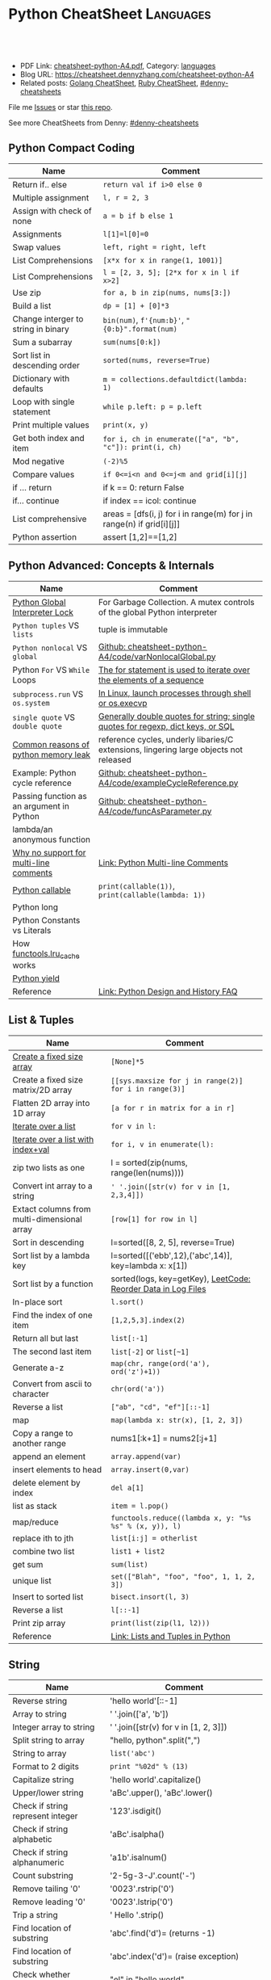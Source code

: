 * Python CheatSheet                                               :Languages:
:PROPERTIES:
:type:     language
:export_file_name: cheatsheet-python-A4.pdf
:END:

#+BEGIN_HTML
<a href="https://github.com/dennyzhang/cheatsheet-python-A4"><img align="right" width="200" height="183" src="https://www.dennyzhang.com/wp-content/uploads/denny/watermark/github.png" /></a>
<div id="the whole thing" style="overflow: hidden;">
<div style="float: left; padding: 5px"> <a href="https://www.linkedin.com/in/dennyzhang001"><img src="https://www.dennyzhang.com/wp-content/uploads/sns/linkedin.png" alt="linkedin" /></a></div>
<div style="float: left; padding: 5px"><a href="https://github.com/dennyzhang"><img src="https://www.dennyzhang.com/wp-content/uploads/sns/github.png" alt="github" /></a></div>
<div style="float: left; padding: 5px"><a href="https://www.dennyzhang.com/slack" target="_blank" rel="nofollow"><img src="https://www.dennyzhang.com/wp-content/uploads/sns/slack.png" alt="slack"/></a></div>
</div>

<br/><br/>
<a href="http://makeapullrequest.com" target="_blank" rel="nofollow"><img src="https://img.shields.io/badge/PRs-welcome-brightgreen.svg" alt="PRs Welcome"/></a>
#+END_HTML

- PDF Link: [[https://github.com/dennyzhang/cheatsheet-python-A4/blob/master/cheatsheet-python-A4.pdf][cheatsheet-python-A4.pdf]], Category: [[https://cheatsheet.dennyzhang.com/category/languages][languages]]
- Blog URL: https://cheatsheet.dennyzhang.com/cheatsheet-python-A4
- Related posts: [[https://cheatsheet.dennyzhang.com/cheatsheet-golang-A4][Golang CheatSheet]], [[https://cheatsheet.dennyzhang.com/cheatsheet-ruby-A4][Ruby CheatSheet]], [[https://github.com/topics/denny-cheatsheets][#denny-cheatsheets]]

File me [[https://github.com/dennyzhang/cheatsheet-python-A4/issues][Issues]] or star [[https://github.com/dennyzhang/cheatsheet-python-A4][this repo]].

See more CheatSheets from Denny: [[https://github.com/topics/denny-cheatsheets][#denny-cheatsheets]]
** Python Compact Coding
| Name                                | Comment                                                               |
|-------------------------------------+-----------------------------------------------------------------------|
| Return if.. else                    | =return val if i>0 else 0=                                            |
| Multiple assignment                 | =l, r = 2, 3=                                                         |
| Assign with check of none           | =a = b if b else 1=                                                   |
| Assignments                         | =l[1]=l[0]=0=                                                         |
| Swap values                         | =left, right = right, left=                                           |
| List Comprehensions                 | =[x*x for x in range(1, 1001)]=                                       |
| List Comprehensions                 | =l = [2, 3, 5]; [2*x for x in l if x>2]=                              |
| Use zip                             | =for a, b in zip(nums, nums[3:])=                                     |
| Build a list                        | =dp = [1] + [0]*3=                                                    |
| Change interger to string in binary | =bin(num)=, =f'{num:b}'=, ="{0:b}".format(num)=                       |
| Sum a subarray                      | =sum(nums[0:k])=                                                      |
| Sort list in descending order       | =sorted(nums, reverse=True)=                                          |
| Dictionary with defaults            | =m = collections.defaultdict(lambda: 1)=                              |
| Loop with single statement          | =while p.left: p = p.left=                                            |
| Print multiple values               | =print(x, y)=                                                         |
| Get both index and item             | =for i, ch in enumerate(["a", "b", "c"]): print(i, ch)=               |
| Mod negative                        | =(-2)%5=                                                              |
| Compare values                      | =if 0<=i<n and 0<=j<m and grid[i][j]=                                 |
| if ... return                       | if k == 0: return False                                               |
| if... continue                      | if index == icol: continue                                            |
| List comprehensive                  | areas = [dfs(i, j) for i in range(m) for j in range(n) if grid[i][j]] |
| Python assertion                    | assert [1,2]==[1,2]                                                   |
** Python Advanced: Concepts & Internals
| Name                                      | Comment                                                                               |
|-------------------------------------------+---------------------------------------------------------------------------------------|
| [[https://realpython.com/python-gil/][Python Global Interpreter Lock]]            | For Garbage Collection. A mutex controls of the global Python interpreter             |
| =Python tuples= VS =lists=                | tuple is immutable                                                                    |
| =Python nonlocal= VS =global=             | [[https://github.com/dennyzhang/cheatsheet-python-A4/blob/master/code/varNonlocalGlobal.py#L14-L29][Github: cheatsheet-python-A4/code/varNonlocalGlobal.py]]                                |
| Python =For= VS =While= Loops             | [[https://www.pythonforbeginners.com/control-flow-2/python-for-and-while-loops][The for statement is used to iterate over the elements of a sequence]]                  |
| =subprocess.run= VS =os.system=           | [[https://www.python.org/dev/peps/pep-0324/][In Linux, launch processes through shell or os.execvp]]                                 |
| =single quote= VS =double quote=          | [[https://www.geeksforgeeks.org/single-and-double-quotes-python/][Generally double quotes for string; single quotes for regexp, dict keys, or SQL]]       |
| [[https://medium.com/zendesk-engineering/hunting-for-memory-leaks-in-python-applications-6824d0518774][Common reasons of python memory leak]]      | reference cycles, underly libaries/C extensions, lingering large objects not released |
| Example: Python cycle reference           | [[https://github.com/dennyzhang/cheatsheet-python-A4/blob/master/code/exampleCycleReference.py#L14-L25][Github: cheatsheet-python-A4/code/exampleCycleReference.py]]                            |
| Passing function as an argument in Python | [[https://github.com/dennyzhang/cheatsheet-python-A4/blob/master/code/exampleCycleReference.py#L14-L25][Github: cheatsheet-python-A4/code/funcAsParameter.py]]                                  |
| lambda/an anonymous function              |                                                                                       |
| [[https://stackoverflow.com/questions/675442/how-to-comment-out-a-block-of-code-in-python][Why no support for multi-line comments]]    | [[https://dbader.org/blog/python-multiline-comment][Link: Python Multi-line Comments]]                                                      |
| [[https://www.geeksforgeeks.org/callable-in-python/][Python callable]]                           | =print(callable(1))=, =print(callable(lambda: 1))=                                    |
| Python long                               |                                                                                       |
| Python Constants vs Literals              |                                                                                       |
| How [[https://docs.python.org/3.3/library/functools.html][functools.lru_cache]] works             |                                                                                       |
| [[https://www.geeksforgeeks.org/use-yield-keyword-instead-return-keyword-python/][Python yield]]                              |                                                                                       |
| Reference                                 | [[https://docs.python.org/3/faq/design.html][Link: Python Design and History FAQ]]                                                   |
** List & Tuples
| Name                                        | Comment                                                       |
|---------------------------------------------+---------------------------------------------------------------|
| [[https://stackoverflow.com/questions/10617045/how-to-create-a-fix-size-list-in-python/10617340][Create a fixed size array]]                   | =[None]*5=                                                    |
| Create a fixed size matrix/2D array         | =[[sys.maxsize for j in range(2)] for i in range(3)]=         |
| Flatten 2D array into 1D array              | =[a for r in matrix for a in r]=                              |
| [[https://developers.google.com/edu/python/lists][Iterate over a list]]                         | =for v in l:=                                                 |
| [[https://www.geeksforgeeks.org/python-accessing-index-and-value-in-list/][Iterate over a list with index+val]]          | =for i, v in enumerate(l):=                                   |
| zip two lists as one                        | l = sorted(zip(nums, range(len(nums))))                       |
| Convert int array to a string               | =' '.join([str(v) for v in [1, 2,3,4]])=                      |
| Extact columns from multi-dimensional array | =[row[1] for row in l]=                                       |
| Sort in descending                          | l=sorted([8, 2, 5], reverse=True)                             |
| Sort list by a lambda key                   | l=sorted([('ebb',12),('abc',14)], key=lambda x: x[1])         |
| Sort list by a function                     | sorted(logs, key=getKey), [[https://code.dennyzhang.com/reorder-data-in-log-files][LeetCode: Reorder Data in Log Files]] |
| In-place sort                               | =l.sort()=                                                    |
| Find the index of one item                  | =[1,2,5,3].index(2)=                                          |
| Return all but last                         | =list[:-1]=                                                   |
| The second last item                        | =list[-2]= or =list[~1]=                                      |
| Generate a-z                                | =map(chr, range(ord('a'), ord('z')+1))=                       |
| Convert from ascii to character             | =chr(ord('a'))=                                               |
| Reverse a list                              | =["ab", "cd", "ef"][::-1]=                                    |
| map                                         | =map(lambda x: str(x), [1, 2, 3])=                            |
| Copy a range to another range               | nums1[:k+1] = nums2[:j+1]                                     |
| append an element                           | =array.append(var)=                                           |
| insert elements to head                     | =array.insert(0,var)=                                         |
| delete element by index                     | =del a[1]=                                                    |
| list as stack                               | =item = l.pop()=                                              |
| map/reduce                                  | =functools.reduce((lambda x, y: "%s %s" % (x, y)), l)=        |
| replace ith to jth                          | =list[i:j] = otherlist=                                       |
| combine two list                            | =list1 + list2=                                               |
| get sum                                     | =sum(list)=                                                   |
| unique list                                 | =set(["Blah", "foo", "foo", 1, 1, 2, 3])=                     |
| Insert to sorted list                       | =bisect.insort(l, 3)=                                         |
| Reverse a list                              | =l[::-1]=                                                     |
| Print zip array                             | =print(list(zip(l1, l2)))=                                    |
| Reference                                   | [[https://realpython.com/python-lists-tuples/][Link: Lists and Tuples in Python]]                              |
** String
| Name                              | Comment                               |
|-----------------------------------+---------------------------------------|
| Reverse string                    | 'hello world'[::-1]                   |
| Array to string                   | ' '.join(['a', 'b'])                  |
| Integer array to string           | ' '.join([str(v) for v in [1, 2, 3]]) |
| Split string to array             | "hello, python".split(",")            |
| String to array                   | =list('abc')=                         |
| Format to 2 digits                | =print "%02d" % (13)=                 |
| Capitalize string                 | 'hello world'.capitalize()            |
| Upper/lower string                | 'aBc'.upper(), 'aBc'.lower()          |
| Check if string represent integer | '123'.isdigit()                       |
| Check if string alphabetic        | 'aBc'.isalpha()                       |
| Check if string alphanumeric      | 'a1b'.isalnum()                       |
| Count substring                   | '2-5g-3-J'.count('-')                 |
| Remove tailing '0'                | '0023'.rstrip('0')                    |
| Remove leading '0'                | '0023'.lstrip('0')                    |
| Trip a string                     | ' Hello '.strip()                     |
| Find location of substring        | 'abc'.find('d')= (returns -1)         |
| Find location of substring        | 'abc'.index('d')= (raise exception)   |
| Check whether substring           | "el" in "hello world"                 |
| Replace string                    | 'ab cd'.replace('=',='')              |
| Padding leading zero              | '101'.zfill(10)                       |
| Padding whitespace to the left    | 'a'.ljust(10,'=')                     |
| Padding whitespace to the right   | 'a'.rjust(10,'=')                     |
| Format string                     | "%s,%d,%s" % ("2012", 12, "12")       |
** Stack & Queue
| Name                        | Comment                                                                     |
|-----------------------------+-----------------------------------------------------------------------------|
| [[https://www.geeksforgeeks.org/deque-in-python/][Python deque as a stack]]     | s = collections.deque(), s.append(x), s.pop(), s[-1]                        |
| [[https://www.geeksforgeeks.org/deque-in-python/][Python deque as a queue]]     | s = collections.deque(), s.append(x), s.popleft(), s[0]                     |
| Implement a stack in Python | [[https://www.geeksforgeeks.org/stack-in-python/][Link: Stack in Python]]. Leverage: list, collections.deque or queue.LifoQueue |
** Python Basic
| Name                                 | Comment                                                          |
|--------------------------------------+------------------------------------------------------------------|
| [[https://linuxize.com/post/how-to-install-python-3-7-on-ubuntu-18-04/][Install python3 in Ubuntu]]            | =add-apt-repository ppa:deadsnakes/ppa=, =apt install python3.7= |
| Python constants                     |                                                                  |
| Python nested function               | [[https://github.com/dennyzhang/cheatsheet-python-A4/blob/master/code/nestedFunction.py#L14-L25][Github: cheatsheet-python-A4/code/nestedFunction.py]]              |
| Run python snippet from shell        | python -c 'import sys; print(sys.getdefaultencoding())'          |
| What's Python Literals               |                                                                  |
| [[https://stackoverflow.com/questions/34439/finding-what-methods-a-python-object-has][List all methods of a python object]]  | [[https://www.geeksforgeeks.org/python-dir-function/][=dir(obj)=]]                                                       |
| How to check the type of one object? | Use type function, e.g, =type(enumerate([1, 2, 3]))=             |
** Common Errors
| Name                                  | Comment                    |
|---------------------------------------+----------------------------|
| Error: i++                            | OK: i += 1                 |
| Error: b=true                         | OK: b=True                 |
| Error: i<len(A) && j<len(B):          | OK: i<len(A) and j<len(B): |
| Error: for i>=0 and j>=0:             | OK: while i>=0 and j>=0:   |
| Error: ! f                            | OK: not f                  |
| [[https://stackoverflow.com/questions/57505071/nameerror-name-list-is-not-defined][NameError: name 'List' is not defined]] | =from typing import List=  |
| Python float with high resolution     |                            |
** Pip - Python Package Management 
| Name                                    | Comment                                             |
|-----------------------------------------+-----------------------------------------------------|
| Check on installed python package       | pip show simplejson                                 |
| Search a package                        | pip search simplejson                               |
| Install and uninstall a package         | =pip install simplejson=, =pip uninstall simplejon= |
| Install package with a specific version | pip install flake8==2.0                             |
| Show installation folder of a module    | =module.__file__=, =flask.__file__=                 |
| Check on-line help for a module         | =help(module)=                                      |
|                                         | pip install -U simplejon                            |
|                                         | pip install -i http://pypi.python.jp flask          |
** Integer
| Name                            | Comment                              |
|---------------------------------+--------------------------------------|
| max, min                        | =sys.maxsize, -sys.maxsize-1=        |
| min, max                        | =min(2, 3), max(5, 6, 2)=            |
| min with customized comparision | =min(a, b, key=lambda x: x*x-2*x+1)= |
| generate range                  | =for num in range(10,20)=            |
| get ascii                       | =ord('a'), chr(97)=                  |
| print integer in binary         | "{0:b}".format(10)                   |
#+BEGIN_HTML
<a href="https://cheatsheet.dennyzhang.com"><img align="right" width="185" height="37" src="https://raw.githubusercontent.com/dennyzhang/cheatsheet.dennyzhang.com/master/images/cheatsheet_dns.png"></a>
#+END_HTML
** Dict/Hashmap & Set
| Name                           | Comment                                                    |
|--------------------------------+------------------------------------------------------------|
| dict get first element         | =m[m.keys()[0]]=                                           |
| [[https://www.programiz.com/python-programming/methods/dictionary/get][get by key with default value]]  | =m.get(x, -1)=                                             |
| Dictionary with defaults       | =m = collections.defaultdict(lambda: 1)=                   |
| Dictionary with tuple defaults | d=collections.defaultdict(lambda: (0, 0))), d[0, 1]=(2, 3) |
| Use array as key in dictionary | Convert array to tuple: m[tuple(l)]=3                      |
| Check whether key in hashmap   | =if k in m=                                                |
| Loop dictionary by keys        | =for k in m=                                               |
| Loop dictionary                | =for k,v in m.items()=, [[https://stackoverflow.com/questions/36244380/enumerate-for-dictionary-in-python][not for k,v in enumerate(m)]]        |
| Intersection of two sets       | =list(set(l1).intersection(set(l2)))=                      |
| List to set                    | =set(list1)=                                               |
| Remove from set                | =s.remove(2)=                                              |
| Deep copy dict                 | =import copy; m2=copy.deepcopy(m1)=                        |
| Remove the first from set      | =s.pop()=                                                  |
| Sort dict by values            | =sorted(dict1, key=dict1.get)=                             |
| Convert a str to a dict        | =eval("{\"createtime\":\"2013-07-16\"}")=                  |
| Delete an element from a dict  | =del d[key]=                                               |
** Bit Operator
| Name                  | Comment             |
|-----------------------+---------------------|
| mod                   | =x % 2=             |
| shift left            | =x << 1=; =a << 2=  |
| shift righ            | =x >> 2=            |
| and                   | =x & y=             |
| complement            | =~x=                |
| xor                   | =x ^ y=             |
| power                 | =2 ** 3=            |
| bool complement       | =not x=             |
| binary format         | =bin(5)= (get 101)  |
| count 1 inside binary | =bin(5).count('1')= |
** File
| Name        | Comment                                          |
|-------------+--------------------------------------------------|
| Append file | =open("/tmp/test.txt", "ab").write("\ntest:")=   |
| Write file  | =open("/tmp/test.txt", "wab").write("\ntest:")=  |
| Read files  | =f.readlines()=                                  |
| Check file  | =os.path.exists("/tmp/test.txt")=                |
| Reference   | [[https://github.com/dennyzhang/cheatsheet-python-A4/blob/master/code/exampleFile.py#L14-L29][Github: cheatsheet-python-A4/code/exampleFile.py]] |
** Math
| Name        | Comment                                   |
|-------------+-------------------------------------------|
| sqrt        | =import math; math.sqrt(5)=               |
| power       | =import math; math.pow(2, 3)=             |
| log         | =import math; math.log(5, 2)=, =log2(5)=  |
| random      | =random.randint(1, 10)= 1 and 10 included |
| eval string | =eval("2-11*2")=                          |
** Networking
| Name                       | Comment                                                                        |
|----------------------------+--------------------------------------------------------------------------------|
| Send http REST call        | pip install requests; r = requests.get('https://XX/XX', auth=('user', 'pass')) |
| Start a simple HTTP server | =python -m SimpleHTTPServer <port_number>=                                     |
** Python Interoperate
| Name                     | Comment                                                                 |
|--------------------------+-------------------------------------------------------------------------|
| [[https://www.programcreek.com/python/example/94463/subprocess.run][Run shell command]]        | output = subprocess.run(["ls", "-lt", "/tmp/"], stdout=subprocess.PIPE) |
| Get shell command output | =output.stdout.decode('utf-8').split('\n')=                             |
| Get shell return code    | =output.returncode=, =output.check_returncode()=                        |
| Python trap linux signal | [[https://github.com/dennyzhang/cheatsheet-python-A4/blob/master/code/exampleSignal.py#L14-L29][Github: cheatsheet-python-A4/code/exampleSignal.py]]                      |
** Queue/heapq
| Name                | Comment                                                   |
|---------------------+-----------------------------------------------------------|
| Initialize min heap | =heapq.heapify(q)=                                        |
| heappush a tuple    | q=[]; heapq.heappush(q, (5, 'ab'))                        |
| pop                 | =print (heapq.heappop(q))=                                |
| first item          | =q[0]=                                                    |
| print heapq         | =print list(q)=                                           |
| create a queue      | =from collections import deque; queue = deque([1,5,8,9])= |
| append queue        | =queue.append(7)=                                         |
| pop queue from head | =element = queue.popleft()=                               |
| Reference           | [[https://www.techbeamers.com/python-heapq/][Link: Python Heapq]]                                        |
*** minheap & maxheap
#+BEGIN_SRC python
import heapq

# initializing list
li = [5, 7, 9, 1, 3]

# using heapify to convert list into heap
heapq.heapify(li) # a minheap
heapq._heapify_max(li) # for a maxheap!

# printing created heap
print (list(li))

# using heappush() to push elements into heap
# pushes 4
heapq.heappush(li,4)

# printing modified heap
print (list(li))

# using heappop() to pop smallest element
print (heapq.heappop(li))

print (list(li))
#+END_SRC
** Code snippets
- Initialize Linkedlist from array
#+BEGIN_SRC python
    def initListNodeFromArray(self, nums):
        head = ListNode(None)
        prev, p = head, head
        for num in nums:
            pre = p
            p.val = num
            q = ListNode(None)
            p.next = q
            p = p.next
        pre.next = None
        return head
#+END_SRC
- Print linkedlist
#+BEGIN_SRC python
    def printListNode(self, head):
        print("printListnode")
        while head:
            print("%d" % (head.val))
            head = head.next
#+END_SRC

- Print Trie Tree in level order
#+BEGIN_SRC python
    def printTrieTreeLevelOrder(self, node):
        print("printTrieTreeLevelOrder")
        if node.is_word:
            print("Node is a word")
        queue = []
        queue.append(node)
        while len(queue) != 0:
            s = ''
            for i in range(len(queue)):
                node = queue[0]
                del queue[0]
                for child_key in node.children:
                    s = '%s %s' % (s, child_key)
                    queue.append(node.children[child_key])
            if s != '':
                print 'print level children: %s' % (s)
#+END_SRC

- python sort with customized cmp function: -1 first
#+BEGIN_SRC python
    nums = [3, 2, 6]
    def myCompare(v1, v2):
        return -1
    sorted_nums = sorted(nums, cmp=myCompare)
    print nums # [3, 2, 6]
    print sorted_nums # [6, 3, 2]
#+END_SRC

- Initialize m*n matrix
#+BEGIN_SRC python
    col_count, row_count = 3, 2
    matrix = [[None for j in range(col_count)] for i in range(row_count)]
    print matrix
#+END_SRC
** Python Common Algorithms
| Num | Category/Tag                       | Example                                                       |
|-----+------------------------------------+---------------------------------------------------------------|
|   1 | [[https://code.dennyzhang.com/review-bfs][#bfs]]                               | [[https://code.dennyzhang.com/max-area-of-island][Leetcode: Max Area of Island]]                                  |
|   2 | [[https://code.dennyzhang.com/review-dfs][#dfs]]                               | [[https://code.dennyzhang.com/surrounded-regions][LeetCode: Surrounded Regions]]                                  |
|   3 | [[https://code.dennyzhang.com/review-binarysearch][#binarysearch]]                      | [[https://code.dennyzhang.com/search-insert-position][LeetCode: Search Insert Position]]                              |
|   4 | [[https://code.dennyzhang.com/review-interval][#interval]], [[https://code.dennyzhang.com/followup-mergelist][#mergelist]]              | [[https://code.dennyzhang.com/interval-list-intersections][LeetCode: Interval List Intersections]]                         |
|   5 | [[https://code.dennyzhang.com/review-twopointer][#twopointer]], [[https://code.dennyzhang.com/tag/array][#array]]                | [[https://code.dennyzhang.com/reverse-words-in-a-string-ii][LeetCode: Reverse Words in a String II]]                        |
|   6 | [[https://code.dennyzhang.com/review-twopointer][#twopointer]]                        | [[https://code.dennyzhang.com/two-sum][LeetCode: Two Sum]]                                             |
|   7 | [[https://code.dennyzhang.com/review-backtracking][#backtracking]], [[https://code.dennyzhang.com/tag/subset][#subset]]             | [[https://code.dennyzhang.com/subsets-ii][LeetCode: Subsets II]]                                          |
|   8 | [[https://code.dennyzhang.com/review-linkedlist][#linkedlist]], [[https://code.dennyzhang.com/followup-presum][#presum]]               | [[https://code.dennyzhang.com/remove-zero-sum-consecutive-nodes-from-linked-list][LeetCode: Remove Zero Sum Consecutive Nodes from Linked List]]  |
|   9 | [[https://code.dennyzhang.com/review-unionfind][#unionfind]]                         | [[https://code.dennyzhang.com/accounts-merge][LeetCode: Accounts Merge]]                                      |
|  10 | [[https://code.dennyzhang.com/review-trie][#trie]]                              | [[https://code.dennyzhang.com/longest-word-in-dictionary][LeetCode: Longest Word in Dictionary]]                          |
|  11 | [[https://code.dennyzhang.com/review-stack][#stack]]                             | [[https://code.dennyzhang.com/valid-parentheses][LeetCode: Valid Parentheses]]                                   |
|  12 | [[https://code.dennyzhang.com/review-stack][#stack]]                             | [[https://code.dennyzhang.com/reverse-substrings-between-each-pair-of-parentheses][LeetCode: Reverse Substrings Between Each Pair of Parentheses]] |
|  13 | [[https://code.dennyzhang.com/review-heap][#heap]]                              | [[https://code.dennyzhang.com/top-k-frequent-elements][LeetCode: Top K Frequent Elements]]                             |
|  14 | [[https://code.dennyzhang.com/followup-baseconversion][#baseconversion]]                    | [[https://code.dennyzhang.com/base-7][LeetCode: Base 7]], [[https://code.dennyzhang.com/convert-to-base-2][LeetCode: Convert to Base -2]]                |
|  15 | [[https://code.dennyzhang.com/review-interval][#interval]]                          | [[https://code.dennyzhang.com/meeting-rooms-ii][LeetCode: Meeting Rooms II]], [[https://code.dennyzhang.com/my-calendar-i][LeetCode: My Calendar I]]           |
|  16 | [[https://code.dennyzhang.com/review-monotone][#monotone]]                          | [[https://code.dennyzhang.com/daily-temperatures][LeetCode: Daily Temperatures]]                                  |
|  17 | [[https://code.dennyzhang.com/review-knapsack][#knapsack]]                          | [[https://code.dennyzhang.com/coin-change][LeetCode: Coin Change]]                                         |
|  18 | [[https://code.dennyzhang.com/tag/sortbyfunction][#sortbyfunction]]                    | [[https://code.dennyzhang.com/relative-sort-array][LeetCode: Relative Sort Array]]                                 |
|  19 | [[https://code.dennyzhang.com/review-slidingwindow][#slidingwindow]]                     | [[https://code.dennyzhang.com/longest-substring-without-repeating-characters][LeetCode: Longest Substring Without Repeating Characters]]      |
|  20 | [[https://code.dennyzhang.com/followup-editdistance][#editdistance]], [[https://code.dennyzhang.com/review-dynamicprogramming][#dynamicprogramming]] | [[https://code.dennyzhang.com/longest-common-subsequence][LeetCode: Longest Common Subsequence]]                          |
|  21 | [[https://code.dennyzhang.com/review-twopointer][#twopointer]], [[https://code.dennyzhang.com/tag/mergetwolist][#mergetwolist]]         | [[https://code.dennyzhang.com/merge-sorted-array][LeetCode: Merge Sorted Array]]                                  |
|  22 | [[https://code.dennyzhang.com/review-topologicalsort][#topologicalsort]]                   | [[https://code.dennyzhang.com/course-schedule][LeetCode: Course Schedule]]                                     |
|  23 | [[https://code.dennyzhang.com/review-bfs][#bfs]], [[https://code.dennyzhang.com/review-bfs][bidirectional bfs]]            | [[https://code.dennyzhang.com/word-ladder][LeetCode: Word Ladder]]                                         |
|  24 | [[https://code.dennyzhang.com/tag/monotonicfunc][#monotonicfunc]], [[https://code.dennyzhang.com/review-binarysearch][#binarysearch]]      | [[https://code.dennyzhang.com/kth-smallest-number-in-multiplication-table][LeetCode: Kth Smallest Number in Multiplication Table]]         |
|  25 | [[https://code.dennyzhang.com/review-divideconquer][#divideconquer]], [[https://code.dennyzhang.com/review-recursive][#recursive]]         | [[https://code.dennyzhang.com/count-of-smaller-numbers-after-self][Leetcode: Count of Smaller Numbers After Self]]                 |
|  26 | [[https://docs.python.org/2.0/lib/semaphore-objects.html][python semaphore]]                   | [[https://code.dennyzhang.com/print-zero-even-odd][LeetCode: Print Zero Even Odd]]                                 |
#+TBLFM: $1=@-1$1+1;N

** More Resources
License: Code is licensed under [[https://www.dennyzhang.com/wp-content/mit_license.txt][MIT License]].

https://www.tutorialspoint.com/python_data_structure/index.htm

#+BEGIN_HTML
<a href="https://cheatsheet.dennyzhang.com"><img align="right" width="201" height="268" src="https://raw.githubusercontent.com/USDevOps/mywechat-slack-group/master/images/denny_201706.png"></a>
<a href="https://cheatsheet.dennyzhang.com"><img align="right" src="https://raw.githubusercontent.com/dennyzhang/cheatsheet.dennyzhang.com/master/images/cheatsheet_dns.png"></a>

<a href="https://www.linkedin.com/in/dennyzhang001"><img align="bottom" src="https://www.dennyzhang.com/wp-content/uploads/sns/linkedin.png" alt="linkedin" /></a>
<a href="https://github.com/dennyzhang"><img align="bottom"src="https://www.dennyzhang.com/wp-content/uploads/sns/github.png" alt="github" /></a>
<a href="https://www.dennyzhang.com/slack" target="_blank" rel="nofollow"><img align="bottom" src="https://www.dennyzhang.com/wp-content/uploads/sns/slack.png" alt="slack"/></a>
#+END_HTML
* TODO What's Python Literals                                      :noexport:
* org-mode configuration                                           :noexport:
#+STARTUP: overview customtime noalign logdone showall
#+DESCRIPTION:
#+KEYWORDS:
#+LATEX_HEADER: \usepackage[margin=0.6in]{geometry}
#+LaTeX_CLASS_OPTIONS: [8pt]
#+LATEX_HEADER: \usepackage[english]{babel}
#+LATEX_HEADER: \usepackage{lastpage}
#+LATEX_HEADER: \usepackage{fancyhdr}
#+LATEX_HEADER: \pagestyle{fancy}
#+LATEX_HEADER: \fancyhf{}
#+LATEX_HEADER: \rhead{Updated: \today}
#+LATEX_HEADER: \rfoot{\thepage\ of \pageref{LastPage}}
#+LATEX_HEADER: \lfoot{\href{https://github.com/dennyzhang/cheatsheet-python-A4}{GitHub: https://github.com/dennyzhang/cheatsheet-python-A4}}
#+LATEX_HEADER: \lhead{\href{https://cheatsheet.dennyzhang.com/cheatsheet-python-A4}{Blog URL: https://cheatsheet.dennyzhang.com/cheatsheet-python-A4}}
#+AUTHOR: Denny Zhang
#+EMAIL:  denny@dennyzhang.com
#+TAGS: noexport(n)
#+PRIORITIES: A D C
#+OPTIONS:   H:3 num:t toc:nil \n:nil @:t ::t |:t ^:t -:t f:t *:t <:t
#+OPTIONS:   TeX:t LaTeX:nil skip:nil d:nil todo:t pri:nil tags:not-in-toc
#+EXPORT_EXCLUDE_TAGS: exclude noexport
#+SEQ_TODO: TODO HALF ASSIGN | DONE BYPASS DELEGATE CANCELED DEFERRED
#+LINK_UP:
#+LINK_HOME:
* #  --8<-------------------------- separator ------------------------>8-- :noexport:
* [#A] Python                                      :noexport:Coding:Personal:
:PROPERTIES:
:type:   Language
:END:
- Python为程序员提供了丰富的编程范型,包括过程式`函数式与面向对象式
- easy_install pymongo

| Name                                                    | Summary                                                   |
|---------------------------------------------------------+-----------------------------------------------------------|
| Unicode to utf8                                         | print [u"\U0001F34E".encode('utf-8')]                     |
| utf-8 to unicode                                        | unicode("\xf0\x9f\x8d\x9c", "utf-8")                      |
| virtualenv                                              | an isolated working copy of Python for each project       |
| easy_install PackageName==1.2.3                         | install a given version of one package                    |
| easy_install --upgrade PyProtocols                      | Upgrade an already-installed package listed on PyPI       |
| easy_install /my_downloads/OtherPackage-3.2.1-py2.3.egg | Install an already-downloaded .egg file                   |
| easy_install -m [PACKAGE]                               | removes all dependencies of the package.                  |
| rm -rf .../python2.X/site-packages/[PACKAGE].egg        |                                                           |
|---------------------------------------------------------+-----------------------------------------------------------|
| pip freeze                                              | 查看                                                      |
| python -m compileall ./test.py                          | compile py to pyc                                         |
| reload(module1)                                         | 重新加载module                                            |
| vars(obj1)                                              |                                                           |
| dir(obj1)                                               |                                                           |
| LD_LIBRARY_PATH, PATH; PYTHONPATH, PYTHONHOME           | python environments                                       |
| repr(object)                                            | repr函数用来取得对象的规范字符串表示. representation      |
| __repr__                                                | compute the "official" string representation of an object |
| __str__                                                 | compute the "informal" string representation of an object |
** question
*** [question] python MySQLdb reuse db connection
- 交互式加载下面这个模块
- 运行some_query('user1'),可以取出一些sql查询值
- 手动通过sql语句, update一下test表中这条记录
- 再次调用some_query('user1', 发现取出来的结果还是老的
#+begin_src python
# -*- coding: utf-8 -*-
import MySQLdb
import config
conn = MySQLdb.connect("127.0.0.1", "dbusername", "dbpassword", \
					   "dbtest", charset = 'utf8', port = 3306)

def query_sql(sql, conn = None):
	if conn is None:
		conn = MySQLdb.connect("127.0.0.1", "dbusername", "dbpassword", \
						   "dbtest", charset = 'utf8', port = 3306)
	cursor = conn.cursor()
	cursor.execute(sql)
	out = cursor.fetchall()
	cursor.close()
	return out

def some_query(username):
	global conn
	sql_format = "select * from test where username = '%s'" % (username)
	print sql
	out = query_sql(sql)
	print out
## File : util.py
#+end_src
*** [question] python auto dump class's member variables(both public and private)
#+begin_src python
# -*- coding: utf-8 -*-
class DNA:
    def __init__(self, name=None):
        self.name = name

    def setname(self, name):
        self.name = name

a = DNA("name")
print a
print repr(a)
print str(a)
## File : test.py
#+end_src
*** [question] python: 复杂的数据结构,　在debug程序时,　比较难构造小的测试
** # --8<-------------------------- separator ------------------------>8--
** python的各类包安装和包管理的优劣比较: pip; easy_install, apt-get, PyPI, python setup.py install
- Easy_Install looks in the Python Package Index (PyPI) for the desired packages
- Eggs are to Pythons as Jars are to Java...
- setuptools is a collection of enhancements to the Python distutils to easily build and distribute Python packages
- pip和easy_install的关系就像apt和dpkg的关系
#+begin_example
 virtualenv|
           |           V S
        pip <------------------------->buildout
                        |
                        |
            ------------\-------------
            |                        |
            |                        |
       +----\------+            +----\------+
       |           |   evolve   |           |
       | distutils >>>>>>>>>>>>>| setuptools|<<<<<<<<distribute
       |           |            |           |       |
       +----/------+            +-----/-----+       | wants to
            |                         |             |  replace it
            |                         |             |
            |                         |
            |                         |
            \                         |
       +-----------+            +-----\-----+
       |           |            |           |
       |source tar >>>>>>>>>>>>>>   eggs    |
       |           |            |           |
       +-----------+            +-----------+
#+end_example
** python交互式执行的常见问题:如何动态加载更新的模块; 定义函数等
#+begin_example
bash-3.2$  python
Python 2.7.2 (default, Oct 11 2012, 20:14:37)
[GCC 4.2.1 Compatible Apple Clang 4.0 (tags/Apple/clang-418.0.60)] on darwin
Type "help", "copyright", "credits" or "license" for more information.
>>> import test
import test
>>> test.fun()
test.fun()
hello1
>>> test.fun()
test.fun()
hello1
>>> reload(test)
reload(test)
<module 'test' from 'test.py'>
>>> test.fun()
test.fun()
hello2
>>> def fun2():
def fun2():
... 	print "fun2"
	print "fun2"
...

>>> fun2()
fun2()
fun2
>>>
#+end_example
** # --8<-------------------------- separator ------------------------>8--
** pypi ranking: http://pypi-ranking.info/alltime
** useful link
http://www.pythonforbeginners.com
Python For Beginners
http://docs.python.org/release/2.5.2/lib/lib.html\\
Python Library Reference
http://www.python.org/dev/peps/pep-0008/\\
Style Guide for Python Code
** [#B] python Object Oriented
*** define class
http://www.pasteur.fr/formation/infobio/python/ch18s03.html
#+begin_src python

class DNA:
    def __init__(self, name=None, seq=None):
        self.name = name
        self.seq = lower(seq)

    def gc(self):
        count_c = self.seq.count('c')
        count_g = self.seq.count('g')
        return float(count_c + count_g) / len(self.seq)

    def setname(self, name):
        self.name = name
#+end_src
*** define class static method
http://stackoverflow.com/questions/735975/static-methods-in-python
#+begin_src python
class MyClass(object):
    @staticmethod
    def the_static_method(x):
        print x

MyClass.the_static_method(2) # outputs 2
#+end_src
*** define class static variable
http://stackoverflow.com/questions/68645/static-class-variables-in-python
#+begin_example
>>> class MyClass:
...     i = 3
...
>>> MyClass.i
3
#+end_example
** python string
*** DONE python string match substring: 'll' in 'hello'
CLOSED: [2016-08-11 Thu 23:06]
http://stackoverflow.com/questions/5143769/how-do-i-check-if-a-given-python-string-is-a-substring-of-another-one
*** DONE replace: "abc123".replace("a", "b")
    CLOSED: [2017-01-26 Thu 13:02]
** python dictionary
*** simple example
https://docs.python.org/2/tutorial/datastructures.html#dictionaries

>>> tel = {'jack': 4098, 'sape': 4139}
>>> tel['guido'] = 4127
>>> tel
{'sape': 4139, 'guido': 4127, 'jack': 4098}
>>> tel['jack']
4098
>>> del tel['sape']
>>> tel['irv'] = 4127
>>> tel
{'guido': 4127, 'irv': 4127, 'jack': 4098}
>>> tel.keys()
['guido', 'irv', 'jack']
>>> 'guido' in tel
True
*** DONE python deeep copy a dict: d2 = copy.deepcopy(d)
  CLOSED: [2014-03-25 Tue 17:36]
http://stackoverflow.com/questions/5105517/deep-copy-of-a-dict-in-python
#+begin_src python
import copy
d = { ... }
d2 = copy.deepcopy(d)
#+end_src
*** DONE python loop dictionary keys
  CLOSED: [2016-07-12 Tue 08:07]
http://www.mkyong.com/python/python-how-to-loop-a-dictionary/
http://stackoverflow.com/questions/3294889/iterating-over-dictionaries-using-for-loops-in-python
for k in list.keys():
    print k

for k, v in dict.items():
    print(k,v)
*** DONE python read cfg file to dictionary
  CLOSED: [2015-06-30 Tue 12:23]
https://docs.python.org/3/library/configparser.html
#+BEGIN_SRC python
def load_cfg_to_dict(cfg_file):
    print "load_cfg_to_dict: %s" % (cfg_file)
    config = ConfigParser.RawConfigParser()
    # avoid converts the name to lowercase
    config.optionxform = lambda option: option
    config.read(cfg_file)
    env_dict = dict(config.items('DEFAULT')).copy()
    print "env_dict:" + str(env_dict)
    return env_dict
#+END_SRC
** python Unicode
*** mysql连接, 指定charset
#+begin_src python
def get_post(postid):
    # TODO: reuse mysql connection
    conn = MySQLdb.connect(db_host, db_username, db_pwd, db_name, charset='utf8')
    c=conn.cursor()
    c.execute("select postid, category, title, summary from posts where postid ='%s'" % postid)
    out = c.fetchall();
    # TODO: defensive check
    ## TODO: get post content
    return POST.list_to_post(out[0])

#+end_src
*** http返回时content-type指定charset为utf-8
#+begin_example
## sample: http://127.0.0.1:5000/api_list_user_post?userid=denny&date=2013-01-24
@app.route("/api_list_user_post", methods=['GET'])
def list_user_post():
    userid = request.args.get('userid', '')
    date = request.args.get('date', '')
    posts = data.list_user_post(userid, date)
    resp = make_response(render_template('list_user_post.json', posts=posts), 200)
    resp.headers['Content-type'] = 'application/json; charset=utf-8'
    return resp

#+end_example
*** 字符串使用decode("utf-8")
    tempEntry[1] = tempEntry[1].decode("utf-8")
*** DONE python set defaultencoding
  CLOSED: [2013-01-28 Mon 12:04]
sudo vim /usr/lib/python2.7/site.py

import sys

import os

sys.setdefaultencoding('utf-8')

http://gpiot.com/python-set-character-encoding-to-utf-8-for-deploy-cms/
http://www.evanjones.ca/python-utf8.html
#+begin_example
>>>
markfilebat@li237-47:/home/repository/xiaozibao/code/bcode/webserver$ python -c 'import sys; print sys.getdefaultencoding()'
ascii
markfilebat@li237-47:/home/repository/xiaozibao/code/bcode/webserver$ python2.7
Python 2.7.3 (default, May 14 2012, 12:17:44)
[GCC 4.4.3] on linux2
Type "help", "copyright", "credits" or "license" for more information.
>>> import sys
>>> print sys.getdefaultencoding()
ascii
>>> sys.setdefaultencoding('utf-8')
Traceback (most recent call last):
  File "<stdin>", line 1, in <module>
AttributeError: 'module' object has no attribute 'setdefaultencoding'
>>> sys.setdefaultencoding('utf-8')
Traceback (most recent call last):
  File "<stdin>", line 1, in <module>
AttributeError: 'module' object has no attribute 'setdefaultencoding'
>>>
#+end_example
*** python -c "print u'\u6570\u636e\u683c\u5f0f\u9519\u8bef'"
*** DONE python中文乱码 UnicodeDecodeError: 'ascii' codec can't decode byte
  CLOSED: [2013-04-22 Mon 18:07]
import sys
default_encoding = 'utf-8'
if sys.getdefaultencoding() != default_encoding:
    reload(sys)
    sys.setdefaultencoding(default_encoding)
**** console                                                       :noexport:
#+begin_example
bash-3.2$ ./test.sh
curl "http://0.0.0.0:8082/add_expense?userid=denny&expense=37,超大杯星巴克焦糖玛奇朵"
<!DOCTYPE HTML PUBLIC "-//W3C//DTD HTML 4.01 Transitional//EN"
  "http://www.w3.org/TR/html4/loose.dtd">
<html>
  <head>
    <title>UnicodeDecodeError: 'ascii' codec can't decode byte 0xe9 in position 0: ordinal not in range(128) // Werkzeug Debugger</title>
    <link rel="stylesheet" href="?__debugger__=yes&amp;cmd=resource&amp;f=style.css" type="text/css">
    <script type="text/javascript" src="?__debugger__=yes&amp;cmd=resource&amp;f=jquery.js"></script>
    <script type="text/javascript" src="?__debugger__=yes&amp;cmd=resource&amp;f=debugger.js"></script>
    <script type="text/javascript">
      var TRACEBACK = 4406579600,
          CONSOLE_MODE = false,
          EVALEX = true,
          SECRET = "9XR3UOLadNqo95HLFXYi";
    </script>
  </head>
  <body>
    <div class="debugger">
<h1>UnicodeDecodeError</h1>
<div class="detail">
  <p class="errormsg">UnicodeDecodeError: 'ascii' codec can't decode byte 0xe9 in position 0: ordinal not in range(128)</p>
</div>
<h2 class="traceback">Traceback <em>(most recent call last)</em></h2>
<div class="traceback">

  <ul><li><div class="frame" id="frame-4406579536">
  <h4>File <cite class="filename">"/Library/Python/2.7/site-packages/Flask-0.9-py2.7.egg/flask/app.py"</cite>,
      line <em class="line">1701</em>,
      in <code class="function">__call__</code></h4>
  <pre>return self.wsgi_app(environ, start_response)</pre>
</div>

<li><div class="frame" id="frame-4406579664">
  <h4>File <cite class="filename">"/Library/Python/2.7/site-packages/Flask-0.9-py2.7.egg/flask/app.py"</cite>,
      line <em class="line">1689</em>,
      in <code class="function">wsgi_app</code></h4>
  <pre>response = self.make_response(self.handle_exception(e))</pre>
</div>

<li><div class="frame" id="frame-4406579728">
  <h4>File <cite class="filename">"/Library/Python/2.7/site-packages/Flask-0.9-py2.7.egg/flask/app.py"</cite>,
      line <em class="line">1687</em>,
      in <code class="function">wsgi_app</code></h4>
  <pre>response = self.full_dispatch_request()</pre>
</div>

<li><div class="frame" id="frame-4406579792">
  <h4>File <cite class="filename">"/Library/Python/2.7/site-packages/Flask-0.9-py2.7.egg/flask/app.py"</cite>,
      line <em class="line">1360</em>,
      in <code class="function">full_dispatch_request</code></h4>
  <pre>rv = self.handle_user_exception(e)</pre>
</div>

<li><div class="frame" id="frame-4406579856">
  <h4>File <cite class="filename">"/Library/Python/2.7/site-packages/Flask-0.9-py2.7.egg/flask/app.py"</cite>,
      line <em class="line">1358</em>,
      in <code class="function">full_dispatch_request</code></h4>
  <pre>rv = self.dispatch_request()</pre>
</div>

<li><div class="frame" id="frame-4406579920">
  <h4>File <cite class="filename">"/Library/Python/2.7/site-packages/Flask-0.9-py2.7.egg/flask/app.py"</cite>,
      line <em class="line">1344</em>,
      in <code class="function">dispatch_request</code></h4>
  <pre>return self.view_functions[rule.endpoint](**req.view_args)</pre>
</div>

<li><div class="frame" id="frame-4406579984">
  <h4>File <cite class="filename">"/Users/mac/backup/essential/Dropbox/private_data/code/lettuce/weixin/server.py"</cite>,
      line <em class="line">37</em>,
      in <code class="function">add_expense</code></h4>
  <pre>if data.insert_expense(userid, "000", amount, category, date, comment):</pre>
</div>

<li><div class="frame" id="frame-4406580048">
  <h4>File <cite class="filename">"/Users/mac/backup/essential/Dropbox/private_data/code/lettuce/weixin/data.py"</cite>,
      line <em class="line">53</em>,
      in <code class="function">insert_expense</code></h4>
  <pre>category = category.encode('utf-8', 'ignore')</pre>
</div>
</ul>
  <blockquote>UnicodeDecodeError: 'ascii' codec can't decode byte 0xe9 in position 0: ordinal not in range(128)</blockquote>
</div>

<div class="plain">
  <form action="http://paste.pocoo.org/" method="post">
    <p>
      <input type="hidden" name="language" value="pytb">
      This is the Copy/Paste friendly version of the traceback.  <span
      class="pastemessage">You can also paste this traceback into LodgeIt:
      <input type="submit" value="create paste"></span>
    </p>
    <textarea cols="50" rows="10" name="code" readonly>Traceback (most recent call last):
  File "/Library/Python/2.7/site-packages/Flask-0.9-py2.7.egg/flask/app.py", line 1701, in __call__
    return self.wsgi_app(environ, start_response)
  File "/Library/Python/2.7/site-packages/Flask-0.9-py2.7.egg/flask/app.py", line 1689, in wsgi_app
    response = self.make_response(self.handle_exception(e))
  File "/Library/Python/2.7/site-packages/Flask-0.9-py2.7.egg/flask/app.py", line 1687, in wsgi_app
    response = self.full_dispatch_request()
  File "/Library/Python/2.7/site-packages/Flask-0.9-py2.7.egg/flask/app.py", line 1360, in full_dispatch_request
    rv = self.handle_user_exception(e)
  File "/Library/Python/2.7/site-packages/Flask-0.9-py2.7.egg/flask/app.py", line 1358, in full_dispatch_request
    rv = self.dispatch_request()
  File "/Library/Python/2.7/site-packages/Flask-0.9-py2.7.egg/flask/app.py", line 1344, in dispatch_request
    return self.view_functions[rule.endpoint](**req.view_args)
  File "/Users/mac/backup/essential/Dropbox/private_data/code/lettuce/weixin/server.py", line 37, in add_expense
    if data.insert_expense(userid, "000", amount, category, date, comment):
  File "/Users/mac/backup/essential/Dropbox/private_data/code/lettuce/weixin/data.py", line 53, in insert_expense
    category = category.encode('utf-8', 'ignore')
UnicodeDecodeError: 'ascii' codec can't decode byte 0xe9 in position 0: ordinal not in range(128)</textarea>
  </form>
</div>
<div class="explanation">
  The debugger caught an exception in your WSGI application.  You can now
  look at the traceback which led to the error.  <span class="nojavascript">
  If you enable JavaScript you can also use additional features such as code
  execution (if the evalex feature is enabled), automatic pasting of the
  exceptions and much more.</span>
</div>
      <div class="footer">
        Brought to you by <strong class="arthur">DON'T PANIC</strong>, your
        friendly Werkzeug powered traceback interpreter.
      </div>
    </div>
  </body>
</html>

<!--

Traceback (most recent call last):
  File "/Library/Python/2.7/site-packages/Flask-0.9-py2.7.egg/flask/app.py", line 1701, in __call__
    return self.wsgi_app(environ, start_response)
  File "/Library/Python/2.7/site-packages/Flask-0.9-py2.7.egg/flask/app.py", line 1689, in wsgi_app
    response = self.make_response(self.handle_exception(e))
  File "/Library/Python/2.7/site-packages/Flask-0.9-py2.7.egg/flask/app.py", line 1687, in wsgi_app
    response = self.full_dispatch_request()
  File "/Library/Python/2.7/site-packages/Flask-0.9-py2.7.egg/flask/app.py", line 1360, in full_dispatch_request
    rv = self.handle_user_exception(e)
  File "/Library/Python/2.7/site-packages/Flask-0.9-py2.7.egg/flask/app.py", line 1358, in full_dispatch_request
    rv = self.dispatch_request()
  File "/Library/Python/2.7/site-packages/Flask-0.9-py2.7.egg/flask/app.py", line 1344, in dispatch_request
    return self.view_functions[rule.endpoint](**req.view_args)
  File "/Users/mac/backup/essential/Dropbox/private_data/code/lettuce/weixin/server.py", line 37, in add_expense
    if data.insert_expense(userid, "000", amount, category, date, comment):
  File "/Users/mac/backup/essential/Dropbox/private_data/code/lettuce/weixin/data.py", line 53, in insert_expense
    category = category.encode('utf-8', 'ignore')
UnicodeDecodeError: 'ascii' codec can't decode byte 0xe9 in position 0: ordinal not in range(128)
-->
#+end_example
** python file
*** write file: open("/tmp/test.txt", "wab").write("\ntest:")
*** loop a directory for certain files: glob.glob("./test_data/*.meta")
http://stackoverflow.com/questions/3964681/find-all-files-in-directory-with-extension-txt-with-python
*** DONE python read file to lines: f.readlines()
  CLOSED: [2014-03-25 Tue 15:39]
with open(fname) as f:
    content = f.readlines()
*** check whether file exists: os.path.exists(FLAGFILE)
*** DONE python remove a file- current.org
    CLOSED: [2014-03-26 Wed 00:47]
http://stackoverflow.com/questions/6996603/how-do-i-delete-a-file-or-folder-in-python
os.remove() will remove a file.

os.rmdir() will remove an empty directory.
shutil.rmtree() will delete a directory and all its contents.
*** DONE python make directory if missing
  CLOSED: [2016-08-03 Wed 12:47]
#+BEGIN_SRC python
newpath = r'C:\Program Files\arbitrary'
if not os.path.exists(newpath):
    os.makedirs(newpath)
#+END_SRC
*** DONE python check whether file is empty: os.stat("file").st_size == 0
  CLOSED: [2017-03-20 Mon 15:33]
http://stackoverflow.com/questions/2507808/python-how-to-check-file-empty-or-not
** python logging
*** logging to console
#+begin_example
import sys
import logging
log = logging.getLogger("update_post_feedback")
format = "%(asctime)s %(filename)s:%(lineno)d - %(levelname)s: %(message)s"
formatter = logging.Formatter(format)
stream_handler = logging.StreamHandler(sys.stdout)
stream_handler.setFormatter(formatter)
log.addHandler(stream_handler)
log.setLevel(logging.INFO)
#+end_example
*** logging file
#+begin_example
import sys
import logging
logger = logging.getLogger("endlesscode")
formatter = logging.Formatter('%(name)-12s %(asctime)s %(levelname)-8s %(message)s', '%a, %d %b %Y %H:%M:%S',)
file_handler = logging.FileHandler("test.log")
file_handler.setFormatter(formatter)
stream_handler = logging.StreamHandler(sys.stderr)
logger.addHandler(file_handler)
logger.addHandler(stream_handler)
#logger.setLevel(logging.ERROR)
logger.error("fuckgfw\ntest")
logger.removeHandler(stream_handler)
logger.error("fuckgov")
#+end_example
*** python logrotate
#+begin_src python
#!/usr/bin/python
##-------------------------------------------------------------------
## @copyright 2013 ShopEx Network Technology Co,.Ltd
## File : test.py
## Author : filebat <denny.zhang001@gmail.com>
## Description :
## --
## Created : <2013-04-15>
## Updated: Time-stamp: <2013-04-15 14:21:42>
##-------------------------------------------------------------------
from logging.handlers import RotatingFileHandler
import logging
import sys

format = "%(asctime)s %(filename)s:%(lineno)d - %(levelname)s: %(message)s"
formatter = logging.Formatter(format)

log = logging.getLogger('myapp')

Rthandler = RotatingFileHandler('woojuu_weixin.log', maxBytes=5*1024*1024,backupCount=5)
Rthandler.setLevel(logging.INFO)
Rthandler.setFormatter(formatter)

consoleHandler = logging.StreamHandler()
consoleHandler.setLevel(logging.INFO)
consoleHandler.setFormatter(formatter)

log.setLevel(logging.INFO)
#log.setLevel(logging.WARNING)
log.addHandler(consoleHandler)
log.addHandler(Rthandler)

if __name__=='__main__':
  log.info("test")

#+end_src
*** DONE python print without a new line: sys.stdout.write("Hello ")
  CLOSED: [2013-02-19 Tue 15:54]
http://codingrecipes.com/print-without-a-new-line-or-space-in-python
** python binary
*** pac binary
#+begin_src python
from struct import *
def main():
    data = pack('6s1h2s', '@class', 10, "ab")
    data = pack('<1b6s1h2s', 6,'@class', 10, "ab")
    for ch in bytearray(data):
        print ch

if __name__ == "__main__":
    main()
#+end_src
*** sample python binary
#+begin_src python
# -*- coding: utf-8 -*-
#!/usr/bin/python
##-------------------------------------------------------------------
## @copyright 2013 ShopEx Network Technology Co,.Ltd
## File : test.py
## Author : filebat <denny.zhang001@gmail.com>
## Description :
## --
## Created : <2013-05-23>
## Updated: Time-stamp: <2013-05-23 10:14:18>
##-------------------------------------------------------------------
import sys
default_encoding = 'utf-8'
if sys.getdefaultencoding() != default_encoding:
    reload(sys)
    sys.setdefaultencoding(default_encoding)

import struct
def test():
    # open("./test.txt", "wb").write("\ntest:")
    # open("./test.txt", "wb").write("abc")
    # open("./test.txt", "wb").write(struct.pack("h",65))
    open("./test.txt", "wb").write(struct.pack("h",1024))
    # open("./test.txt", "wb").write(u"中")
    # open("./test.txt", "wb").write(u"中".encode('gbk'))

if __name__=='__main__':
	test()
## File : hello ends

#+end_src
** python time
| Name             | Summary                                                                                                               | Comment                           |
|------------------+-----------------------------------------------------------------------------------------------------------------------+-----------------------------------|
| get current time | datetime.now().strftime('%Y-%m-%d %H:%M:%S')                                                                          | from datetime import datetime     |
| time to string   | time.strftime("%Y-%m-%d %H:%M:%S",time.gmtime(time.mktime(time.strptime("2008-09-17 14:04:00","%Y-%m-%d %H:%M:%S")))) |                                   |
| time to seconds  | time.mktime(time.strptime("2012-11-17 00:00:00","%Y-%m-%d %H:%M:%S"))                                                 |                                   |
| get gmtime       | strftime("%Y-%m-%d %H:%M:%S", gmtime())                                                                               | from time import gmtime, strftime |
| datetimeoffset   | datetime.datetime.now() + datetime.timedelta(seconds=10)                                                              |                                   |
| seconds to time  | datetime.datetime.fromtimestamp(1369456098).strftime('%Y-%m-%d %H:%M:%S')                                             |                                   |
| get seconds      | int(round(time.time()))                                                                                               |                                   |
*** DONE python convert string to datetime
  CLOSED: [2013-05-03 Fri 23:24]
#+begin_example
bash-3.2$ python
python
Python 2.7.2 (default, Oct 11 2012, 20:14:37)
[GCC 4.2.1 Compatible Apple Clang 4.0 (tags/Apple/clang-418.0.60)] on darwin
Type "help", "copyright", "credits" or "license" for more information.
>>> from datetime import datetime
from datetime import datetime
>>> date_object = datetime.strptime('Jun 1 2005  1:33PM', '%b %d %Y %I:%M%p')
date_object = datetime.strptime('Jun 1 2005  1:33PM', '%b %d %Y %I:%M%p')
>>> from datetime import timedelta
from datetime import timedelta
>>> print date_object + timedelta(days=1)
print date_object + timedelta(days=1)
2005-06-02 13:33:00
>>>
#+end_example
*** DONE python datetime apache format: datetime.datetime.utcnow().strftime("%d/%b/%Y:%H:%M:%S")
    CLOSED: [2016-10-04 Tue 20:15]
** python help
*** DONE get version for a given python module
  CLOSED: [2012-03-10 六 18:30]
http://stackoverflow.com/questions/710609/checking-python-module-version-at-runtime\\
import pkg_resources
pkg_resources.get_distribution("MySQL-python").version
pkg_resources.get_distribution("MySQLdb").version
http://stackoverflow.com/questions/3524168/how-do-i-get-a-python-modules-version-number-through-code\\
*** DONE [#B] python查找目录结构                                  :IMPORTANT:
  CLOSED: [2013-02-03 Sun 16:35]
#+begin_src python
def get_post_filename(post):
    for root, dirnames, filenames in os.walk("%s/%s/" % (config.DATA_BASEDIR, post.category)):
        for filename in fnmatch.filter(filenames, post.title+".data"):
            return "%s/%s" % (root, post.title)
    return ""
#+end_src
*** DONE python find package location: module.__file__
  CLOSED: [2013-04-23 Tue 11:07]
#+begin_example
bash-3.2$  ython
bash: ython: command not found
bash-3.2$ python
Python 2.7.2 (default, Oct 11 2012, 20:14:37)
[GCC 4.2.1 Compatible Apple Clang 4.0 (tags/Apple/clang-418.0.60)] on darwin
Type "help", "copyright", "credits" or "license" for more information.
>>> import MySQLdb
import MySQLdb
>>> find("MySQLdb")
find("MySQLdb")
Traceback (most recent call last):
  File "<stdin>", line 1, in <module>
NameError: name 'find' is not defined
>>> MySQLdb.__file__
MySQLdb.__file__
'/Library/Python/2.7/site-packages/MySQL_python-1.2.4-py2.7-macosx-10.8-intel.egg/MySQLdb/__init__.pyc'
>>>
#+end_example
*** python probe object
#+begin_example
bash-3.2$ python
python
Python 2.7.2 (default, Oct 11 2012, 20:14:37)
[GCC 4.2.1 Compatible Apple Clang 4.0 (tags/Apple/clang-418.0.60)] on darwin
Type "help", "copyright", "credits" or "license" for more information.
>>> class DNA:
	def __init__(self, name=None, seq=None):
		self.name = name
		self.seq = seq

a = DNA("denny", "countg1")
print a
class DNA:
...     def __init__(self, name=None, seq=None):
...             self.name = name
...             self.seq = seq
...
>>> a = DNA("denny", "countg1")
>>> print a
<__main__.DNA instance at 0x109d65488>
>>> dir(a)
dir(a)
['__doc__', '__init__', '__module__', 'name', 'seq']
>>> vars(a)
vars(a)
{'name': 'denny', 'seq': 'countg1'}
>>>
#+end_example
** python exception
*** DONE python raise error directly
  CLOSED: [2014-01-17 Fri 16:38]
raise Exception("I know python!")
*** TODO python catch exception
  :PROPERTIES:
  :ID:       59276E11-ED57-4458-B4A9-4A19310BE92D
  :END:
/Users/mac/backup/essential/Dropbox/private_data/code/dataplatform/dctable/dctable/dctable/models/table.py
#+begin_src python
    def colunm_drop(self,tablename,columnname,db=None,**kw):
        db = db if db else self.dbkey
        dbconn = self.database(db, False)
        result = False
        try:
            # 删除字典表
            deldic = "DELETE FROM dictionary WHERE  `tablename`='%s' AND `field`='%s';" % (tablename,columnname)
            dbconn.query(deldic)
            # 删除多值关系表
            if self.istableexists('%s_mulval_rel' % tablename,db):
                delmulval = "DELETE FROM %s_mulval_rel WHERE `field`='%s';" % (tablename,columnname)
                dbconn.query(delmulval)
            # 删除字段
            dropcolumn = 'ALTER TABLE %s DROP COLUMN %s;' % (tablename,columnname)
            dbconn.query(dropcolumn)
            result = True
        except:
            errmsg = traceback.format_exc()
            kw['internal']['exception'] = errmsg
            debug.log(errmsg)
        dbconn.commit() if result else dbconn.rollback()
        # 修改mongo的表结构
        self.create_table_schema(tablename,db)
        # 修改sphinx配置文件
        return result

#+end_src
** #  --8<-------------------------- separator ------------------------>8--
** python smarty: template/json/xml
***** DONE python template: jinja
  CLOSED: [2012-12-14 Fri 10:58]
  easy_install Jinja2

>>> from jinja2 import Template
>>> template = Template('Hello {{ name }}!')
>>> template.render(name='John Doe')
u'Hello John Doe!'

#+begin_example
<!DOCTYPE HTML PUBLIC "-//W3C//DTD HTML 4.01//EN">
<html lang="en">
<head>
    <title>My Webpage</title>
</head>
<body>
    <ul id="navigation">
    {% for item in navigation %}
        <li><a href="{{ item.href }}">{{ item.caption }}</a></li>
    {% endfor %}
    </ul>

    <h1>My Webpage</h1>
    {{ a_variable }}
</body>
</html>
#+end_example
***** DONE python markdown
  CLOSED: [2013-02-03 Sun 17:59]
sudo pip install markdown
****** 常见操作
#+begin_example
Emphasized text
 *emphasis* or _emphasis_  (e.g., italics)
 **strong emphasis** or __strong emphasis__ (e.g., boldface)

#+end_example
****** useful link
http://zh.wikipedia.org/wiki/Markdown
    http://en.wikipedia.org/wiki/Markdown
    http://daringfireball.net/projects/markdown/syntax
    http://blog.chinaunix.net/uid-7414207-id-2056022.html
    http://packages.python.org/Markdown/
***** DONE python escape characters for json
   CLOSED: [2013-05-07 Tue 11:35]
http://stackoverflow.com/questions/5997029/escape-double-quotes-for-json-in-python
#+begin_example
You should be using the json module. json.dumps(string). It can also serialize other python data types.

>>> s = 'my string with "double quotes" blablabla'

>>> json.dumps(s)
<<< '"my string with \\"double quotes\\" blablabla"'
#+end_example
*** DONE python install web.py
  CLOSED: [2013-06-17 Mon 15:22]
http://webpy.org/install
http://webpy.org/static/web.py-0.37.tar.gz
*** Tornado即是一个webserve,同时又是一个类web.py的micro-framework
#+begin_example
Tornado即是一个webserve(r对此本文不作详述),同时又是一个类web.py的micro-framework,作为框架Tornado 的思想主要来源于 web.py,大家在 web.py 的网站首页也可以看到 Tornado 的大佬 Bret Taylor 的这么一段话(他 这里说的 FriendFeed 用的框架跟 Tornado 可以看作是一个东西):
"[web.py inspired the] web framework we use at FriendFeed [and] the webapp framework that ships with App Engine..."
￼
因为有这层关系,后面不再单独讨论 Tornado.
web.py 的设计理念力求精简(Keep it simple and powerful),总共就没多少行代码,也不像 Pylons 那样依赖大量 的第三方模块,而是只提供的一个框架所必须的一些东西,如:URL 路由`Template`数据库访问,其它的就交 给用户自己去做好了.
一个框架精简的好处在于你可以聚焦在业务逻辑上,而不用太多的去关心框架本身或受框架的干扰,同时缺点也很 明显,许多事情你得自己操刀上. 我个人比较偏好这种精简的框架,因为你很容易通过阅读源码弄明白整个框架的工作机制,如果框架那一块不是很 合意的话,我完全可以 Monkey patch 一下按自己的要求来.
早期的 reddit 是用 web.py 写的,Tornado 的案例有 friendfeed.com`bit.ly`quora.com 和我的开源站点 poweredsites.org 等.
#+end_example
*** Bottle 和 Flask 作为新生一代 Python 框架的代表,挺有意思的是都采用了 decorator 的方式配置 URL 路由
#+begin_example
Bottle 和 Flask 作为新生一代 Python 框架的代表,挺有意思的是都采用了 decorator 的方式配置 URL 路由,如:
from bottle import route, run
@route('/:name')
def index(name='World'):
return '&lt;b&gt;Hello %s!&lt;/b&gt;' % name run(host='localhost', port=8080)

Bottle`Flask 跟 web.py 一样,都非常精简,Bottle 甚至所有的代码都在那一个两千来行的.py 文件里.另外 Flask 和 Pylons 一样,可以跟 Jinja2`SQLAlchemy 之类结合的很好.
不过目前不管是 Bottle 还是 Flask 成功案例都还很少.
#+end_example
*** python http request
#+begin_src python
#!/bin/bash
##-------------------------------------------------------------------
## @copyright 2013
## File : xzb_update_user_html.sh
## Author : filebat <denny.zhang001@gmail.com>
## Description : Update posts info to mysql
## --
## Created : <2013-01-31>
## Updated: Time-stamp: <2013-02-01 10:51:47>
##-------------------------------------------------------------------
. /usr/bin/utility_xzb.sh

BIN_NAME="$(basename $0 .sh)"
VERSION=0.1

function update_user_html() {
    user_dir=${1?"user website directory is required"}
    userid=${2?"userid is required"}
    date=${3?"date is required"}
    index_html="$user_dir/$(echo $date | tr -d -).html"
    if [ -f $index_html ] && [ -z "$force_build" ]; then
        log "[$BIN_NAME.sh] $index_html exists, skip the following generating work."
        log "[$BIN_NAME.sh] To enforce re-build, please use --force option."
        exit 0
    fi

    # copy resource file
    /bin/cp -r $XZB_HOME/code/smarty_html/templates/resource $user_dir

    # update main page
    python_script="import jinja_html; jinja_html.generate_list_user_post(\"$userid\", \"$date\", \"$index_html\")"

    command="(cd $XZB_HOME/code/smarty_html; python -c '${python_script}')"
    eval $command
    if [ $? -ne 0 ]; then
        log "[$BIN_NAME.sh] Generate $index_html failed."
        exit 1
    else
        log "[$BIN_NAME.sh] Generate $index_html is done."
    fi

    # update portal page
    main_html=$(ls -lt $vhostdir/*.html | awk -F':' '{print $2}' | awk -F' ' '{print $2}' | grep '[0-9][0-9][0-9][0-9][0-9][0-9].html' | sort | tail -n 1)
    cat > $vhostdir/index.php <<EOF
<?php
\$htmlFile = file("$main_html");
echo(implode('',\$htmlFile));
EOF
    # update posts page
    python_script="import jinja_html; jinja_html.generate_user_all_posts(\"$userid\", \"$date\", \"$user_dir\")"
    command="(cd $XZB_HOME/code/smarty_html; python -c '${python_script}')"
    eval $command
    if [ $? -ne 0 ]; then
        log "[$BIN_NAME.sh] Generate html files of user posts failed."
        exit 1
    else
        log "[$BIN_NAME.sh] Generate html files of user posts is done."
    fi
}

help()
{
cat <<EOF
Usage: ${BIN_NAME}.sh [OPTION]

Sample: sudo ${BIN_NAME}.sh --user denny --date 2013-01-24 --vhostdir /home/wwwroot/denny.youwen.im
+----------------------+   +--------------------+   +------------------------------+
|                      |   |                    |   |                              |
| generate index.php   +---+ generate main page +---+ generate html files of posts |
|                      |   |                    |   |                              |
+----------------------+   +--------------------+   +------------------------------+

${BIN_NAME} is a shell script to generate a user's html files for a given date

Mandatory arguments:
  --user                   username
  --date                   date
  --vhostdir               root directory for the vhost

Optional arguments:
  --force                  force to rebuild html files, even if it exist
  -h, --help               display this help
  -v, --version            output version information
EOF
    exit 0
}

ensure_variable_isset
ensure_is_root

ARGS=`getopt -a -o hv -l user:,date:,vhostdir:,force,version,help -- "$@"`
[ $? -ne 0 ] && help
eval set -- "${ARGS}"

while true
do
    case "$1" in
        --force)
            force_build="t"
            ;;
        -v|--version)
            echo "${BIN_NAME} version ${VERSION}"
            shift
            exit 0
            ;;
        -h|--help)
            help
            shift
            exit 0
            ;;
        --user)
            userid="$2"
            shift
            ;;
        --date)
            date="$2"
            shift
            ;;
        --vhostdir)
            vhostdir="$2"
            shift
            ;;
        --)
            shift
            break
            ;;
    esac
    shift
done

if [ -z $vhostdir ]; then
    echo "vhostdir is a mandatory option"
    help
    exit 1
fi

if [ -z $userid ]; then
    echo "userid is a mandatory option"
    help
    exit 1
fi

if [ -z $date ]; then
    echo "date is a mandatory option"
    help
    exit 1
fi

update_user_html "$vhostdir" $userid $date

## File : xzb_update_user_html.sh ends
#+end_src
** python test
*** unittest
http://hi.baidu.com/hellosim/item/4f2b62e3fe6258296cabb8f2
#+begin_src python
# -*- coding: utf-8 -*-
##-------------------------------------------------------------------
## @copyright 2013
## File : weixin_unittest.py
## Author : filebat <denny.zhang001@gmail.com>
## Description :
## --
## Created : <2013-04-11 00:00:00>
## Updated: Time-stamp: <2013-04-28 20:55:21>
##-------------------------------------------------------------------
import sys
import unittest

from data import add_expense, view_history

class WeixinTestCase(unittest.TestCase):
    def setUp(self):
        self.userid = "unittest"

    def tearDown(self):
        i = 1

    def testAddExpense(self):
        print add_expense(self.userid, u"30 永和大王")
        self.assertEqual((40,40), (40, 40))

    def testReSize(self):
        self.assertEqual((40,40), (40, 40))

def suite():
    suite = unittest.TestSuite()
    suite.addTest(WeixinTestCase("testAddExpense"))
    return suite

if __name__ == "__main__":
    unittest.TextTestRunner().run(suite())
#+end_src
*** [#B] mail: 通过pylint来对python代码做检查                      :noexport:
[[gnus:shopex.zabbix#m2y5cbyurp.fsf@126.com][Email from Denny Zhang (Mon, 22 Apr 2013 13:55:06 +0800): 通过pylint来对python代码做检查]]
#+begin_example
From: Denny Zhang <denny.zhang001@gmail.com>
Subject: 通过pylint来对python代码做检查
To: 潘金杰 <panjinjie@shopex.cn>, 叶宁 <yening@shopex.cn>
CC: 邹富星 <zoufuxing@shopex.cn>, 樊宗龙 <fanzonglong@shopex.cn>, 老八 <flaboy@shopex.cn>, "Denny Zhang" <zhangwei@shopex.cn>
Date: Mon, 22 Apr 2013 13:55:06 +0800
User-Agent: Gnus/5.13 (Gnus v5.13) Emacs/24.3 (darwin)

hi 金杰

python项目加一个makefile来支持hudson做每日的静态代码检查吧.

,-----------
| 通过pylint我们可以对python代码做一些静态代码检查.
| 写一个makefile来对项目工程所有python代码调用pylint.
|
| 这样,hudson就能很方便地每天帮我们做代码检查.
|
| 1. pylint的安装: sudo easy_install pylint
| 2. 试用pylint: pylint -e ./data.py
| 3. makefile的示例
|    下面代码中,有一个makefile的示例
|     https://github.com/dennyzhang/xiaozibao/tree/master/cheatsheet-python-A4][challenges-leetcode-interesting]]
`-----------

--
Denny Zhang(张巍)
邮箱: markfilebat@126. com
微博: http://weibo.com/dennyzhang001
博客: http://blog.ec-ae.com/

Don't attend meeting without preparation!

                                  .       .
                                 / `.   .' "
                         .---.  <    > <    >  .---.
                         |    \\  \\ - ~ ~ - /  /    |
     _____          ..-~             ~-..-~
    |     |   \\~~~\\.'                    `./~~~/
   ---------   \\__/                        \\__/
  .'  O    \\     /               /       \\  "
 (_____,    `._.'               |         }  \\/~~~/
  `----.          /       }     |        /    \\__/
        `-.      |       /      |       /      `. ,~~|
            ~-.__|      /_ - ~ ^|      /- _      `..-'
                 |     /        |     /     ~-.     `-. _  _  _
                 |_____|        |_____|         ~ - . _ _ _ _ _>

#+end_example
** python package management
*** [#B] python upgrade: source code install python2.7            :IMPORTANT:
yum install sqlite
yum install sqlite-devel

wget http://www.python.org/ftp/python/2.7.3/Python-2.7.3.tar.bz2
tar jxvf Python-2.7.3.tar.bz2
cd Python-2.7.3
./configure
make && make install

mv /usr/bin/python /usr/bin/python.bak
ln -s /usr/local/bin/python2.7 /usr/bin/python

vim /usr/bin/yum
将首行显示的 !#/usr/bin/python 修改为 !#/usr/bin/python2.4

curl -O http://python-distribute.org/distribute_setup.py
python distribute_setup.py
*** DONE upgrade python-setuptools
  CLOSED: [2013-04-25 Thu 15:59]
http://zhongwei-leg.iteye.com/blog/813753

wget http://pypi.python.org/packages/2.6/s/setuptools/setuptools-0.6c11-py2.6.egg#md5=bfa92100bd772d5a213eedd356d64086

sh setuptools-0.6c11-py2.6.egg
#+begin_example
[root@datacenter01.shopex]  eth0 = 192.168.65.251;
[15:51:17] PWD => /home/zhangwei/Python-2.7.3
46># easy_install update python-setuptools
Traceback (most recent call last):
  File "/usr/bin/easy_install", line 5, in <module>
    from pkg_resources import load_entry_point
  File "/usr/local/lib/python2.7/site-packages/setuptools-0.6c11-py2.7.egg/pkg_resources.py", line 2607, in <module>
  File "/usr/local/lib/python2.7/site-packages/setuptools-0.6c11-py2.7.egg/pkg_resources.py", line 565, in resolve
pkg_resources.DistributionNotFound: setuptools==0.6c5
---------------------------------------------------------------------------------------------

[root@datacenter01.shopex]  eth0 = 192.168.65.251;
[15:51:34] PWD => /home/zhangwei/Python-2.7.3
47># yum install python-setuptools
Loaded plugins: fastestmirror
Loading mirror speeds from cached hostfile
Setting up Install Process
Package python-setuptools-0.6c5-2.el5.noarch already installed and latest version
Nothing to do
---------------------------------------------------------------------------------------------

[root@datacenter01.shopex]  eth0 = 192.168.65.251;
[15:51:40] PWD => /home/zhangwei/Python-2.7.3
48># yum update python-setuptools
Loaded plugins: fastestmirror
Loading mirror speeds from cached hostfile
Setting up Update Process
No Packages marked for Update
#+end_example
*** DONE upgrade python easy_install
  CLOSED: [2013-04-25 Thu 15:59]
#+begin_example
61># cat /usr/bin/easy_install
#!/usr/bin/python
# EASY-INSTALL-ENTRY-SCRIPT: 'setuptools==0.6c5','console_scripts','easy_install'
__requires__ = 'setuptools==0.6c5'
import sys
from pkg_resources import load_entry_point

sys.exit(
   load_entry_point('setuptools==0.6c5', 'console_scripts', 'easy_install')()
)
---------------------------------------------------------------------------------------------

[root@datacenter01.shopex]  eth0 = 192.168.65.251;
[15:56:39] PWD => /home/zhangwei
62># easy_install --help
Traceback (most recent call last):
  File "/usr/bin/easy_install", line 5, in <module>
    from pkg_resources import load_entry_point
  File "/usr/local/lib/python2.7/site-packages/setuptools-0.6c11-py2.7.egg/pkg_resources.py", line 2607, in <module>
  File "/usr/local/lib/python2.7/site-packages/setuptools-0.6c11-py2.7.egg/pkg_resources.py", line 565, in resolve
pkg_resources.DistributionNotFound: setuptools==0.6c5
---------------------------------------------------------------------------------------------

[root@datacenter01.shopex]  eth0 = 192.168.65.251;
[15:56:52] PWD => /home/zhangwei
63># easy_install -V
Traceback (most recent call last):
  File "/usr/bin/easy_install", line 5, in <module>
    from pkg_resources import load_entry_point
  File "/usr/local/lib/python2.7/site-packages/setuptools-0.6c11-py2.7.egg/pkg_resources.py", line 2607, in <module>
  File "/usr/local/lib/python2.7/site-packages/setuptools-0.6c11-py2.7.egg/pkg_resources.py", line 565, in resolve
pkg_resources.DistributionNotFound: setuptools==0.6c5
---------------------------------------------------------------------------------------------

[root@datacenter01.shopex]  eth0 = 192.168.65.251;
[15:56:55] PWD => /home/zhangwei
64># easy_install --version
Traceback (most recent call last):
  File "/usr/bin/easy_install", line 5, in <module>
    from pkg_resources import load_entry_point
  File "/usr/local/lib/python2.7/site-packages/setuptools-0.6c11-py2.7.egg/pkg_resources.py", line 2607, in <module>
  File "/usr/local/lib/python2.7/site-packages/setuptools-0.6c11-py2.7.egg/pkg_resources.py", line 565, in resolve
pkg_resources.DistributionNotFound: setuptools==0.6c5
---------------------------------------------------------------------------------------------

[root@datacenter01.shopex]  eth0 = 192.168.65.251;
[15:57:00] PWD => /home/zhangwei
65># which easy_install-2.7
/usr/local/bin/easy_install-2.7
---------------------------------------------------------------------------------------------

[root@datacenter01.shopex]  eth0 = 192.168.65.251;
[15:57:44] PWD => /home/zhangwei
67># mv /usr/bin/easy_install /usr/bin/easy_install.bak
---------------------------------------------------------------------------------------------

[root@datacenter01.shopex]  eth0 = 192.168.65.251;
[15:58:14] PWD => /home/zhangwei
70># ln -s /usr/local/bin/easy_install-2.7 /usr/bin/easy_install

#+end_example
*** DONE python fail after ugprade: ImportError: No module named pkg_resources
  CLOSED: [2013-05-15 Wed 17:17]
http://stackoverflow.com/questions/1756721/what-is-causing-importerror-no-module-named-pkg-resources-after-upgrade-of-pyth

curl -O http://python-distribute.org/distribute_setup.py
python distribute_setup.py
#+begin_example
[magic@DataCenter-V02-vm01.shopex.cn]  eth1 = 60.191.142.251;
[17:09:43] PWD => ~/mongodb-linux-x86_64-2.4.3/Python-2.7.3
79>$ easy_install pip
Traceback (most recent call last):
  File "/usr/bin/easy_install", line 5, in <module>
    from pkg_resources import load_entry_point
ImportError: No module named pkg_resources

#+end_example

#+begin_example
[UPDATE] TL;DR pkg_resources is provided by either Distribute or setuptools. Try this:

curl -O http://python-distribute.org/distribute_setup.py
python distribute_setup.py
[Longer answer for OP's specific problem]:

You don't say in your question but I'm assuming you upgraded from the Apple-supplied Python (2.5 on 10.5 or 2.6.1 on 10.6) or that you upgraded from a python.org Python 2.5. In any of those cases, the important point is that each Python instance has its own library, including its own site-packages library, which is where additional packages are installed. (And none of them use /usr/local/lib by default, by the way.) That means you'll need to install those additional packages you need for your new python 2.6. The easiest way to do this is to first ensure that the new python2.6 appears first on your search $PATH (that is, typing python2.6 invokes it as expected); the python2.6 installer should have modified your .bash_profile to put its framework bin directory at the front of $PATH. Then install easy_install using either Distribute or setuptools following the instructions there. The pkg_resources module is also automatically installed by this step.

Then use the newly-installed version of easy_install to install ipython.

easy_install ipython
It should automatically get installed to the correct site-packages location for that python instance and you should be good to go.

#+end_example
** python message queue
*** DONE insert into mq by command line
  CLOSED: [2013-02-14 Thu 21:29]
sudo pip install pika
#+begin_src python
#!/usr/bin/env python
import pika
import sys
import time

def insert_message(queue_name, message):
    print "Insert into queue(" + queue_name + "). msg:" + message
    connection = pika.BlockingConnection(pika.ConnectionParameters(host='localhost'))
    channel = connection.channel()

    channel.queue_declare(queue=queue_name, durable=True)

    channel.basic_publish(exchange='',
                          routing_key=queue_name,
                          body=message,
                          properties=pika.BasicProperties(
                              delivery_mode = 2, # make message persistent
                          ))
    print " [x] Sent %r" % (message,)
    connection.close()

def get_message(queue_name):
    connection = pika.BlockingConnection(pika.ConnectionParameters(host='localhost'))
    channel = connection.channel()

    channel.queue_declare(queue=queue_name, durable=True)
    print ' [*] Waiting for messages. To exit press CTRL+C'

    channel.basic_qos(prefetch_count=1)
    channel.basic_consume(callback, queue=queue_name)

    channel.start_consuming()

def callback(ch, method, properties, body):
    print " [x] Received %r" % (body,)
    time.sleep( body.count('.') )
    print " [x] Done"
    ch.basic_ack(delivery_tag = method.delivery_tag)

def get_queue_name(message):
    list_t = message.split("/")
    host = list_t[2]
    return "snake_worker-shell#1#d1#" + host

# xzb_insert_mq.py insert http://haowenz.com/a/bl/2012/784.html
# xzb_insert_mq.py get snake_worker-shell#1#d1#haowenz.com
if __name__ == "__main__":
    if len(sys.argv) != 3:
        print "Error invalid argument: " + str(sys.argv)
        sys.exit(-1)
    if sys.argv[1] == "insert":
        message = sys.argv[2]
        queue_name = get_queue_name(message)
        insert_message(queue_name, message)
    else:
        queue_name = sys.argv[2]
        get_message(queue_name)

#+end_src
*** python pika for rabbitmq
**** DONE No handlers could be found for logger "pika.adapters.base_connection"
  CLOSED: [2013-06-09 Sun 16:12]
https://github.com/pika/pika/issues/264

import logging
logging.getLogger('pika').setLevel(logging.DEBUG)
** python lambda
*** DONE index_key_list = map(lambda x: "%s_%s" % (x, index_name), date_list)
    CLOSED: [2013-05-27 Mon 18:16]
** DONE python get linux date command to datetime
  CLOSED: [2017-03-14 Tue 15:20]
print datetime.now().strftime('%a %b %d %H:%M:%S %Y')
https://www.cyberciti.biz/faq/howto-get-current-date-time-in-python/


Directive	Meaning
%a	Weekday name.
%A	Full weekday name.
%b	Abbreviated month name.
%B	Full month name.
%c	Appropriate date and time representation.
%d	Day of the month as a decimal number [01,31].
%H	Hour (24-hour clock) as a decimal number [00,23].
%I	Hour (12-hour clock) as a decimal number [01,12].
%j	Day of the year as a decimal number [001,366].
%m	Month as a decimal number [01,12].
%M	Minute as a decimal number [00,59].
%p	Equivalent of either AM or PM.
%S	Second as a decimal number [00,61].
%U	Week number of the year (Sunday as the first day of the week) as a decimal number [00,53]. All days in a new year preceding the first Sunday are considered to be in week 0.
%w	Weekday as a decimal number [0(Sunday),6].
%W	Week number of the year (Monday as the first day of the week) as a decimal number [00,53]. All days in a new year preceding the first Monday are considered to be in week 0.
%x	Appropriate date representation.
%X	Apropriate time representation.
%y	Year without century as a decimal number [00,99].
%Y	Year with century as a decimal number.
%Z	Time zone name (no characters if no time zone exists).
%%	A literal '%' character.
** python funcy features
*** DONE python把字符串当代码执行
  CLOSED: [2013-06-05 Wed 22:18]
http://blog.csdn.net/fanshengchong/article/details/7052328
#+begin_example
bash-3.2$ python
Python 2.7.2 (default, Oct 11 2012, 20:14:37)
[GCC 4.2.1 Compatible Apple Clang 4.0 (tags/Apple/clang-418.0.60)] on darwin
Type "help", "copyright", "credits" or "license" for more information.
>>> eval('3+4')
eval('3+4')
7
>>> str = "for i in range(0,10): print i"
str = "for i in range(0,10): print i"
>>> c = compile(str,'','exec')
c = compile(str,'','exec')
>>> exec c
exec c
0
1
2
3
4
5
6
7
8
9
#+end_example
*** CANCELED python的return if: 将下面fun1的第两行和第三行,改成一行: 不支持
    CLOSED: [2013-06-20 Thu 10:22]
#+begin_src python
def fun1():
	a ="option"
	if a == "option1" or a == "option2":
		return True
	...
	...
	return False

def fun2():
	a ="option"
	return True if a == "option1" or a == "option2" else False

if __name__ == '__main__':
	print fun1()
	print fun2()
#+end_src
** python xml
** python json
*** DONE python Jinja template renders double quotes or single quotes as &#39; &#34;
  CLOSED: [2013-06-01 Sat 20:05]
http://stackoverflow.com/questions/9005823/jinja-template-renders-double-quotes-or-single-quotes-as-39-43
Use the safe template filter:

dataTable.addRows( {{ answerjson1 | safe }} );
*** DONE python load json file
  CLOSED: [2017-01-25 Wed 17:11]
http://stackoverflow.com/questions/2835559/parsing-values-from-a-json-file-using-python

import json
from pprint import pprint

with open('data.json') as data_file: current.org
    data = json.load(data_file)

pprint(data)
data["maps"][0]["id"]
data["masks"]["id"]
data["om_points"]
*** DONE python parse json: json.loads('["foo", {"bar":["baz", null, 1.0, 2]}]')
  CLOSED: [2017-01-26 Thu 13:31]
https://docs.python.org/2/library/json.html
>>> import json
>>> json.loads('["foo", {"bar":["baz", null, 1.0, 2]}]')
[u'foo', {u'bar': [u'baz', None, 1.0, 2]}]
*** DONE python print json in a beautiful way
  CLOSED: [2017-04-10 Mon 16:50]
http://stackoverflow.com/questions/12943819/how-to-python-prettyprint-a-json-file
>>> import json
>>>
>>> your_json = '["foo", {"bar":["baz", null, 1.0, 2]}]'
>>> parsed = json.loads(your_json)
>>> print json.dumps(parsed, indent=4, sort_keys=True)
[
    "foo",
    {
        "bar": [
            "baz",
            null,
            1.0,
            2
        ]
    }
]
** python decorator
*** mail: Python decorator可以大大减少代码冗余                     :noexport:
[[gnus:nnfolder%2Barchive:mail.sent.mail#m2hagtzceq.fsf@126.com][Email from Denny Zhang (Thu, 20 Jun 2013 11:30:53 +0800): Python decorator可以大大减少代]]
#+begin_example
From: Denny Zhang <denny.zhang001@gmail.com>
Subject: Python decorator可以大大减少代码冗余
To: 小溪 <liuxiaoxi@shopex.cn>, 优优
 <liyouyou@shopex.cn>, 丁进 <dingjin@shopex.cn>,
 万宝 <wangwanbao@shopex.cn>, 叶宁
 <yening@shopex.cn>, 潘金杰 <panjinjie@shopex.cn>,
 樊宗龙 <fanzonglong@shopex.cn>
Date: Thu, 20 Jun 2013 11:30:53 +0800
User-Agent: Gnus/5.13 (Gnus v5.13) Emacs/24.3 (darwin)

http://www.cnblogs.com/Jerry-Chou/archive/2012/05/23/python-decorator-explain.html

,----------- python
| def printdebug(func):
|     def __decorator():
|         print('enter the login')
|         func()
|         print('exit the login')
|     return __decorator
|
| @printdebug  #combine the printdebug and login
| def login():
|     print('in login')
|
| login()  #make the calling point more intuitive
`-----------

这个机制蛮不错的.与lisp的defadivce相似.
,----------- lisp
| (defadvice org-meta-return (after cond activate)
|   (when (= 1 (org-current-level))
|     (insert "TODO "))
|   )
`-----------

不过python这里,login是作为一个整体传进来的.只能在它前后加一些额外功能
而lisp中,可以在login这函数内部任何代码中插入一些额外功能.

--
Denny Zhang(张巍)
邮箱: markfilebat@126. com
微博: http://weibo.com/dennyzhang001
博客: http://blog.ec-ae.com/

The questions you ask determine the quality of your life.

 ╭(╯^╰)╮

#+end_example
*** python decorator sample
#+begin_src py
import time
import functools
def  timeit_wrapper(func):
    @functools.wraps(func)
    def  wrapper(*args, **kw):
        begin = time.time()
        result = func(*args, **kw)
        end =time.time()
        collector = { 'begin': begin, 'end': end, 'spend': end - begin}
        print collector
        return result
    return wrapper
@timeit_wrapper
def cost(s, **kw):
    time.sleep(s)
    return s
cost(2)
#+end_src
** python misc
*** DONE python enforce 32 bit: export VERSIONER_PYTHON_PREFER_32_BIT=yes
    CLOSED: [2012-03-17 六 00:33]
*** python hashlib/md5
http://stackoverflow.com/questions/7829499/using-hashlib-to-compute-md5-digest-of-a-file-in-python3
#+begin_src python
import hashlib
from functools import partial

def md5sum(filename):
    with open(filename, mode='rb') as f:
        d = hashlib.md5()
        for buf in iter(partial(f.read, 128), b''):
            d.update(buf)
    return d.hexdigest()

print(md5sum('utils.py'))
#+end_src
** python的各类框架介绍
*** [#B] python Django框架的是与非
#+begin_example
Python 框架虽然说是百花齐放,但仍然有那么一家是最大的,它就是 Django.要说 Django 是 Python 框架里最好 的,有人同意也有人坚决反对,但说 Django 的文档最完善`市场占有率最高`招聘职位最多估计大家都没什么意 见.Django 为人所称道的地方主要有:
 完美的文档,Django 的成功,我觉得很大一部分原因要归功于 Django 近乎完美的官方文档(包括 Django book).
 全套的解决方案,Django 象 Rails 一样,提供全套的解决方案(full-stack framework + batteries included),基 本要什么有什么(比如:cache`session`feed`orm`geo`auth),而且全部 Django 自己造,开发网站应手 的工具 Django 基本都给你做好了,因此开发效率是不用说的,出了问题也算好找,不在你的代码里就在 Django
的源码里.
 强大的 URL 路由配置,Django 让你可以设计出非常优雅的 URL,在 Django 里你基本可以跟丑陋的 GET 参数
说拜拜.
 自助管理后台,admin interface 是 Django 里比较吸引眼球的一项 contrib,让你几乎不用写一行代码就拥有一
个完整的后台管理界面.
而 Django 的缺点主要源自 Django 坚持自己造所有的轮子,整个系统相对封闭,Django 最为人诟病的地方有:
 系统紧耦合,如果你觉得 Django 内置的某项功能不是很好,想用喜欢的第三方库来代替是很难的,比如下面 将要说的 ORM`Template.要在 Django 里用 SQLAlchemy 或 Mako 几乎是不可能,即使打了一些补丁用上了 也会让你觉得非常非常别扭.
 Django 自带的 ORM 远不如 SQLAlchemy 强大,除了在 Django 这一亩三分地,SQLAlchemy 是 Python 世界
￼
里事实上的 ORM 标准,其它框架都支持 SQLAlchemy 了,唯独 Django 仍然坚持自己的那一套.Django 的开 发人员对 SQLAlchemy 的支持也是有过讨论和尝试的,不过最终还是放弃了,估计是代价太高且跟 Django 其 它的模块很难合到一块.
 Template 功能比较弱,不能插入 Python 代码,要写复杂一点的逻辑需要另外用 Python 实现 Tag 或 Filter.关 于模板这一点,一直以来争论比较多,最近有两篇关于 Python 模板的比较有意思的文章可供参考:
1. http://pydanny.blogspot.com/2010/12/stupid-template-languages.html(需翻墙)
2. http://techspot.zzzeek.org/2010/12/04/in-response-to-stupid-template-languages/
 URL 配置虽然强大,但全部要手写,这一点跟 Rails 的 Convention over configuration 的理念完全相左,高手
￼￼和初识 Django 的人配出来的 URL 会有很大差异.

 让人纠结的 auth 模块,Django 的 auth 跟其它模块结合紧密,功能也挺强的,就是做的有点过了,用户的数据 库 schema 都给你定好了,这样问题就来了,比如很多网站要求 email 地址唯一,可 schema 里这个字段的值 不是唯一的,纠结是必须的了.
 Python 文件做配置文件,而不是更常见的 ini`xml 或 yaml 等形式.这本身不是什么问题,可是因为理论上来 说 settings 的值是能够动态的改变的(虽然大家不会这么干),但这不是最佳实践的体现.
总的来说,Django 大包大揽,用它来快速开发一些 Web 运用是很不错的.如果你顺着 Django 的设计哲学来,你 会觉得 Django 很好用,越用越爽;相反,你如果不能融入或接受 Django 的设计哲学,你用 Django 一定会很痛苦, 趁早放弃的好.所以说在有些人眼里 Django 无异于仙丹,但对有一些人来说它又是毒药且剧毒. Django
Python 框架虽然说是百花齐放,但仍然有那么一家是最大的,它就是 Django.要说 Django 是 Python 框架里最好 的,有人同意也有人坚决反对,但说 Django 的文档最完善`市场占有率最高`招聘职位最多估计大家都没什么意 见.Django 为人所称道的地方主要有:
 完美的文档,Django 的成功,我觉得很大一部分原因要归功于 Django 近乎完美的官方文档(包括 Django book).
 全套的解决方案,Django 象 Rails 一样,提供全套的解决方案(full-stack framework + batteries included),基 本要什么有什么(比如:cache`session`feed`orm`geo`auth),而且全部 Django 自己造,开发网站应手 的工具 Django 基本都给你做好了,因此开发效率是不用说的,出了问题也算好找,不在你的代码里就在 Django
的源码里.
 强大的 URL 路由配置,Django 让你可以设计出非常优雅的 URL,在 Django 里你基本可以跟丑陋的 GET 参数
说拜拜.
 自助管理后台,admin interface 是 Django 里比较吸引眼球的一项 contrib,让你几乎不用写一行代码就拥有一
个完整的后台管理界面.
而 Django 的缺点主要源自 Django 坚持自己造所有的轮子,整个系统相对封闭,Django 最为人诟病的地方有:
 系统紧耦合,如果你觉得 Django 内置的某项功能不是很好,想用喜欢的第三方库来代替是很难的,比如下面 将要说的 ORM`Template.要在 Django 里用 SQLAlchemy 或 Mako 几乎是不可能,即使打了一些补丁用上了 也会让你觉得非常非常别扭.
 Django 自带的 ORM 远不如 SQLAlchemy 强大,除了在 Django 这一亩三分地,SQLAlchemy 是 Python 世界
￼
里事实上的 ORM 标准,其它框架都支持 SQLAlchemy 了,唯独 Django 仍然坚持自己的那一套.Django 的开 发人员对 SQLAlchemy 的支持也是有过讨论和尝试的,不过最终还是放弃了,估计是代价太高且跟 Django 其 它的模块很难合到一块.
 Template 功能比较弱,不能插入 Python 代码,要写复杂一点的逻辑需要另外用 Python 实现 Tag 或 Filter.关 于模板这一点,一直以来争论比较多,最近有两篇关于 Python 模板的比较有意思的文章可供参考:
1. http://pydanny.blogspot.com/2010/12/stupid-template-languages.html(需翻墙)
2. http://techspot.zzzeek.org/2010/12/04/in-response-to-stupid-template-languages/
 URL 配置虽然强大,但全部要手写,这一点跟 Rails 的 Convention over configuration 的理念完全相左,高手
￼￼和初识 Django 的人配出来的 URL 会有很大差异.

 让人纠结的 auth 模块,Django 的 auth 跟其它模块结合紧密,功能也挺强的,就是做的有点过了,用户的数据 库 schema 都给你定好了,这样问题就来了,比如很多网站要求 email 地址唯一,可 schema 里这个字段的值 不是唯一的,纠结是必须的了.
 Python 文件做配置文件,而不是更常见的 ini`xml 或 yaml 等形式.这本身不是什么问题,可是因为理论上来 说 settings 的值是能够动态的改变的(虽然大家不会这么干),但这不是最佳实践的体现.
总的来说,Django 大包大揽,用它来快速开发一些 Web 运用是很不错的.如果你顺着 Django 的设计哲学来,你 会觉得 Django 很好用,越用越爽;相反,你如果不能融入或接受 Django 的设计哲学,你用 Django 一定会很痛苦, 趁早放弃的好.所以说在有些人眼里 Django 无异于仙丹,但对有一些人来说它又是毒药且剧毒.
#+end_example
*** Pylons 就是一个用胶水语言设计的胶水框架
#+begin_example
除了 Django 另一个大头就是 Pylons 了,因为 TurboGears2.x 是基于 Pylons 来做的,而 repoze.bfg 也已经并入 Pylons project 里这个大的项目里,后面不再单独讨论 TurboGears 和 repoze.bfg 了.
Pylons 和 Django 的设计理念完全不同,Pylons 本身只有两千行左右的 Python 代码,不过它还附带有一些几乎就 是 Pylons 御用的第三方模块.Pylons 只提供一个架子和可选方案,你可以根据自己的喜好自由的选择 Template` ORM`form`auth 等组件,系统高度可定制.我们常说 Python 是一个胶水语言(glue language),那么我们完全可 以说 Pylons 就是一个用胶水语言设计的胶水框架:)
选择 Pylons 多是选择了它的自由,选择了自由的同时也预示着你选择了噩梦:
 学习噩梦,Pylons 依赖于许多第三方库,它们并不是 Pylons 造,你学 Pylons 的同时还得学这些库怎么使用, 关键有些时候你都不知道你要学什么.Pylons 的学习曲线相对比 Django 要高的多,而之前 Pylons 的官方文档 也一直是人批评的对象,好在后来出了 The Definitive Guide to Pylons 这本书,这一局面有所改观.因为这个 原因,Pylons 一度被誉为只适合高手使用的 Python 框架.
 调试噩梦,因为牵涉到的模块多,一旦有错误发生就比较难定位问题处在哪里.可能是你写的程序的错`也可 能是 Pylons 出错了`再或是 SQLAlchemy 出错了`搞不好是 formencode 有 bug,反正很凌乱了.这个只有用 的很熟了才能解决这个问题.
 升级噩梦,安装 Pylons 大大小小共要安装近 20 个 Python 模块,各有各自的版本号,要升级 Pylons 的版本, 哪个模块出了不兼容的问题都有可能,升级基本上很难很难.至今 reddit 的 Pylons 还停留在古董的 0.9.6 上, SQLAlchemy 也还是 0.5.3 的版本,应该跟这条有关系.所以大家玩 Pylons 一定要结合 virtualenv 来玩,给自 己留条后路,不然会死得很惨.
Pylons 和 repoze.bfg 的融合可能会催生下一个能挑战 Django 地位的框架. Pylons 的案例有 reddit.com`dropbox.com`quora.com 等.
#+end_example
** # --8<-------------------------- separator ------------------------>8--
** python generator
关键字 yield

生成器也可迭代,但只能取一次,它没有把所有值加载到内存中.

示例-1（表达式形式）:print (i * 10 for i in range(12) if i%2)

示例-2:

#+begin_src py
def generator():
	for i in range(10):
		yield i
g = generator()
print id(g)
for k in g:
	print k
#+end_src
** [question] python多版本的区别和注意事项
** [question] python的多线程和协程
** [question] python传值和传引用的区别
** TODO python的生成器
** python function arguments
#+begin_src python
def func1(x, y, z):
    print x
    print y
    print z

def func2(*args):
    print args[0]
    func1(*args)

func2('Goodbye', 'cruel', 'world!')
#+end_src
** pymongo
#+begin_src python
import pymongo
mongo_conn = pymongo.Connection("127.0.0.1", 27017)
db = mongo_conn.db1
collection = db.collection1
print list(collection.find())
#+end_src
** jinjia
*** python
#+begin_src pythong
from flask import render_template, make_response

@app.route("/api_list_user_post", methods=['GET'])
def list_user_post():
	# TODO defensive code
	userid = request.args.get('userid', '')
	date = request.args.get('date', '')
	posts = data.list_user_post(userid, date)
	content = render_template('list_user_post.json', posts=posts)
	content = smarty_remove_extra_comma(content)
	resp = make_response(content, 200)
	resp.headers['Content-type'] = 'application/json; charset=utf-8'
	return resp

def smarty_remove_extra_comma(content):
    if content[-2] == ',':
        content = content[0:-2] + content[-1]
    return content
#+end_src
*** templates
#+begin_example
[{% for post in posts %}
{"id":"{{ post.id }}","category":"{{ post.category }}","title":"{{ post.title }}","summary":"{{ post.summary }}"},{% endfor %}]
#+end_example
** while...break...
#+begin_src python
def start(self):
    url = '/cluster/%s/services/%s/commands/start' % (
        self.cluster_name, self.service)

    self.rest.post(url)

    timeout = 120
    cur_time = 0
    while cur_time < timeout:
        context.sleep(2)
        if self.status() == 'running':
            break
        else:
            cur_time += 2
    else:
        raise RuntimeError("%s start failed" % self.service)
#+end_src
** TODO [#A] python多线程,来把串行的操作改成并行操作             :IMPORTANT:
** TODO [#B] python协程
** [#A] Major differences for python 2 and python 3
- Some functions(apply, long) are removed
- Some functions(input, except, exec) are revised
- Some new add-ed functionalities
| Name                  | Python2              | Python3                      |
|-----------------------+----------------------+------------------------------|
| input                 | evaluated expression | string                       |
| apply                 |                      | Removed in python3           |
| Integer division: 1/2 | 0                    | 0.5                          |
| filter()              | return list          | return an iterator           |
| next iterator         | XX.next() function   | built-in next()              |
| print                 | statement            | function                     |
| raise                 | raise E, V, T        | raise E(V).with_traceback(T) |
| round                 | round(2.5) -> 3      | round(2.5) -> 2              |
*** Parameter unpacking
#+begin_example
In Python 2 you have parameter unpacking:

>>> def unpacks(a, (b, c)):
...     return a,b,c

>>> unpacks(1, (2,3))
(1, 2, 3)
Python 3 does not support this, so you need to do your own unpacking:

>>> def unpacks(a, b):
...     return a,b[0],b[1]

>>> unpacks(1, (2,3))
(1, 2, 3)
#+end_example
*** # --8<-------------------------- separator ------------------------>8--
*** TODO python2 apply(): It's removed in python3
*** TODO python2 buffer(): --> memoryview
*** TODO python coerce()
*** TODO python exec
#+begin_src python
>>> g_dict={}
g_dict={}
>>> l_dict={}
l_dict={}
>>> exec "v = 3" in g_dict, l_dict
exec "v = 3" in g_dict, l_dict
>>> l_dict['v']
l_dict['v']
3
#+end_src
*** TODO python statement VS python function
*** [#A] [quesiton] python six module
** DONE python function最后如果没有显示return, 默认行为是return None
  CLOSED: [2013-12-07 Sat 12:38]
#+begin_src python
def test():
    if 1==2:
        return "abc"

print test()
#+end_src
** DONE [#B] python yield: 将loop操作的本身在外面传进来
  CLOSED: [2013-12-16 Mon 12:05]
http://www.ibm.com/developerworks/cn/opensource/os-cn-python-yield/
http://www.jb51.net/article/15717.htm
*** function generator
#+begin_src python
def fab(max):
    n, a, b = 0, 0, 1
    while n < max:
        yield b
        # print b
        a, b = b, a + b
        n = n + 1

for n in fab(5):
    print "hello, world: %d" % (n)
#+end_src
*** read file
/Users/mac/backup/tech/large_sourcecode/openstack/openstack/glance/glance/api/middleware/cache.py
#+begin_src python
    def get_from_cache(self, image_id):
        """Called if cache hit"""
        with self.cache.open_for_read(image_id) as cache_file:
            chunks = utils.chunkiter(cache_file)
            for chunk in chunks:
                yield chunk

#+end_src

/Users/mac/backup/tech/large_sourcecode/openstack/openstack/glance/glance/cmd/control.py
#+begin_src python
def pid_files(server, pid_file):
    pid_files = []
    if pid_file:
        if os.path.exists(os.path.abspath(pid_file)):
            pid_files = [os.path.abspath(pid_file)]
    else:
        if os.path.exists('/var/run/glance/%s.pid' % server):
            pid_files = ['/var/run/glance/%s.pid' % server]
    for pid_file in pid_files:
        pid = int(open(pid_file).read().strip())
        yield pid_file, pid
#+end_src
** TODO [#A] flymake for python

source code install pylint, pyflakes, pep8
which pyflakes

cp /usr/local/bin//pep8 /usr/local/bin//pep8.py

~/backup/essential/Dropbox/private_data/emacs_stuff/emacs_data/python_lint.py -p pylint,pyflakes,pep8 /Users/mac/test.py
** DONE python built-in error: NotImplementedError()
  CLOSED: [2013-12-26 Thu 13:05]
#+begin_example
    def start_consumers(self, msg_runner):
        """Start any consumers the driver may need."""
        raise NotImplementedError()
#+end_example
** DONE python decode: u'\u767b\u5165'
  CLOSED: [2014-01-14 Tue 18:46]
#+begin_example
#encoding=utf-8
print(u'\u767b\u5165')
#encoding=utf-8
... print(u'\u767b\u5165')
#+end_example
** DONE python: export PYTHONPATH=$PYTHONPATH:/usr/lib/python2.6/site-packages
   CLOSED: [2014-01-24 Fri 09:49]
** DONE python @property
  CLOSED: [2014-01-03 Fri 12:07]
#+begin_src python
class RequestContext(object):
    @property
    def prop(self):
        return 1

requestcontext = RequestContext()
print requestcontext.prop
#+end_src
** pip installation fail
#+begin_example
[root@localhost smarty_html]# pip install markdown
pip install markdown
Downloading/unpacking markdown

  Cannot fetch index base URL https://pypi.python.org/simple/
  Could not find any downloads that satisfy the requirement markdown
No distributions at all found for markdown
Storing complete log in /root/.pip/pip.log
[root@localhost smarty_html]#
[root@localhost smarty_html]# pip install -i http://pypi.python.jp markdown
pip install -i http://pypi.python.jp markdown
Downloading/unpacking markdown
#+end_example
** DONE urllib2.URLError: <urlopen error unknown url type: https>: recompile Python with SSL
  CLOSED: [2014-03-10 Mon 17:27]

yum install openssl
yum install openssl-devel

http://elliott-shi.iteye.com/blog/1955408
http://www.xinotes.net/notes/note/628/

#+begin_example
[root@unknown9494260198c6 Python-2.7.3]# python distribute_setup.py
python distribute_setup.py
Downloading http://pypi.python.org/packages/source/d/distribute/distribute-0.6.49.tar.gz
Traceback (most recent call last):
  File "distribute_setup.py", line 556, in <module>
    sys.exit(main())
  File "distribute_setup.py", line 552, in main
    tarball = download_setuptools(download_base=options.download_base)
  File "distribute_setup.py", line 211, in download_setuptools
    src = urlopen(url)
  File "/usr/local/lib/python2.7/urllib2.py", line 126, in urlopen
    return _opener.open(url, data, timeout)
  File "/usr/local/lib/python2.7/urllib2.py", line 406, in open
    response = meth(req, response)
  File "/usr/local/lib/python2.7/urllib2.py", line 519, in http_response
    'http', request, response, code, msg, hdrs)
  File "/usr/local/lib/python2.7/urllib2.py", line 438, in error
    result = self._call_chain(*args)
  File "/usr/local/lib/python2.7/urllib2.py", line 378, in _call_chain
    result = func(*args)
  File "/usr/local/lib/python2.7/urllib2.py", line 625, in http_error_302
    return self.parent.open(new, timeout=req.timeout)
  File "/usr/local/lib/python2.7/urllib2.py", line 400, in open
    response = self._open(req, data)
  File "/usr/local/lib/python2.7/urllib2.py", line 423, in _open
    'unknown_open', req)
  File "/usr/local/lib/python2.7/urllib2.py", line 378, in _call_chain
    result = func(*args)
  File "/usr/local/lib/python2.7/urllib2.py", line 1240, in unknown_open
    raise URLError('unknown url type: %s' % type)
urllib2.URLError: <urlopen error unknown url type: https>
[root@unknown9494260198c6 Python-2.7.3]#
#+end_example
** DONE python get environment: os.environ.get('XZB_HOME')
   CLOSED: [2014-03-17 Mon 01:06]
** DONE python get hostname
  CLOSED: [2014-03-17 Mon 01:03]
http://stackoverflow.com/questions/4271740/how-can-i-use-python-to-get-the-system-hostname
import socket
print(socket.gethostname())
** DONE [#B] python db connection pool
  CLOSED: [2014-03-19 Wed 16:44]

for((i=0; i< 10; i++)); do { curl "http://127.0.0.1:9080/api_list_topic?uid=denny&topic=algorithm&start_num=0&count=10" ;}; done

netstat -an | grep 3306
#+begin_example
from sqlalchemy import create_engine
import sqlalchemy.pool as pool

db = create_engine('mysql://user_2013:ilovechina@localhost/xzb')
for i in range(1,1000):
    conn = db.connect()
    #some simple data operations
    out = conn.execute("select * from posts limit 1;")
    print out.fetchall()
    conn.close()
db.dispose()
#+end_example
** DONE [#A] python check whether a variable is string: isinstance("s", str)
   CLOSED: [2014-03-25 Tue 16:06]
** DONE str.startswith( 'this' );
  CLOSED: [2014-04-14 Mon 13:40]
http://www.tutorialspoint.com/python/string_startswith.htm
#+begin_example
#!/usr/bin/python

str = "this is string example....wow!!!";
print str.startswith( 'this' );
print str.startswith( 'is', 2, 4 );
print str.startswith( 'this', 2, 4 );
#+end_example
** DONE python Days between two dates in Python
  CLOSED: [2014-04-14 Mon 23:46]
http://stackoverflow.com/questions/8258432/days-between-two-dates-in-python
#+begin_example
from datetime import date
delta = date(2013, 9, 5) - date(2014, 1, 1)
print delta.days

#+end_example
** [question] python竟然不支持同名函数但参数个数不相同的情况
#+begin_src python
def post_check_list():
    postid_list = db_check.get_postid_list()
    return post_check_list(postid_list)

def post_check_list(postid_list):
    for postid in postid_list:
        if post_check(postid) is False:
            return False
    return True
#+end_src
** [question] 下面的python代码有些ugly, 有啥更grace的解决方案吗
#+begin_src python
def fs_check():
    log.info("Check the validation of post files")
    status, obj = check_duplicate_file()
    if status is False:
        log.error("There are some duplicate files, msg: %s" % obj)
        return False

    status, obj = check_metafile_datafile()
    if status is False:
        log.error("Datafile and metafile are not matched, msg: %s" % obj)
        return False

def check_duplicate_file():
    return (True, True)

def check_metafile_datafile():
    return (True, True)

#+end_src
** [#A] [question] python查找离线manual, 类似man -erl lists       :IMPORTANT:
** TODO python block coding
  :PROPERTIES:
  :ID:       F07F7D07-AC66-4279-9F59-515CB9017F67
  :END:
/Users/mac/backup/essential/Dropbox/private_data/code/dataplatform/dctable/dctable/dctable/models/table.py
#+begin_src python
    def colunm_drop(self,tablename,columnname,db=None,**kw):
        db = db if db else self.dbkey
        dbconn = self.database(db, False)
        result = False
        try:
            # 删除字典表
            deldic = "DELETE FROM dictionary WHERE  `tablename`='%s' AND `field`='%s';" % (tablename,columnname)
            dbconn.query(deldic)
            # 删除多值关系表
            if self.istableexists('%s_mulval_rel' % tablename,db):
                delmulval = "DELETE FROM %s_mulval_rel WHERE `field`='%s';" % (tablename,columnname)
                dbconn.query(delmulval)
            # 删除字段
            dropcolumn = 'ALTER TABLE %s DROP COLUMN %s;' % (tablename,columnname)
            dbconn.query(dropcolumn)
            result = True
        except:
            errmsg = traceback.format_exc()
            kw['internal']['exception'] = errmsg
            debug.log(errmsg)
        dbconn.commit() if result else dbconn.rollback()
        # 修改mongo的表结构
        self.create_table_schema(tablename,db)
        # 修改sphinx配置文件
        return result

#+end_src
** TODO python rety mechanism
/Users/mac/backup/tech/large_sourcecode/openstack/openstack/nova/nova/virt/docker/driver.py
#+begin_src python
    def _find_container_pid(self, container_id):
        cgroup_path = self._find_cgroup_devices_path()
        lxc_path = os.path.join(cgroup_path, 'lxc')
        tasks_path = os.path.join(lxc_path, container_id, 'tasks')
        n = 0
        while True:
            # NOTE(samalba): We wait for the process to be spawned inside the
            # container in order to get the the "container pid". This is
            # usually really fast. To avoid race conditions on a slow
            # machine, we allow 10 seconds as a hard limit.
            if n > 20:
                return
            try:
                with open(tasks_path) as f:
                    pids = f.readlines()
                    if pids:
                        return int(pids[0].strip())
            except IOError:
                pass
            time.sleep(0.5)
            n += 1

#+end_src
** TODO python uwsgi
  :PROPERTIES:
  :ID:       FC372D99-A993-4D23-A2B4-710BDEC21297
  :END:
http://blackgu.blogbus.com/logs/171363164.html
http://www.cnblogs.com/Jerryshome/archive/2011/07/20/2111683.html
http://www.yucoat.com/linux_opensource/uwsgi_nginx_web-py.html
** TODO Behaviour of increment and decrement operators in Python
http://stackoverflow.com/questions/1485841/behaviour-of-increment-and-decrement-operators-in-python
** TODO What's the difference between list and tuples in Python?
http://stackoverflow.com/questions/626759/whats-the-difference-between-list-and-tuples-in-python
** TODO [#A] python多线程,来把串行的操作改成并行操作             :IMPORTANT:
** TODO The Python yield keyword explained
http://stackoverflow.com/questions/231767/the-python-yield-keyword-explained
** TODO What is a metaclass in Python?
http://stackoverflow.com/questions/100003/what-is-a-metaclass-in-python
** TODO Using global variables in a function other than the one that created them
http://stackoverflow.com/questions/423379/using-global-variables-in-a-function-other-than-the-one-that-created-them
** TODO What is the difference between @staticmethod and @classmethod in Python?
http://stackoverflow.com/questions/136097/what-is-the-difference-between-staticmethod-and-classmethod-in-python
** TODO python: import a module from a folder
http://stackoverflow.com/questions/279237/python-import-a-module-from-a-folder
** TODO How does this lambda/yield/generator comprehension work?
http://stackoverflow.com/questions/15955948/how-does-this-lambda-yield-generator-comprehension-work
** TODO [#A] 用python生成一个快速mvc的查询界面, 自适应的
   :PROPERTIES:
   :ID:       00F3C19C-2F09-42CB-BD92-87DB8762B492
   :END:
** DONE python random number: random.randint(1, 10)
   CLOSED: [2014-07-25 Fri 14:02]
** DONE python parse command parameter: old way: getopt
  CLOSED: [2014-07-25 Fri 14:20]
http://www.tutorialspoint.com/python/python_command_line_arguments.htm
#+begin_example
usage: test.py -i <inputfile> -o <outputfile>
Here is the following script to test.py:

#!/usr/bin/python

import sys, getopt

def main(argv):
   inputfile = ''
   outputfile = ''
   try:
      opts, args = getopt.getopt(argv,"hi:o:",["ifile=","ofile="])
   except getopt.GetoptError:
      print 'test.py -i <inputfile> -o <outputfile>'
      sys.exit(2)
   for opt, arg in opts:
      if opt == '-h':
         print 'test.py -i <inputfile> -o <outputfile>'
         sys.exit()
      elif opt in ("-i", "--ifile"):
         inputfile = arg
      elif opt in ("-o", "--ofile"):
         outputfile = arg
   print 'Input file is "', inputfile
   print 'Output file is "', outputfile

if __name__ == "__main__":
   main(sys.argv[1:])
Now, run above script as follows:

$ test.py -h
usage: test.py -i <inputfile> -o <outputfile>

$ test.py -i BMP -o
usage: test.py -i <inputfile> -o <outputfile>

$ test.py -i inputfile
Input file is " inputfile
Output file is "
#+end_example
** DONE python get how long a function call take
  CLOSED: [2014-07-25 Fri 14:42]
time.clock
http://stackoverflow.com/questions/889900/accurate-timing-of-functions-in-python
http://stackoverflow.com/questions/85451/python-time-clock-vs-time-time-accuracy

timeit
https://docs.python.org/2/library/timeit.html

cProfile
http://stackoverflow.com/questions/889900/accurate-timing-of-functions-in-python

#+begin_src python
	start_clock = time.clock()
	status = adsync_login(driver, domain_name, username, password)
	end_clock = time.clock()

	driver.close()

	elapsed_seconds = ((end_clock - start_clock) * 1000)
	print "end_clock:%f, start_clock:%f" % (start_clock, end_clock)

#+end_src
** DONE python format float: print "{:10.2f}".format(23.23145)
   CLOSED: [2014-07-25 Fri 14:46]
** DONE python try catch
  CLOSED: [2014-07-25 Fri 16:03]
#+begin_src python
try:
	display = Display(visible=0, size=(1024, 768))
	display.start()
	driver = webdriver.Firefox() # time consuming
	start_clock = time.clock()
	status = adsync_login(driver, domain_name, username, password)
	end_clock = time.clock()
	driver.close()
	display.stop()
except Exception as e:
	print "Unexpected error:%s, %s" % (sys.exc_info()[0], e)
#+end_src

#+begin_src python
	try:
		status = adsync_login(driver, domain_name, username, password)
	except:
		print "Unexpected error:", sys.exc_info()[0]
#+end_src
** TODO python add time out mechanism for a certain operation
http://stackoverflow.com/questions/3733270/python-subprocess-timeout
** DONE python check whether variable is float: isinstance(12.0, float)
  CLOSED: [2014-08-05 Tue 17:10]
http://stackoverflow.com/questions/4541155/check-if-a-number-is-int-or-float
#+begin_example
>>> x = 12
>>> isinstance(x, int)
True
>>> y = 12.0
>>> isinstance(y, float)
True

#+end_example
** DONE mac install pylint: sudo easy_install pylint
   CLOSED: [2015-06-23 Tue 14:49]
** DONE python change current directory: os.chdir(path)
   CLOSED: [2015-06-23 Tue 23:04]
** DONE python private class method member
  CLOSED: [2015-06-24 Wed 07:48]
http://stackoverflow.com/questions/1301346/the-meaning-of-a-single-and-a-double-underscore-before-an-object-name-in-python
#+BEGIN_EXAMPLE
Python doesn't have real private methods, so one underline in the start of a method or attribute means you shouldn't access this method, because it's not part of the API.

class BaseForm(StrAndUnicode):

    def _get_errors(self):
        "Returns an ErrorDict for the data provided for the form"
        if self._errors is None:
            self.full_clean()
        return self._errors

    errors = property(_get_errors)
#+END_EXAMPLE
** DONE python static class member
  CLOSED: [2015-06-24 Wed 08:11]
http://stackoverflow.com/questions/68645/static-class-variables-in-python
#+BEGIN_EXAMPLE
class C:
    @staticmethod
    def f(arg1, arg2, ...): ...
#+END_EXAMPLE
** DONE python run class function specified by string
  CLOSED: [2015-06-30 Tue 13:32]
http://stackoverflow.com/questions/5792798/run-specific-method-of-the-class-defined-by-string
#+BEGIN_SRC python
   # TODO: refine code later to avoid code duplicate
   if action == "start":
      vm.start()

   if action == "provision":
      vm.provision()

   if action == "stop":
      vm.stop()

   if action == "destroy":
      vm.destroy()

   if action == "status":
      vm.status()

   if action == "verify":
      vm.verify()
#+END_SRC

#+BEGIN_EXAMPLE
Don't. There's rarely a reason to deal with the issues (security, cleaness, performance, arguably readability, ...) that this approach introduces. Just use command = aaa.method.

If you have to use a string (hopefully for a good reason), you can use getattr but you propably should use an explicit mapping specifying all valid names (this also makes the code future-proof against internal renaming/refactoring):

methods = {
    'method': aaa.method,
    'method2': aaa.method2,
}
methods[command]()
The case "no method for this string" can be handled like this:

method = methods.get(command)
if method is None:
    ... # handle error/bail out
#+END_EXAMPLE
** #  --8<-------------------------- separator ------------------------>8--
** DONE pip list packages: pip list
  CLOSED: [2016-01-04 Mon 20:53]
#+BEGIN_EXAMPLE
root@aio:/# pip list
chardet (2.0.1)
click (6.2)
colorama (0.2.5)
elasticsearch (2.0.0)
elasticsearch-curator (3.4.0)
html5lib (0.999)
pip (7.1.2)
pycrypto (2.6.1)
python-apt (0.9.3.5ubuntu2)
python-debian (0.1.21-nmu2ubuntu2)
requests (2.2.1)
setuptools (19.2)
six (1.5.2)
ssh-import-id (3.21)
urllib3 (1.14)
wheel (0.24.0)
#+END_EXAMPLE
** DONE python get package version
  CLOSED: [2016-01-04 Mon 20:52]
import nose   # Nose is a test utility.  Replace with your desired package here.
nose.__version__
** DONE flask example
   CLOSED: [2016-05-29 Sun 21:28]
#+BEGIN_SRC python
from flask import Flask
from flask import request
app = Flask(__name__)

# curl -v -F upload=@/etc/hosts  http://127.0.0.1:5000/protractor_request/request_002
@app.route("/protractor_request/<request_id>", methods=['POST'])
def protractor_request(request_id):
    print "Accept request_id: %s" % (request_id)
    f = request.files['upload']
    working_dir = 'opt/protractor'
    f.save("%s/%s.js" % (working_dir, request_id))
    return "request_id: %s" % (request_id)

if __name__ == "__main__":
    app.run()
#+END_SRC
** DONE flask list directory
  CLOSED: [2016-05-30 Mon 09:18]
http://stackoverflow.com/questions/10961378/how-to-generate-an-html-directory-list-using-python

#+BEGIN_SRC python
import os, commands
from datetime import datetime

from flask import Flask
from flask import request, send_file, render_template

app = Flask(__name__)

WORKING_DIR = '/opt/protractor'

#################################################################################
def get_conf_js_content(request_js_file):
    return '''exports.config = {
    seleniumAddress: 'http://localhost:4444/wd/hub',
    specs: ['%s']
    };''' % (request_js_file)

def make_tree(path):
    tree = dict(name=os.path.basename(path), children=[])
    try: lst = os.listdir(path)
    except OSError:
        pass #ignore errors
    else:
        for name in lst:
            fn = os.path.join(path, name)
            if os.path.isdir(fn):
                tree['children'].append(make_tree(fn))
            else:
                tree['children'].append(dict(name=name))
    return tree
#################################################################################
# curl -v -F upload=@/etc/hosts  http://127.0.0.1:5000/protractor_request
@app.route("/protractor_request", methods=['POST'])
def protractor_request():
    print "Accept request"
    if os.path.exists(WORKING_DIR) is False:
        os.mkdir(WORKING_DIR)

    tmp_request_id = datetime.now().strftime('%Y-%m-%d_%H-%M-%S')
    protractor_js = "%s/%s.js" % (WORKING_DIR, tmp_request_id)
    conf_js = "%s/%s-conf.js" % (WORKING_DIR, tmp_request_id)

    f = request.files['upload']
    f.save(protractor_js)

    open(conf_js, "wab").write(get_conf_js_content(protractor_js))
    # Run command: protractor conf.js
    cmd = "protractor %s" % (conf_js)
    # cmd = "cat %s" % (conf_js)
    print cmd
    os.chdir(WORKING_DIR)
    status, output = commands.getstatusoutput(cmd)

    # remove temporarily files
    os.remove(conf_js)
    os.remove(protractor_js)

    # TODO: return http code
    return output

@app.route('/get_image/<filename>', methods=['GET'])
def get_image(filename):
    if filename == "all":
        # If filename is not given, list images under working_dir
        return render_template("%s/dirtree.html" % (WORKING_DIR), tree = make_tree(WORKING_DIR))
    else:
        return send_file("%s/%s" % (WORKING_DIR, filename), mimetype='image/png')

if __name__ == "__main__":
    flask_port = "4445"
    app.run(host="0.0.0.0", port=int(flask_port))
#+END_SRC
** DONE python regexp replacement
  CLOSED: [2016-05-30 Mon 11:43]
http://stackoverflow.com/questions/16720541/python-string-replace-regular-expression
#+BEGIN_SRC python
str.replace() does not recognize regular expressions, to perform a substitution using regular expressions use re.sub().

For example:

import re
line = re.sub(r"(?i)^.*interfaceOpDataFile.*$", "interfaceOpDataFile %s" % fileIn, line)
If you are doing this in a loop it would be better to compile the regular expression first:

import re
regex = re.compile(r"^.*interfaceOpDataFile.*$", re.IGNORECASE)
for line in some_file:
    line = regex.sub("interfaceOpDataFile %s" % fileIn, line)
    # do something with the updated line
#+END_SRC
** DONE python loop in one line
  CLOSED: [2016-07-15 Fri 16:20]
https://wiki.python.org/moin/Powerful%20Python%20One-Liners
** DONE pip check whether a given module has been installed: pip show [options] <package>
  CLOSED: [2016-08-05 Fri 09:50]
pip show [options] <package>
python -c "import math"

http://askubuntu.com/questions/588390/how-do-i-check-whether-a-module-is-installed-or-not-in-python

http://stackoverflow.com/questions/6600878/find-all-packages-installed-with-easy-install-pip
** DONE python map reduce
  CLOSED: [2016-08-12 Fri 08:06]
http://book.pythontips.com/en/latest/map_filter.html
port_list = ["48080", "18080"]

l = list(map(lambda x: "T:%s" % (x), port_list))
ports = reduce((lambda x, y: "%s %s" % (x, y)), l)
print ports
** DONE python list union: list(set(a) | set(b))
  CLOSED: [2016-08-12 Fri 08:11]
http://www.saltycrane.com/blog/2008/01/how-to-find-intersection-and-union-of/
def unique(a):
    """ return the list with duplicate elements removed """
    return list(set(a))

def intersect(a, b):
    """ return the intersection of two lists """
    return list(set(a) & set(b))

def union(a, b):
    """ return the union of two lists """
    return list(set(a) | set(b))

if __name__ == "__main__":
    a = [0,1,2,0,1,2,3,4,5,6,7,8,9]
    b = [5,6,7,8,9,10,11,12,13,14]
    print unique(a)
    print intersect(a, b)
    print union(a, b)
** DONE python length: item count of list: len(["23", "25"])
  CLOSED: [2016-08-12 Fri 08:19]
http://stackoverflow.com/questions/1712227/how-to-get-the-size-of-a-list
http://www.tutorialspoint.com/python/list_len.htm
** TODO python show folder size
** DONE python list shadow copy and deep copy: copy.deepcopy(d)
  CLOSED: [2016-08-15 Mon 16:08]
http://stackoverflow.com/questions/5105517/deep-copy-of-a-dict-in-python
#+BEGIN_SRC python
# -*- coding: utf-8 -*-
import copy
l1 = [1, 2, 4]
l2 = l1
l3 = copy.deepcopy(l1)
print l1
print l2
print l3

l2.remove(2)
print l1
print l2
print l3
#+END_SRC
** DONE python regexp match: m = re.search('(?<=abc)def', 'abcdef')
  CLOSED: [2016-08-20 Sat 13:25]
>>> import re
>>> m = re.search('(?<=abc)def', 'abcdef')
>>> m is None
>>> m.group(0)
'def'
** [#B] python upgrade: source code install python2.7             :IMPORTANT:
yum install sqlite
yum install sqlite-devel

yum groupinstall "Development tools"

wget http://www.python.org/ftp/python/2.7.3/Python-2.7.3.tar.bz2
tar jxvf Python-2.7.3.tar.bz2
cd Python-2.7.3
./configure
make && make install

mv /usr/bin/python /usr/bin/python.bak
ln -s /usr/local/bin/python2.7 /usr/bin/python

vim /usr/bin/yum
将首行显示的 !#/usr/bin/python 修改为 !#/usr/bin/python2.4

curl -O http://python-distribute.org/distribute_setup.py
python distribute_setup.py
*** [#B] web page: python---linux下升级python的版本 - 左瞧瞧右瞧瞧 - 开源中国社区
http://my.oschina.net/zhangdapeng89/blog/53644
**** webcontent                                                    :noexport:
#+begin_example
Location: http://my.oschina.net/zhangdapeng89/blog/53644
开源中国社区
JetBrains 开发工具全场3折,详情»

  * 软件
  * 讨论
  * 代码
  * 资讯
  * 翻译
  * 博客
  * Android
  * 招聘

当前访客身份:游客 [ 登录 | 加入开源中国 ] 你有0新留言
[在 25250 款开源软件 ]
[软件  ]
软件

  * 软件
  * 代码
  * 讨论区
  * 新闻
  * 博客

 搜索
张大鹏张大鹏 [men]
关注(11) 粉丝(42) 积分(76)
完善每一个细节
.发送留言 .请教问题
博客分类

  * 心情随笔(11)
  * Regex(2)
  * 工作日志(36)
  * 转贴的文章(2)
  * 日常记录(14)
  * Linux-Redhat分类(1)
  * Linux-Centos分类(26)
  * Linux-Ubuntu分类(64)
  * 数据库-MySql分类(17)
  * 数据库-Oracle分类(0)
  * 数据库-Mongodb(1)
  * 数据库-MSSql分类(0)
  * 数据库-Sqlite分类(0)
  * DIV+CSS分类(1)
  * PHP分类(79)
  * JAVA分类(38)
  * Python分类(49)
  * IDE分类(27)
  * Object-C(8)
  * JavaScript分类(35)
  * C/CPP(4)
  * 服务器(31)
  * 服务器-Nginx(2)
  * 服务器-Apache(0)

阅读排行

 1. 1. python---解决"Unable to find vcvarsall.bat"错误
 2. 2. 在 Ubuntu 12.04 安装 Sun Java
 3. 3. python---linux下升级python的版本
 4. 4. windows下nodejs开发环境的安装与配置
 5. 5. IDE---Gvim之ubuntu下配置php的ide开发工具
 6. 6. IDE---ubuntu下Gvim常用插件大全
 7. 7. 正则表达式匹配电话号码
 8. 8. php生成批量插入数据sql语句

最新评论

  * @yinheli:然后继续报这个错误: gcc: error: unrecognized... 查看»
  * @张大鹏:引用来自"choose0or7"的评论关于必须要装vs2... 查看»
  * @choose0or7:关于必须要装vs2008这一点不是必要的,毕竟vs占地... 查看»
  * @张大鹏:引用来自"老杜还在"的评论如何实现每个线程使... 查看»
  * @老杜还在:如何实现每个线程使用不同的代理？给个思路谢谢！查看»
  * @LL:如果安装了VS2010或是VS2012可以使用下面的方法解... 查看»
  * @张大鹏:引用来自"根号2"的评论我也是提示这个问题,好... 查看»
  * @根号2:我也是提示这个问题,好像是说给的网站地址变更了... 查看»
  * @张大鹏:引用来自"zhangyou1010"的评论引用来自"张大... 查看»
  * @programtic:引用来自"张大鹏"的评论引用来自"zhangyou1... 查看»

访客统计

  * 今日访问:62
  * 昨日访问:90
  * 本周访问:359
  * 本月访问:2227
  * 所有访问:56494

空间 » 博客 » Python分类 » 博客正文

[b4] python---linux下升级python的版本

0人收藏此文章, 发表于1年前(2012-04-15 20:29) , 已有1650次阅读,共0个评论

我的linux系统:centos5.5

我要升级的版本是:2.7.3（目前我更新操作的最新版本【是在2这个系列中的,你也可以安装3系列的】）

升级python的步骤

参考资料如下:

http://liluo.org/2010/08/centos-5-5-% E4% B8% AD-python-% E5%8D%87% E7% BA% A7% E5%88% B0-2-6-5/

1`下载

wget http://www.python.org/ftp/python/2.7.3/Python-2.7.3.tar.bz2
2`解压
tar jxvf Python-2.7.3.tar.bz2
3`编译安装
cd Python-2.7.3
./configure
make && make install
Python 默认安装目录在/usr/local/lib/python2.7
查看一下刚才安装的版本 /usr/local/bin/python -V,看到了 2.7.3 吧
4`更改系统默认版本
之前查看版本使用 /usr/local/lib/python2.7 -V,现在来把系统默认的Python指向刚才安装的Python2.6.
(如果有人问为什么不把2.4.3卸载呢？呃,貌似网上有讲yum是基于2.4.3,所以我也就没那样折腾)
mv /usr/bin/python /usr/bin/python.bak
ln -s /usr/local/bin/python2.7 /usr/bin/python
敲入 python -V 查看是否成功.
5`修复不能正常工作的yum
在完成了上面4步之后,如果有使用yum的话会发现出错,这是因为yum 依赖2.4.3而现在默认的 Python 版本是
2.7.3 .
vim /usr/bin/yum
将首行显示的 !#/usr/bin/python 修改为 !#/usr/bin/python2.4

我的建议是:无需这样做,如果需要同时使用多个版本的话,就不得不进行多次设置,我的建议是,根据不同的
版本在python加上对应的版本号（原因是:我是用来学习python和测试用的）

原文地址:http://liluo.org/2010/08/centos-5-5-% E4% B8% AD-python-% E5%8D%87% E7% BA% A7% E5%88% B0-2-6-5/

  * « python beautifulsoup多线程分析抓取网页
  * python---练习---即时标记 »

开源中国-程序员在线工具:API文档大全(120+) JS在线编辑演示二维码更多>>
分享到: 顶已有 0人顶

共有 0 条网友评论

尚无网友评论

[                    ]
 回复  关闭   文明上网,理性发言
[                    ]
 发表评论  [loading] 文明上网,理性发言
回到页首 | 回到评论列表
关闭相关文章阅读

  * 2012/08/21 ubuntu升级出错
  * 2012/10/16 Alfresco 升级指南（中文）
  * 2011/10/06 升级fedora16beta遇到的问题...
  * 2012/07/11 ubuntu版本升级-桌面版
  * 2012/09/11 CentOS内核升级

© 开源中国(OsChina.NET) | 关于我们 | 广告联系 | @新浪微博 | 开源中国 开源中国手机客户端: Android
手机版 | 粤ICP备12009483号-3                                           iPhone WP7

#+end_example
** DONE ubuntu install easy_install: apt-get install -y python-setuptools; which easy_install
  CLOSED: [2017-10-10 Tue 21:34]
https://askubuntu.com/questions/27519/can-i-use-easy-install
** DONE install pip: easy_install pip
   CLOSED: [2017-10-10 Tue 21:35]
** DONE mac install pip: sudo easy_install pip
  CLOSED: [2015-01-25 Sun 08:16]
http://stackoverflow.com/questions/17271319/installing-pip-on-mac-os-x

easy_install pip
** DONE python: simple http server: python -m SimpleHTTPServer 8000
  CLOSED: [2015-03-02 Mon 21:04]
https://docs.python.org/2/library/simplehttpserver.html
** DONE python: no need for scientific notation: '{0:20f}'.format(1/10**8)
  CLOSED: [2016-10-13 Thu 07:35]
http://stackoverflow.com/questions/658763/how-do-i-suppress-scientific-notation-in-python
http://stackoverflow.com/questions/8345795/force-python-to-not-output-a-float-in-standard-form-scientific-notation-expo

record_cost = (float("2000") * float("0.7")) / int("1439357512323")
'{:.20f}'.format(record_cost)

a = 7.1855143557448603e-17
'{:.20f}'.format(a)
** DONE python: get current folder for python script
  CLOSED: [2016-11-29 Tue 12:22]
http://stackoverflow.com/questions/5137497/find-current-directory-and-files-directory

import os
dir_path = os.path.dirname(os.path.realpath(__file__))
** DONE python directory path: os.path.dirname("/Users/mac/tmp/abc.txt") -> /Users/mac/tmp/
  CLOSED: [2016-11-29 Tue 18:53]
https://docs.python.org/2/library/os.path.html
** #  --8<-------------------------- separator ------------------------>8--
** python curl get
http://stackoverflow.com/questions/25491090/how-to-use-python-to-execute-a-curl-command
import requests
r = requests.get('https://github.com/timeline.json')
r.json()
** DONE [#A] python curl post
  CLOSED: [2017-01-01 Sun 21:06]
http://stackoverflow.com/questions/25491090/how-to-use-python-to-execute-a-curl-command
http://docs.python-requests.org/en/latest/index.html
import requests, json
url = 'https://www.googleapis.com/qpxExpress/v1/trips/search?key=mykeyhere'
payload = json.load(open("request.json"))
headers = {'content-type': 'application/json', 'Accept-Charset': 'UTF-8'}
r = requests.post(url, data=json.dumps(payload), headers=headers)
** DONE python print table with proper indent
  CLOSED: [2017-01-02 Mon 14:23]
https://docs.python.org/2.7/library/string.html#format-specification-mini-language
http://stackoverflow.com/questions/6200288/pretty-printing-a-list-in-a-tabular-format

vm_list = []
vm_list.append("{0:16} {1:25} {2:20} {3:10}".\
    format('LINODEID', 'LABEL', 'IPADDRESS', 'Price'))
** DONE python sort list with tuple elements: sorted(l, key=lambda x: x[1])
  CLOSED: [2017-01-04 Wed 23:12]
http://stackoverflow.com/questions/10695139/sort-a-list-of-tuples-by-2nd-item-integer-value

sorted([('abc', 121),('abc', 231),('abc', 148), ('abc',221)], key=lambda x: x[1])
** DONE python curl requests --data-binary
  CLOSED: [2017-01-26 Thu 13:16]
http://stackoverflow.com/questions/31108726/equivalent-of-curl-data-binary-in-python
http://stackoverflow.com/questions/11444257/pycurl-equivalent-of-curl-data-binary
http://stackoverflow.com/questions/15551968/url-request-emulating-curl-data-binary

    headers = {'content-type': 'application/json', 'Accept-Charset': 'UTF-8'}
    url = "http://api.fastthread.io/fastthread-api?apiKey=%s" % (apikey)
    res = requests.post(url, data = open(jstack_logfile, "r"), headers = headers)

    if res.status_code != "200":
        print "ERROR: http response is not 200 OK"
        return False

    content = res.content
    if '"isProblem":true' in content:
        print "ERROR: problem is found"
        return False
** DONE python display float in percentage: print "{0:.2f}%".format(0.332443*100)
  CLOSED: [2017-01-26 Thu 13:52]
http://stackoverflow.com/questions/5306756/how-to-show-percentage-in-python
** DONE python module: devopsprecheck package
  CLOSED: [2017-01-26 Thu 17:18]
- get all bash scripts absorted in python

import devopsprecheck
http://gpiot.com/blog/creating-a-python-package-and-publish-it-to-pypi/
https://packaging.python.org/distributing/#configuring-your-project

vim ~/.pypirc

pip install pypandoc

sudo pip install twine

python setup.py register
python setup.py sdist
twine upload dist/*

https://pypi.python.org/pypi?%3Aaction=pkg_edit&name=devopsprecheck

/usr/local/lib/python2.7/dist-packages/devopsprecheck/
*** DONE classifier: https://testpypi.python.org/pypi?%3Aaction=list_classifiers
    CLOSED: [2017-01-26 Thu 16:53]
*** useful link
https://packaging.python.org/distributing/#uploading-your-project-to-pypi
https://pypi.python.org/pypi
https://docs.djangoproject.com/en/1.10/intro/reusable-apps/
https://medium.freecodecamp.com/how-to-publish-a-pyton-package-on-pypi-a89e9522ce24#.wsx7i67nt
https://www.digitalocean.com/community/tutorials/how-to-package-and-distribute-python-applications

http://peterdowns.com/posts/first-time-with-pypi.html
https://medium.freecodecamp.com/how-to-publish-a-pyton-package-on-pypi-a89e9522ce24#.z7ys3bwag
http://peterdowns.com/posts/first-time-with-pypi.html
** DONE [#A] python: how to manage test code: run unittest with typical test directory structure
  CLOSED: [2017-01-27 Fri 11:07]
python -m unittest discover
python -m unittest test.test_devopsprecheck

http://stackoverflow.com/questions/1896918/running-unittest-with-typical-test-directory-structure

https://docs.python.org/2/library/unittest.html#command-line-interface

The best solution in my opinion is to use the unittest command line interface which will add the directory to the sys.path so you don't have to (done in the TestLoader class).

For example for a directory structure like this:

new_project
├── antigravity.py
└── test_antigravity.py
You can just run:

$ cd new_project
$ python -m unittest test_antigravity
For a directory structure like yours:

new_project
├── antigravity
│   ├── __init__.py         # make it a package
│   └── antigravity.py
└── test
    ├── __init__.py         # also make test a package
    └── test_antigravity.py
And in the test modules inside the test package, you can import the antigravity package and its modules as usual:

# import the package
import antigravity

# import the antigravity module
from antigravity import antigravity

# or an object inside the antigravity module
from antigravity.antigravity import my_object
Running a single test module:

To run a single test module, in this case test_antigravity.py:

$ cd new_project
$ python -m unittest test.test_antigravity
Just reference the test module the same way you import it.

Running a single test case or test method:

Also you can run a single TestCase or a single test method:

$ python -m unittest test.test_antigravity.GravityTestCase
$ python -m unittest test.test_antigravity.GravityTestCase.test_method
Running all tests:

You can also use test discovery which will discover and run all the tests for you, they must be modules or packages named test*.py (can be changed with the -p, --pattern flag):

$ cd new_project
$ python -m unittest discover
This will run all the test*.py modules inside the test package.
** DONE python check string is valid ip
  CLOSED: [2017-01-27 Fri 11:45]
http://stackoverflow.com/questions/3462784/check-if-a-string-matches-an-ip-address-pattern-in-python

#+BEGIN_EXAMPLE
Install netaddr package

sudo pip install netaddr
And then you can do this

>>> from netaddr import valid_ipv4
>>> valid_ipv4('11.1.1.2')
True
>>> valid_ipv4('11.1.1.a')
False
#+END_EXAMPLE

#+BEGIN_SRC python
def validate_ip(s):
    a = s.split('.')
    if len(a) != 4:
        return False
    for x in a:
        if not x.isdigit():
            return False
        i = int(x)
        if i < 0 or i > 255:
            return False
    return True
#+END_SRC
** DONE python strip whitespace: strip()
  CLOSED: [2017-01-27 Fri 11:57]
http://stackoverflow.com/questions/8270092/python-remove-all-whitespace-in-a-string
** DONE python regexp get all matched items: regexp.findall(s)
  CLOSED: [2017-01-27 Fri 17:41]
http://stackoverflow.com/questions/15340582/python-extract-pattern-matches
>>> import re
>>> p = re.compile('name (.*) is valid')
>>> s = """
... someline abc
... someother line
... name my_user_name is valid
... some more lines"""
>>> p.findall(s)
['my_user_name']
** DONE python list uniq: mylist = list(set(mylist))
  CLOSED: [2017-01-27 Fri 17:42]
http://stackoverflow.com/questions/12897374/get-unique-values-from-a-list-in-python
** DONE python get file mode
  CLOSED: [2017-01-27 Fri 17:56]
http://stackoverflow.com/questions/5337070/how-can-i-get-a-files-permission-mask
Here's an example case, given regular file "testfile" and symlink to the latter, "testlink":

import stat
import os

print oct(stat.S_IMODE(os.lstat("testlink").st_mode))
print oct(stat.S_IMODE(os.stat("testlink").st_mode))
This script outputs the following for me:

0777
0666
** DONE python check whether port is listening
  CLOSED: [2017-01-27 Fri 18:08]
http://stackoverflow.com/questions/19196105/python-how-to-check-if-a-network-port-is-open-on-linux
sock = socket.socket(socket.AF_INET, socket.SOCK_STREAM)
result = sock.connect_ex(('127.0.0.1',80))
if result == 0:
   print "Port is open"
else:
   print "Port is not open"
** DONE python check http return 200 ok
  CLOSED: [2017-01-27 Fri 18:20]

http://stackoverflow.com/questions/1949318/checking-if-a-website-is-up-via-python

print urllib.urlopen("http://www.stackoverflow.com").getcode()

>>> 200

ret = urllib.urlopen("https://www.google.com").getcode()
** DONE python remove folder: shutil.rmtree('/tmp/folder_name')
  CLOSED: [2017-02-24 Fri 22:31]
- os.remove() will remove a file.
- os.rmdir() will remove an empty directory.
- shutil.rmtree() will delete a directory and all its contents.

http://stackoverflow.com/questions/303200/how-do-i-remove-delete-a-folder-that-is-not-empty-with-python
http://stackoverflow.com/questions/6996603/delete-a-file-or-folder-in-python
import shutil

shutil.rmtree('/tmp/folder_name')
** DONE python create folder if missing
  CLOSED: [2017-03-03 Fri 17:48]
http://stackoverflow.com/questions/273192/how-to-check-if-a-directory-exists-and-create-it-if-necessary
if not os.path.exists(directory):
    os.makedirs(directory)
** DONE python list directory with file size
  CLOSED: [2017-03-03 Fri 17:48]
http://stackoverflow.com/questions/3207219/how-to-list-all-files-of-a-directory
import os
os.listdir("somedirectory")
** #  --8<-------------------------- separator ------------------------>8--
** DONE python remove files older than several days
  CLOSED: [2017-03-04 Sat 10:53]
http://stackoverflow.com/questions/37399210/delete-files-that-are-older-than-7-days
http://pp19dd.com/2013/10/python-script-to-remove-tmp-files-older-than-7-days/
import os
import time

current_time = time.time()

for f in os.listdir():
    creation_time = os.path.getctime(f)
    if (current_time - creation_time) // (24 * 3600) >= 7:
        os.unlink(f)
        print('{} removed'.format(f))
** DONE python check string as postfix of another string: str.endswith(suffix)
  CLOSED: [2017-03-04 Sat 10:55]
https://www.tutorialspoint.com/python/string_endswith.htm
** DONE python replace multiple whitespace with one: ' '.join(mystring.split())
  CLOSED: [2017-03-13 Mon 15:32]
http://stackoverflow.com/questions/2077897/substitute-multiple-whitespace-with-single-whitespace-in-python
** DONE python get ip of eth0
  CLOSED: [2017-03-13 Mon 15:52]
http://stackoverflow.com/questions/24196932/how-can-i-get-the-ip-address-of-eth0-in-python
import socket
def get_ip_address():
    s = socket.socket(socket.AF_INET, socket.SOCK_DGRAM)
    s.connect(("8.8.8.8", 80))
    return s.getsockname()[0]
** DONE python get OS version: platform.linux_distribution()
  CLOSED: [2017-03-14 Tue 14:58]
http://stackoverflow.com/questions/110362/how-can-i-find-the-current-os-in-python
** DONE python get current python file directory: os.path.dirname(os.path.abspath(__file__))
  CLOSED: [2017-03-21 Tue 16:03]
http://stackoverflow.com/questions/3430372/how-to-get-full-path-of-current-files-directory-in-python
If you mean the directory of the script being run:

import os
os.path.dirname(os.path.abspath(__file__))
If you mean the current working directory:

import os
os.getcwd()
Note that before and after file is two underscores, not just one.
** DONE python remove duplicate whitespace in string: " ".join(' hello  apple'.split())
  CLOSED: [2017-04-02 Sun 21:42]
http://stackoverflow.com/questions/8270092/python-remove-all-whitespace-in-a-string
** DONE python get current fillename: import os,os.path.basename(__file__)
  CLOSED: [2017-04-09 Sun 22:19]
http://stackoverflow.com/questions/4152963/get-the-name-of-current-script-with-python
** DONE python print timestamp
  CLOSED: [2017-04-10 Mon 18:07]
http://stackoverflow.com/questions/28330317/print-timestamp-for-logging-in-python

def setup_custom_logger(name):
    import logging
    formatter = logging.Formatter(fmt='%(asctime)s %(levelname)-8s %(message)s',
                                  datefmt='%Y-%m-%d %H:%M:%S')
    log_fname = "/var/log/%s.log" % (name)
    handler = logging.FileHandler(log_fname, mode='w')
    handler.setFormatter(formatter)
    screen_handler = logging.StreamHandler(stream=sys.stdout)
    screen_handler.setFormatter(formatter)
    logger = logging.getLogger(name)
    logger.setLevel(logging.DEBUG)
    logger.addHandler(handler)
    logger.addHandler(screen_handler)
    return logger

>>> logger = setup_custom_logger('myapp')
>>> logger.info('This is a message!')
2015-02-04 15:07:12 INFO     This is a message!
>>> logger.error('Here is another')
2015-02-04 15:07:30 ERROR    Here is another
** #  --8<-------------------------- separator ------------------------>8--
** DONE python How to convert ~/. path to absolute path: os.path.expanduser('~/.config.txt')
  CLOSED: [2017-04-19 Wed 14:47]
http://stackoverflow.com/questions/27849003/how-to-convert-path-to-absolute-path
** DONE How to find the real user home directory using python?: os.path.expanduser('~user')
  CLOSED: [2017-04-19 Wed 14:47]
http://stackoverflow.com/questions/2668909/how-to-find-the-real-user-home-directory-using-python
** DONE python debug mode: python -m pdb myscript.py
  CLOSED: [2017-04-19 Wed 14:53]
https://docs.python.org/2/library/pdb.html
** DONE python remove trailing characters: my_string.rstrip('\\')
  CLOSED: [2017-04-24 Mon 13:37]
http://stackoverflow.com/questions/6584871/remove-last-character-if-its-a-backslash
** DONE python add logging
  CLOSED: [2017-05-05 Fri 13:12]
https://docs.python.org/3/howto/logging.html
https://docs.python.org/2/howto/logging.html
https://docs.python.org/3/howto/logging-cookbook.html

Logging to a file

A very common situation is that of recording logging events in a file, so let's look at that next. Be sure to try the following in a newly-started Python interpreter, and don't just continue from the session described above:

import logging
logging.basicConfig(filename='example.log',level=logging.DEBUG, format='%(asctime)s %(message)s')
logging.debug('This message should go to the log file')
logging.info('So should this')
logging.warning('And this, too')
** DONE python glob loop files by create time
  CLOSED: [2017-05-05 Fri 13:26]
http://stackoverflow.com/questions/23430395/glob-search-files-in-date-order
To sort files by date:

import glob
import os

files = glob.glob("*cycle*.log")
files.sort(key=os.path.getmtime)
print("\n".join(files))
** DONE python: os.path.isdir, isfile
   CLOSED: [2017-05-05 Fri 13:18]
     isabs(s)
         Test whether a path is absolute

     isdir(s)
         Return true if the pathname refers to an existing directory.

     isfile(path)
         Test whether a path is a regular file
** DONE python get filesize
  CLOSED: [2017-05-05 Fri 13:23]
http://stackoverflow.com/questions/2104080/how-to-check-file-size-in-python
Use os.stat, and use the st_size member of the resulting object:

>>> import os
>>> statinfo = os.stat('somefile.txt')
>>> statinfo
(33188, 422511L, 769L, 1, 1032, 100, 926L, 1105022698,1105022732, 1105022732)
>>> statinfo.st_size
926L

# Output is in bytes.
** DONE python log to both logfile and terminal
  CLOSED: [2017-05-08 Mon 17:19]
http://stackoverflow.com/questions/13733552/logger-configuration-to-log-to-file-and-print-to-stdout
import logging
log_file = "/var/log/cleanup_old_files.log"

logging.basicConfig(filename=log_file, level=logging.DEBUG, format='%(asctime)s %(message)s')
logging.getLogger().addHandler(logging.StreamHandler())
logging.warning("Directory(%s) doesn't exists." % (working_dir))
** DONE python catch exception and re-raise it: Using raise with no arguments re-raises the last exception
  CLOSED: [2017-05-10 Wed 15:22]
https://nedbatchelder.com/blog/200711/rethrowing_exceptions_in_python.html
http://www.ianbicking.org/blog/2007/09/re-raising-exceptions.html

try:
    some_code()
except:
    revert_stuff()
    raise
** DONE python check whether duplicate entries in the list: len(your_list) != len(set(your_list))
  CLOSED: [2017-05-10 Wed 16:38]
http://stackoverflow.com/questions/1541797/check-for-duplicates-in-a-flat-list
** DONE python round float: round(13.949999999999999, 2)
  CLOSED: [2017-05-10 Wed 17:00]
http://stackoverflow.com/questions/455612/limiting-floats-to-two-decimal-points
** DONE python create folder recursively: os.makedirs(path)
  CLOSED: [2017-05-15 Mon 12:07]
http://stackoverflow.com/questions/6004073/how-can-i-create-directories-recursively
** DONE python glob.glob use regexp, instead shell-style pattern
  CLOSED: [2017-05-15 Mon 14:38]
http://stackoverflow.com/questions/13031989/regular-expression-using-in-glob-glob-of-python
https://docs.python.org/2/library/fnmatch.html
import os
import re
res = [f for f in os.listdir(path) if re.search(r'(abc|123|a1b).*\.txt$', f)]
for f in res:
    print f
** DONE python delete file: os.remove("ChangedFile.csv")
  CLOSED: [2017-05-15 Mon 15:09]
http://www.dummies.com/programming/python/how-to-delete-a-file-in-python/
** DONE python list folder size
  CLOSED: [2017-05-15 Mon 13:58]
def get_size_mb(start_path = '.'):
    total_size = 0
    for dirpath, dirnames, filenames in os.walk(start_path):
        for f in filenames:
            fp = os.path.join(dirpath, f)
            total_size += os.path.getsize(fp)
    return total_size/(1000*1000)
** DONE python print table with proper indent
  CLOSED: [2017-05-19 Fri 16:08]
http://stackoverflow.com/questions/10623727/python-spacing-and-aligning-strings
#+BEGIN_SRC python
# -*- coding: utf-8 -*-
#!/usr/bin/python
print "{0:40} {1}".format("IMAGE_TAG", "SIZE")
print "{0:40} {1}".format("deployaiopenroztest_db:latest", str(399.57) + "MB")
print "{0:40} {1}".format("denny/selenium:v1", str(845.74)+"MB")
print "{0:40} {1}MB".format("jenkins_soteria_jenkins:latest", str(9845.74))
#+END_SRC
** #  --8<-------------------------- separator ------------------------>8--
** DONE [#A] paramiko: python run ssh command
  CLOSED: [2017-05-23 Tue 00:01]
https://stackoverflow.com/questions/946946/how-to-execute-a-process-remotely-using-python
https://stackoverflow.com/questions/3586106/perform-commands-over-ssh-with-python

I will refer you to paramiko

see this question

ssh = paramiko.SSHClient()
ssh.connect(server, username=username, password=password)
ssh_stdin, ssh_stdout, ssh_stderr = ssh.exec_command(cmd_to_execute)
*** DONE paramiko does not automatically add unknown hosts
   CLOSED: [2017-05-22 Mon 23:57]
https://github.com/onyxfish/relay/issues/11

You have to use:

ssh.set_missing_host_key_policy(paramiko.AutoAddPolicy())
*** DONE paramiko.ssh_exception.PasswordRequiredException: Private key file is encrypted
   CLOSED: [2017-05-23 Tue 00:00]
https://stackoverflow.com/questions/15579117/paramiko-using-encrypted-private-key-file-on-os-x
key = paramiko.RSAKey.from_private_key_file("/Users/mac/.ssh/id_rsa", password="MYPASSWORD")
client.connect("45.33.87.74", username="root", port=2702, pkey=key)
stdin, stdout, stderr = client.exec_command('ls /tmp/')
stdout.readlines()
** DONE python BaseHTTPServer
   CLOSED: [2017-05-24 Wed 20:28]
#!/usr/bin/python
##-------------------------------------------------------------------
## File : query_cluster_info.py
## Author : Denny <denny.zhang@totvs.com>
## Description :
## --
## Created : <2017-05-24>
## Updated: Time-stamp: <2017-05-24 20:20:37>
##-------------------------------------------------------------------
import os, sys
import argparse

from BaseHTTPServer import BaseHTTPRequestHandler,HTTPServer
from os import curdir, sep

WORKING_DIR = "/opt/devops/node_cfg"

#This class will handles any incoming request from
#the browser
class myHandler(BaseHTTPRequestHandler):

    #Handler for the GET requests
    def do_GET(self):
        if self.path=="/":
                self.path="/all"

        try:
            #Check the file extension required and
            #set the right mime type
            #Open the static file requested and send it
            mimetype='text'
            f = open("%s/%s" % (WORKING_DIR, self.path))
            self.send_response(200)
            self.send_header('Content-type',mimetype)
            self.end_headers()
            self.wfile.write(f.read())
            f.close()
            return
        except IOError:
            self.send_error(404,'File Not Found: %s' % self.path)

################################################################################
if __name__ == '__main__':
    # get parameters from users
    parser = argparse.ArgumentParser()
    parser.add_argument('--port', required=False, default=8000, \
                        help="What tcp port to listen", type=int)
    parser.add_argument('--working_dir', required=False, \
                        help="working directory for the http web server", type=str)

    l = parser.parse_args()
    port = l.port
    working_dir = l.working_dir

    if working_dir is not None:
        WORKING_DIR = working_dir

    try:
        #Create a web server and define the handler to manage the
        #incoming request
        server = HTTPServer(('', port), myHandler)
        print 'Started httpserver on port' , port

        #Wait forever for incoming htto requests
        server.serve_forever()
    except KeyboardInterrupt:
        print '^C received, shutting down the web server'
        server.socket.close()
## File : query_cluster_info.py ends
** DONE python get current function name
  CLOSED: [2017-06-02 Fri 13:04]
https://stackoverflow.com/questions/5067604/determine-function-name-from-within-that-function-without-using-traceback
import inspect

def foo():
   print inspect.stack()[0][3]
** DONE Converting Dictionary to JSON in python
  CLOSED: [2017-06-02 Fri 15:37]
https://stackoverflow.com/questions/26745519/converting-dictionary-to-json-in-python
json.dumps() converts a dictionary to str object,not a json(dict) object!so you have to load your str into a dict to use it by using json.loads() method!
see json.dumps() a save method and json.loads() as a retrieve method!
this is the code sample which might help you understand it more

import json

r = {'is_claimed': 'True', 'rating': 3.5}
r = json.dumps(r)
loaded_r = json.loads(r)
loaded_r['rating'] #Output 3.5
type(r) #Output str
type(loaded_r) #Output dict
** python trace function
http://pymotw.com/2/sys/tracing.html
#+begin_src python
import sys

def fun1():
	fun2()
	print "hello, world"
	return True

def fun2():
	a=3;
	return a+3

def trace_calls(frame, event, arg):
	if event != 'call':
		return
	co = frame.f_code
	func_name = co.co_name
	if func_name == 'write':
		# Ignore write() calls from print statements
		return
	func_line_no = frame.f_lineno
	func_filename = co.co_filename
	caller = frame.f_back
	caller_line_no = caller.f_lineno
	caller_filename = caller.f_code.co_filename
	print 'Call to %s on line %s of %s from line %s of %s' % \
		(func_name, func_line_no, func_filename,
		 caller_line_no, caller_filename)
	return

if __name__=='__main__':
	sys.settrace(trace_calls)
	fun1()

#+end_src
** DONE python program set ulimit
  CLOSED: [2015-01-08 Thu 15:50]
ulimit -n
*** python: test.py
# -*- coding: utf-8 -*-
#!/usr/bin/python
##-------------------------------------------------------------------
## @copyright 2014 DennyZhang.com
## File : test.py
## Author : Denny <denny.zhang001@gmail.com>
## Description :
## --
## Created : <2015-01-08>
## Updated: Time-stamp: <2015-01-08 15:46:58>
##-------------------------------------------------------------------
# python ./test.py
# ls -lth /tmp/test_*
# grep 'file' /proc/$(ps -ef | grep test.py | grep -v grep  | awk -F' ' '{print $2}')/limits
# lsof -p $(ps -ef | grep test.py | grep -v grep  | awk -F' ' '{print $2}') | wc -l
import time
def test():
    print "open files"
    count = 3020

    fd_list = []

    for i in range(0, count):
        fd_list.append(open("/tmp/test_" + str(i), "w"))

    print "sleep several seconds"
    time.sleep(200)

if __name__=='__main__':
    test()
## File : linux.org ends
** DONE python pass a function name as an argument in a function
  CLOSED: [2017-06-05 Mon 20:00]
https://stackoverflow.com/questions/3349157/python-passing-a-function-name-as-an-argument-in-a-function
https://stackoverflow.com/questions/706721/how-do-i-pass-a-method-as-a-parameter-in-python
Don't pass the name of a function.

Pass the function.

fun = dork1
ned = doIt(3, fun, 4, 9)
print (ned)
** TODO [#A] 用python生成一个快速mvc的查询界面, 自适应的
  :PROPERTIES:
  :ID:       00F3C19C-2F09-42CB-BD92-87DB8762B492
  :END:
** TODO python performance tuning
| Name    | Comment                                                                       |
|---------+-------------------------------------------------------------------------------|
| timeit  | a crude but effective way to see the impact of optimizations on a macro level |
| hotshot | true profiler, logging function entry/exit                                    |
*** timeit
#+begin_src python
import timeit
timeit.Timer('neknek_1.solve(neknek_1.Puzzle("9x9.txt"))', 'import neknek_1').timeit(number=10)/10
#+end_src
*** hotshot
#+begin_src python
import hotshot
import neknek_1
prof = hotshot.Profile('hotshot_nn_stats')
prof.run('neknek_1.solve(neknek_1.Puzzle("9x9.txt"))').close()


import hotshot.stats
hotshot.stats.load('hotshot_nn_stats').strip_dirs().sort_stats('time').print_stats()

#+end_src
*** useful link
http://www.mlsite.net/blog/?p=97

http://stackoverflow.com/questions/1913906/python-performance-characteristics
** DONE python3 convert bytes to string: b"abcde".decode("utf-8")
  CLOSED: [2017-07-11 Tue 19:47]
https://stackoverflow.com/questions/606191/convert-bytes-to-a-python-string
** DONE Get last n lines of a file with Python, similar to tail
  CLOSED: [2017-07-13 Thu 17:22]
https://stackoverflow.com/questions/136168/get-last-n-lines-of-a-file-with-python-similar-to-tail
https://stackoverflow.com/questions/260273/most-efficient-way-to-search-the-last-x-lines-of-a-file-in-python

with open(log_file,'r') as f:
    message = tail(f, tail_log_num)

#+BEGIN_SRC python
def tail(f, lines=20):
    total_lines_wanted = lines

    BLOCK_SIZE = 1024
    f.seek(0, 2)
    block_end_byte = f.tell()
    lines_to_go = total_lines_wanted
    block_number = -1
    blocks = [] # blocks of size BLOCK_SIZE, in reverse order starting
                # from the end of the file
    while lines_to_go > 0 and block_end_byte > 0:
        if (block_end_byte - BLOCK_SIZE > 0):
            # read the last block we haven't yet read
            f.seek(block_number*BLOCK_SIZE, 2)
            blocks.append(f.read(BLOCK_SIZE))
        else:
            # file too small, start from begining
            f.seek(0,0)
            # only read what was not read
            blocks.append(f.read(block_end_byte))
        lines_found = blocks[-1].count('\n')
        lines_to_go -= lines_found
        block_end_byte -= BLOCK_SIZE
        block_number -= 1
    all_read_text = ''.join(reversed(blocks))
    return '\n'.join(all_read_text.splitlines()[-total_lines_wanted:])
#+END_SRC
** HALF python escape string for json
https://stackoverflow.com/questions/5997029/escape-double-quotes-for-json-in-python
https://msftstack.wordpress.com/2016/01/18/convert-json-to-escaped-string-in-python/

json.dumps(s)

outstr = jsonstr.replace('"', '\\"').replace('\n', '\\n')
** TODO python paramiko upload a file by ssh
** TODO paramiko SSHClient connect less verbose output
        ssh = paramiko.SSHClient()
        ssh.set_missing_host_key_policy(paramiko.AutoAddPolicy())
        key = paramiko.RSAKey.from_private_key_file(ssh_key_file, password=key_passphrase)
        ssh.connect(server_ip, username=username, port=ssh_port, pkey=key)
        stdin, stdout, stderr = ssh.exec_command(ssh_command)
        output = "\n".join(stdout.readlines())
** DONE python: Convert a string to preexisting variable names: print eval('self.post.id')
  CLOSED: [2017-08-15 Tue 18:42]
https://stackoverflow.com/questions/295058/convert-a-string-to-preexisting-variable-names
** DONE python pdb set a break point at a given line of code: b 3
  CLOSED: [2017-08-15 Tue 19:34]
https://stackoverflow.com/questions/5769382/can-i-put-a-breakpoint-in-a-running-python-program-that-drops-to-the-interactive
** DONE python pdb add breakpoint for function: b hosts_origin.remove_all_matching
  CLOSED: [2017-08-15 Tue 22:51]
** DONE python requests query socket file
  CLOSED: [2017-08-27 Sun 15:18]
curl -XGET --unix-socket "/var/run/docker.sock" \
    http://localhost/containers/json | jq '.[].Names[], .[].Status'

https://pypi.python.org/pypi/requests-unixsocket
#+BEGIN_EXAMPLE
import requests_unixsocket

session = requests_unixsocket.Session()

# Access /path/to/page from /tmp/profilesvc.sock
r = session.get('http+unix://%2Ftmp%2Fprofilesvc.sock/path/to/page')
assert r.status_code == 200
#+END_EXAMPLE
** DONE python send slack message
  CLOSED: [2017-08-27 Sun 17:33]
https://github.com/slackapi/python-slackclient
** TODO python argparse require argument not empty string
** DONE SSH Paramiko get return code
  CLOSED: [2017-09-07 Thu 17:14]
https://stackoverflow.com/questions/3562403/how-can-you-get-the-ssh-return-code-using-paramiko
stdin, stdout, stderr = client.exec_command("uptime")
print stdout.channel.recv_exit_status()    # status is 0
** DONE python2 install paramiko: ImportError: No module named cryptography.hazmat.backends
  CLOSED: [2017-09-08 Fri 17:45]
https://stackoverflow.com/questions/31569339/importerror-no-module-named-cryptography-hazmat-backends-boxsdk-on-mac
apt-get install libffi-dev

pip install cryptography==2.0.3
pip install paramiko==2.1.2
** DONE python print is buffered IO
  CLOSED: [2017-09-11 Mon 18:47]
Python's standard out is buffered (meaning that it collects some of the data "written" to standard out before it writes it to the terminal). Calling sys.stdout.flush() forces it to "flush" the buffer, meaning that it will write everything in the buffer to the terminal, even if normally it would wait before doing so.
https://stackoverflow.com/questions/10019456/usage-of-sys-stdout-flush-method

https://www.turnkeylinux.org/blog/unix-buffering

#+BEGIN_EXAMPLE
Since Python 3.3, you can force the normal print() function to flush without the need to use sys.stdout.flush(); just set the "flush" keyword argument to true. From the documentation:

print(*objects, sep=' ', end='\n', file=sys.stdout, flush=False)
#+END_EXAMPLE
** DONE python get current filename: os.path.basename(__file__).strip(".py")
  CLOSED: [2017-09-13 Wed 11:02]
https://stackoverflow.com/questions/4152963/get-the-name-of-current-script-with-python
** DONE python get current pid: os.getpid()
  CLOSED: [2017-09-13 Wed 11:02]
https://stackoverflow.com/questions/3761639/how-do-you-get-the-process-id-of-a-program-in-unix-or-linux-using-python
** TODO paramiko copy file via ssh
https://stackoverflow.com/questions/250283/how-to-scp-in-python
You could also check out paramiko. There's no scp module (yet), but it fully supports sftp.
https://stackoverflow.com/questions/250283/how-to-scp-in-python
** TODO [#A] python unit testing: coverage.py
https://coverage.readthedocs.io/en/coverage-4.4.1/

https://stackoverflow.com/questions/36517137/how-to-properly-use-coverage-py-in-python
coverage report -m

| Name            | Summary |
|-----------------+---------|
| coverage run    |         |
| coverage report |         |
| coverage html   |         |
*** TODO python coverage run: no tests
#+BEGIN_EXAMPLE
Denny-mac:remote-commands-servers mac$ coverage run --source=remote-commands-servers setup.py test
running test
running egg_info
writing pbr to remote_commands_servers.egg-info/pbr.json
writing requirements to remote_commands_servers.egg-info/requires.txt
writing remote_commands_servers.egg-info/PKG-INFO
writing top-level names to remote_commands_servers.egg-info/top_level.txt
writing dependency_links to remote_commands_servers.egg-info/dependency_links.txt
reading manifest file 'remote_commands_servers.egg-info/SOURCES.txt'
writing manifest file 'remote_commands_servers.egg-info/SOURCES.txt'
running build_ext

----------------------------------------------------------------------
Ran 0 tests in 0.000s

OK
Coverage.py warning: No data was collected. (no-data-collected)
#+END_EXAMPLE
** DONE __init__.py file makes Python treat directories containing it as modules.
  CLOSED: [2017-09-13 Wed 17:23]
https://stackoverflow.com/questions/448271/what-is-init-py-for
** DONE python setup.py: Python's answer to a multi-platform installer and make file.
  CLOSED: [2017-09-13 Wed 17:31]
https://stackoverflow.com/questions/1471994/what-is-setup-py
** TODO paramiko ssh command get realtime output
https://stackoverflow.com/questions/35944912/using-paramiko-how-could-i-get-the-stdout-of-exec-command-in-real-time-instea
https://stackoverflow.com/questions/31834743/get-output-from-a-paramiko-ssh-exec-command-continuously
https://stackoverflow.com/questions/37857859/printing-real-time-ssh-output-using-python-3-x

python /usr/sbin/jenkins/scripts/remote-commands-servers.py --server_list 138.197.215.132:2702,165.227.5.192:2702,165.227.17.43:2702,138.68.46.170:2702,165.227.21.77:2702,165.227.21.128:2702,138.68.30.61:2702,138.197.221.191:2702,138.197.221.161:2702,138.197.200.214:2702,165.227.27.184:2702,138.68.23.132:2702,138.68.230.220:2702,165.227.13.42:2702,165.227.31.102:2702,165.227.25.149:2702,138.197.205.85:2702,165.227.24.213:2702,138.68.246.50:2702,165.227.22.228:2702,138.68.21.77:2702,138.68.233.86:2702,165.227.19.254:2702,138.197.208.182:2702,165.227.30.31:2702 --command_list 'date
hostname
' --ssh_username root --ssh_key_file /var/jenkins_home/.ssh/tmp_id_rsa --key_passphrase sophia1
** TODO python print the output of multiple return value
#+BEGIN_EXAMPLE
    def get_element_from_stack(self, stack):
        print("get_element_from_stack: stack: %s" % stack)
        if len(stack) == 0:
            return (None, [])

        if stack[-1] in self.uppercase_list:
            return (str(stack[-1]), stack[:-2])

        for i in range(len(stack)-1, -1,-1):
            if stack[i] in self.lowercase_list:
                continue
            else:
                break

        return (str(stack[i:]), stack[:i-1])
#+END_EXAMPLE
** DONE python ListNode: p.next, p.val
#!/usr/bin/env python
##-------------------------------------------------------------------
## @copyright 2017 DennyZhang.com
## Licensed under MIT
##   https://www.dennyzhang.com/wp-content/mit_license.txt
##
## File: test.py
## Author : Denny <contact@dennyzhang.com>
## Description:
##     https://leetcode.com/problems/cheatsheet-python-A4/description/][leetcode.com]]
## Tags:
## --
## Created : <2017-10-16>
## Updated: Time-stamp: <2017-10-23 22:57:20>
##-------------------------------------------------------------------
class Solution(object):
    def mergeTwoLists(self, l1, l2):
        """
        :type l1: ListNode
        :type l2: ListNode
        :rtype: ListNode
        """
        ## Basic Idea:
        ##    l1: 1 -> 3 -> 5
        ##        p   r
        ##    l2: 2 -> 3 -> 6 -> 7
        ##        q   s
        ## Complexity:
        ## recursive
        if l1 is None:
            return l2

        if l2 is None:
            return l1

        if l1.val < l2.val:
            head = l1
            p = l1
            q = l2
        else:
            head = l2
            p = l2
            q = l1

        while (p.next is not None) and (q is not None):
            r = p.next
            s = q.next
            if q.val <= r.val:
                p.next = q
                q.next = r
                p = q
                q = s
            else:
                p = r

        if p.next is None:
            p.next = q

        return head
## File: test.py ends
** DONE python math
  CLOSED: [2017-10-27 Fri 18:46]
https://docs.python.org/2/library/math.html
#+BEGIN_EXAMPLE
math.ceil(x)
Return the ceiling of x as a float, the smallest integer value greater than or equal to x.

math.copysign(x, y)
Return x with the sign of y. On a platform that supports signed zeros, copysign(1.0, -0.0) returns -1.0.

New in version 2.6.

math.fabs(x)
Return the absolute value of x.

math.factorial(x)
Return x factorial. Raises ValueError if x is not integral or is negative.

New in version 2.6.

math.floor(x)
Return the floor of x as a float, the largest integer value less than or equal to x.

math.fmod(x, y)
Return fmod(x, y), as defined by the platform C library. Note that the Python expression x % y may not return the same result. The intent of the C standard is that fmod(x, y) be exactly (mathematically; to infinite precision) equal to x - n*y for some integer n such that the result has the same sign as x and magnitude less than abs(y). Python's x % y returns a result with the sign of y instead, and may not be exactly computable for float arguments. For example, fmod(-1e-100, 1e100) is -1e-100, but the result of Python's -1e-100 % 1e100 is 1e100-1e-100, which cannot be represented exactly as a float, and rounds to the surprising 1e100. For this reason, function fmod() is generally preferred when working with floats, while Python's x % y is preferred when working with integers.

math.frexp(x)
Return the mantissa and exponent of x as the pair (m, e). m is a float and e is an integer such that x == m * 2**e exactly. If x is zero, returns (0.0, 0), otherwise 0.5 <= abs(m) < 1. This is used to "pick apart" the internal representation of a float in a portable way.

math.fsum(iterable)

#+END_EXAMPLE
** DONE python create const: CONST_NAME
  CLOSED: [2017-10-22 Sun 22:28]
** DONE python str(['a', 'b']) is different from ''.join(['a', 'b'])
  CLOSED: [2017-11-12 Sun 15:43]
** DONE python print line number
  CLOSED: [2017-11-12 Sun 18:05]
http://code.activestate.com/recipes/145297-grabbing-the-current-line-number-easily/
import inspect
def lineno():
    return inspect.currentframe().f_back.f_lineno

print("[L: %s] " % (lineno()))
** DONE [#A] python 6/132 = 0, 6/(-132) = -1, -6/123: -1
  CLOSED: [2018-01-14 Sun 16:24]
** DONE python dict vs defaultdict
  CLOSED: [2018-01-19 Fri 11:57]
https://www.accelebrate.com/blog/using-defaultdict-python/
http://stupidpythonideas.blogspot.com/2013/08/defaultdict-vs-setdefault.html

defaultdict: If I don't have the key in the dict, it will create a new item with default value.
             Instead of throwing an exception

#+BEGIN_SRC python
from collections import defaultdict
>>> ice_cream = defaultdict(lambda: 'Vanilla')
>>>
>>> ice_cream = defaultdict(lambda: 'Vanilla')
>>> ice_cream['Sarah'] = 'Chunky Monkey'
>>> ice_cream['Abdul'] = 'Butter Pecan'
>>> print ice_cream['Sarah']
Chunky Monkey
>>> print ice_cream['Joe']
Vanilla
#+END_SRC
** DONE python deep copy a dict
  CLOSED: [2018-01-19 Fri 15:37]
https://stackoverflow.com/questions/5105517/deep-copy-of-a-dict-in-python
- reference copy
#+BEGIN_SRC python
m = {}
m['a'] = 2
m2 = m
m2['a'] = 1
print m['a'] # 1
print m2['a'] # 1
#+END_SRC

- deep copy
#+BEGIN_SRC python
import copy
m = {}
m['a'] = 2
m2 = copy.deepcopy(m)
m2['a'] = 1
print m['a'] # 2
print m2['a'] # 1
#+END_SRC
** DONE python heapq
  CLOSED: [2018-01-25 Thu 22:03]
*** 2 attributes
import heapq
li = []
heapq._heapify_max(li)
heapq.heappush(li, (5, 'write code'))
heapq.heappush(li, (7, 'release product'))
heapq.heappush(li, (1, 'write spec'))
heapq.heappush(li, (3, 'create tests'))
print (list(li))

heapq.heappop(li)
*** more sample
#+BEGIN_SRC python
import heapq

heap = [12, 19, 88, 62, 2, 14, 92]

heapq.heapify(heap)

heapq.heappush(heap, 3)

while len(heap) > 0:
    print(heapq.heappop(heap), end=' ')

# 2 3 12 14 19 62 88 92
#+END_SRC
** DONE [#B] elasticsearch python libary
  CLOSED: [2018-02-07 Wed 11:12]
172.17.0.2

from elasticsearch import Elasticsearch

es_ip="172.17.0.2"
es_port="9200"
es_instance = Elasticsearch(["%s:%s"%(es_ip, es_port)])

es_instance.indices.close(index="config-index-8cd6e43115e9416eb23609486fa053e3")

es_instance.client.IndicesClient.close(index="config-index-8cd6e43115e9416eb23609486fa053e3")
*** close index
output = es_instance.indices.close(index="staging-index-13a1f8adbec032ed68f3d035449ef48d")
print output # {u'acknowledged': True}
*** delete index
output = es_instance.indices.delete(index="master-index-46078234297e400a1648d9c427dc8c4b")
print output
*** list all closed index
es_instance.indices.get(index='*', expand_wildcards='closed')
es_instance.indices.get(index='*', expand_wildcards='closed', include_defaults=False)
*** check whether index exists
es_instance.indices.exists(index='staging-index-13a1f8adbec032ed68f3d035449ef48d')
*** get health status
es_instance.cluster.health()
es_instance.cluster.state()
*** get status
es_instance.indices.stats(index='staging-index-13a1f8adbec032ed68f3d035449ef48d')
*** #  --8<-------------------------- separator ------------------------>8-- :noexport:
*** TODO check whether index is open
es_instance.indices.get(index='staging-index-13a1f8adbec032ed68f3d035449ef48d', expand_wildcards='open')
*** TODO get index without mapping and setting, since it's too big
** DONE python http json request: http://docs.python-requests.org/en/master/
  CLOSED: [2018-02-15 Thu 16:21]
** DONE python check http exit code and output
  CLOSED: [2018-02-15 Thu 16:40]
#+BEGIN_SRC python
        r = requests.get(url)
        if r.status_code != 200:
            print("Error: url(%s) runs into error. errms: %s" % (url, r.text))
            err_list.append(url)
#+END_SRC
** DONE python bisect: insert into a sorted list with binary search
  CLOSED: [2018-03-02 Fri 11:28]
https://www.cnblogs.com/beiluowuzheng/p/8452671.html
http://www.jb51.net/article/55543.htm
** DONE [#A] python zip: two lists don't need to have equal items
  CLOSED: [2018-03-02 Fri 11:28]
def medianSlidingWindow(self, nums, k):
    window = sorted(nums[:k])
    medians = []
    for a, b in zip(nums, nums[k:] + [0]):
        medians.append((window[k/2] + window[~(k/2)]) / 2.)
        window.remove(a)
        bisect.insort(window, b)
    return medians
** DONE python Python WSGI HTTP Server for UNIX
  CLOSED: [2018-03-07 Wed 18:46]
http://gunicorn.org/
https://github.com/svenstaro/flamejam
** DONE Creating a python logger to stdout
  CLOSED: [2018-03-08 Thu 16:36]
https://coderwall.com/p/_fg97w/creating-a-python-logger-to-stdout
#+BEGIN_SRC python
import logging
import sys
log = logging.getLogger(__name__)
out_hdlr = logging.StreamHandler(sys.stdout)
out_hdlr.setFormatter(logging.Formatter('%(asctime)s %(message)s'))
out_hdlr.setLevel(logging.INFO)
log.addHandler(out_hdlr)
log.setLevel(logging.INFO)
Then you can do:

log.debug("NO")
log.error("THIS IS AN ERROR")
#+END_SRC
** TODO gunicorn reload
** DONE python requests.post
  CLOSED: [2018-03-09 Fri 15:59]
http://docs.python-requests.org/en/master/user/quickstart/
r = requests.post('http://httpbin.org/post', data = {'key':'value'})
** DONE python sleep
  CLOSED: [2018-03-09 Fri 16:10]
https://stackoverflow.com/questions/510348/how-can-i-make-a-time-delay-in-python
import time
time.sleep(5)   # delays for 5 seconds. You can Also Use Float Value.
** HALF [#A] flask_restplus
http://michal.karzynski.pl/blog/2016/06/19/building-beautiful-restful-apis-using-flask-swagger-ui-flask-restplus/
*** DONE change http://localhost:8080/api/projects/ to http://localhost:8080/api/projects
   CLOSED: [2018-03-19 Mon 11:02]
*** DONE from flask_restplus import Api
   CLOSED: [2018-03-19 Mon 11:15]
*** DONE add real logic
  CLOSED: [2018-03-19 Mon 10:47]
curl -H "content-type: application/json" -d "{\"summary\": \"summary1\", \"description\": \"description1\", \"budget\": 1000, \"seller_id\": 1, \"deadline\": \"2017-01-01\"}" "http://localhost:8080/v1/projects"

curl -H "content-type: application/json" -d "{\"summary\": \"summary1\", \"description\": \"description1\", \"budget\": 1000, \"seller_id\": 1, \"deadline\": \"2017-01-01\"}" "http://localhost:8080/api/projects"

{"summary": "summary1", "description": "description1", "budget": 1000, "seller_id": 1, "deadline": "2017-01-01"}

curl -H "content-type: application/json" "http://localhost:8080/api/projects/1"
*** DONE GET /projects/{id}: return not found
   CLOSED: [2018-03-19 Mon 11:21]
*** DONE bid project
  CLOSED: [2018-03-19 Mon 11:26]
curl -H "content-type: application/json" -d "{\"buyer_id\": 1, \"amount\": 400}" "http://localhost:8080/api/projects/1/bid"
{
  "message": "'dict' object is not callable"
}

{"buyer_id": 1, "amount": 400}

curl -H "content-type: application/json" -d "{\"buyer_id\": 1, \"amount\": 400}" "http://localhost:8080/api/projects/1/bid"
*** DONE [#A] python use swagger
  CLOSED: [2018-03-19 Mon 11:35]
https://medium.com/@ssola/building-microservices-with-python-part-i-5240a8dcc2fb
https://github.com/elgris/microservice-app-example

http://michal.karzynski.pl/blog/2016/06/19/building-beautiful-restful-apis-using-flask-swagger-ui-flask-restplus/

     75:@app.route('/<string:protocol_version>/projects/<int:id>/bid', methods=['POST'])
    100:@app.route('/<string:protocol_version>/projects', methods=['GET'])

curl -H "content-type: application/json" "http://localhost:8080/v1/projects/id=1"
*** DONE for post requests, add marshal with
   CLOSED: [2018-03-19 Mon 11:35]
*** flask Blueprint
http://flask.pocoo.org/docs/0.12/blueprints/
http://exploreflask.com/en/latest/blueprints.html
*** DONE [#A] move files into directories; add __init__.py
   CLOSED: [2018-03-19 Mon 15:16]
*** DONE list projects with paging
   CLOSED: [2018-03-19 Mon 17:34]
*** DONE paging doesn't work
  CLOSED: [2018-03-19 Mon 17:34]
Denny-Laptop:~ DennyZhang$  curl -H "content-type: application/json" "http://localhost:8080/api/projects?page=2&per_page=2"
{
    "message": "The browser (or proxy) sent a request that this server could not understand."
}
Denny-Laptop:~ DennyZhang$ curl -X GET --header 'Accept: application/json' 'http://localhost:8080/api/projects?per_page=10&page=1&bool=true'
{
    "projects": null,
    "pages": 1,
    "total": 6,
    "per_page": 10,
    "page": 1
}
*** DONE change back the endpoint bash
   CLOSED: [2018-03-19 Mon 17:35]
*** DONE Update README.md for the sample output
   CLOSED: [2018-03-19 Mon 17:40]
*** DONE flask add a hello world page
   CLOSED: [2018-03-19 Mon 17:59]
*** DONE add api version: update blog
   CLOSED: [2018-03-20 Tue 07:26]
** DONE bfs: https://code.dennyzhang.com/binary-tree-level-order-traversal
  CLOSED: [2018-07-03 Tue 16:52]
class Solution(object):
    def levelOrder(self, root):
        """
        :type root: TreeNode
        :rtype: List[List[int]]
        """

        if root is None: return []
        res = []
        queue = collections.deque()
        queue.append(root)
        while len(queue) != 0:
            level_elements = []
            for i in range(len(queue)):
                element = queue.popleft()
                level_elements.append(element.val)
                if element.left:
                    queue.append(element.left)
                if element.right:
                    queue.append(element.right)
            res.append(level_elements)
        return res
** DONE python get current work directory: os.getcwd()
  CLOSED: [2018-07-03 Tue 16:47]
** DONE python list files and folders: os.listdir()
  CLOSED: [2018-07-03 Tue 16:47]
** DONE python check whether it's a file or a folder: os.path.isfile("bob.txt")
  CLOSED: [2018-07-03 Tue 17:20]
** DONE python loop a folder: os.listdir("/tmp/")
  CLOSED: [2017-06-30 Fri 16:44]
** DONE python check if a path is a file or folder: os.path.isfile("/tmp/Dockerfile_rubocop_1_0")
  CLOSED: [2017-06-30 Fri 16:46]
** DONE convert epoch to human readable date in elasticsearch
  CLOSED: [2017-06-30 Fri 22:52]
https://stackoverflow.com/questions/21787496/converting-epoch-time-with-milliseconds-to-datetime

https://stackoverflow.com/questions/41465038/convert-milliseconds-since-the-epoch-to-human-readable-date-in-json
https://stackoverflow.com/questions/10716435/elasticsearch-index-unix-timestamp
https://www.elastic.co/guide/en/elasticsearch/reference/current/mapping-date-format.html

#+BEGIN_EXAMPLE
>>> import datetime
>>> s = 1236472051807 / 1000.0
>>> datetime.datetime.fromtimestamp(s).strftime('%Y-%m-%d %H:%M:%S.%f')
'2009-03-08 09:27:31.807000'
#+END_EXAMPLE
* [#A] Python Multi-Threading and Multi-Processing                 :noexport:
** DONE python multi-threading use queue: python2
  CLOSED: [2017-06-06 Tue 22:51]
https://docs.python.org/2/library/queue.html
#+BEGIN_SRC python
def worker():
    while True:
        item = q.get()
        do_work(item)
        q.task_done()

q = Queue()
for i in range(num_worker_threads):
     t = Thread(target=worker)
     t.daemon = True
     t.start()

for item in source():
    q.put(item)

q.join()       # block until all tasks are done
#+END_SRC
** DONE python multiple threading: python3
  CLOSED: [2017-06-03 Sat 16:14]
https://stackoverflow.com/questions/2846653/how-to-use-threading-in-python
#+BEGIN_SRC python
import Queue
import threading
import urllib2

# called by each thread
def get_url(q, url):
    q.put(urllib2.urlopen(url).read())

theurls = ["http://google.com", "http://yahoo.com"]

q = Queue.Queue()

for u in theurls:
    t = threading.Thread(target=get_url, args = (q,u))
    t.daemon = True
    t.start()

s = q.get()
print s
#+END_SRC
** TODO python Multiprocessing vs Threading Python
https://stackoverflow.com/questions/3044580/multiprocessing-vs-threading-python
* [#A] python virtualenv                                 :noexport:IMPORTANT:
https://github.com/slackapi/Slack-Python-Onboarding-Tutorial

If you're using virtualenv run the following commands from the root of your project directory:

virtualenv env
Then activate your new virtual environment:

source env/bin/activate
After that, you can install all the Python packages this project will need with this command:

pip install -r requirements.txt

deactive
** install virtualenv: pip install virtualenv
https://virtualenv.pypa.io/en/latest/installation/

apt-get install -y python-setuptools

easy_install pip

pip install virtualenv
** Python virtualenv: 多虚拟环境
http://blackgu.blogbus.com/logs/170014223.html
http://teckoo.com/blog/django/virtualenv.html
http://blogs.360.cn/blog/how-360-uses-python-1-virtualenv/
** DONE homebrew install virtualenv
  CLOSED: [2017-10-16 Mon 22:20]
https://github.com/registerguard/registerguard.github.io/wiki/Install-python,-virtualenv,-virtualenvwrapper-in-a-brew-environment
$ brew install python
$ pip install virtualenv
$ pip install virtualenvwrapper

virtualenv -p /usr/local/Cellar/python3/3.6.3/bin/python3 env
* Python parse command arguemnt: argparse                          :noexport:
  CLOSED: [2016-08-06 Sat 08:58]
#+BEGIN_SRC python
# -*- coding: utf-8 -*-
import argparse

parser = argparse.ArgumentParser()
parser.add_argument('--bucket_list', default='mdm-master,mdm-staging',
      required=True, help="what bucket to backup", type=str)

parser.add_argument('--examine_only', dest='examine_only', action='store_true', default=False, \
                        help="Only list delete candidates, instead perform the actual removal")

l = parser.parse_args()
examine_only = l.examine_only
print "bucket_list: " + l.bucket_list

# python ./test.py --bucket_list bucket1 -h
# python ./test.py --bucket_list bucket1
#+END_SRC
** DONE argparse get boolen argument: Boolean argument for script
  CLOSED: [2017-05-08 Mon 17:16]
http://stackoverflow.com/questions/9183936/boolean-argument-for-script
http://stackoverflow.com/questions/15008758/parsing-boolean-values-with-argparse

    parser.add_argument('--examine_only', dest='examine_only', action='store_true', default=False, \
                        help="Only list delete candidates, instead perform the actual removal")

    examine_only = l.examine_only

        if examine_only is True:
            logging.info("Below files/directories are selected to be removed: %s.\n"\
                         "Skip following removal, since --examine_only has already been given." \
                         % ",".join(l))

#+BEGIN_EXAMPLE
> /var/log/cleanup_old_files.log
python /tmp/cleanup_old_files.py --working_dir "/var/www/repo" --filename_pattern "1.[0-9][0-9]" \
                    --cleanup_type directory --min_copies 2 --examine_only
tail /var/log/cleanup_old_files.log
#+END_EXAMPLE
* Python concurrency & Interoperability                            :noexport:
** python run command
https://stackoverflow.com/questions/23420990/subprocess-check-output-return-code
#+BEGIN_SRC python
    command = "docker exec selenium python /home/seluser/scripts/selenium_load_page.py --page_url '%s' --username '%s' --password '%s' --max_load_seconds '%d'" % (test_url, username, password, max_load_seconds)

    if should_save_screenshot is True:
        command = "%s --should_save_screenshot" % (command)

    print("Run GUI login for: %s" % (test_url))

    try:
        command_output = subprocess.check_output(command, shell = True, stderr=subprocess.STDOUT)
        print(command_output)
    except subprocess.CalledProcessError as grepexc:
        print("Error. code: %d, errmsg: %s" % (grepexc.returncode, grepexc.output))
        return False
#+END_SRC
** DONE [#A] python genevent
  CLOSED: [2013-06-19 Wed 15:28]
#+begin_src python
# -*- coding: utf-8 -*-
#!/usr/bin/python
import gevent
import gevent.monkey
from gevent.pywsgi import WSGIServer
gevent.monkey.patch_all()

import leveldb

from flask import Flask
from flask import render_template
from flask import make_response
from flask import request

app = Flask(__name__)


db = leveldb.LevelDB('./db')

@app.route("/test", methods=["GET","POST"])
def test():
	global db
	print db.Get('hello')
	db.Put('hello', 'world')
	return "{\"resp\": \"insert succ\"}"

if __name__ == "__main__":
	http_server = WSGIServer(('0.0.0.0', 8990), app)
	http_server.serve_forever()

#+end_src
** DONE python3 run bash commands and get output
  CLOSED: [2017-07-13 Thu 16:53]
https://stackoverflow.com/questions/4760215/running-shell-command-from-python-and-capturing-the-output
subprocess.check_output(['ls', '-l'])
subprocess.check_output("service docker status".split(" "))
bytes = subprocess.check_output(["service", "docker", "status"])
bytes.decode("utf-8")
** DONE [#A] python run command line
   CLOSED: [2015-06-23 Tue 23:05]
command = "KITCHEN_YAML=%s kitchen destroy" % (self.env_dict["kitchen_yml"])
print command
p = subprocess.Popen(command, shell=True, stderr=subprocess.PIPE)
while True:
    out = p.stderr.read(1)
    if out == '' and p.poll() != None:
        break
    if out != '':
        sys.stdout.write(out)
        sys.stdout.flush()
** CANCELED python run command line
   CLOSED: [2013-02-14 Thu 21:30]
#+begin_src python
    cmd =  "/sbin/runlevel | cut -d ' ' -f2"
    status, output = commands.getstatusoutput(cmd)
    if(status == 0):
        runlevel = output.strip()
    else:
        msg = "Failed to get runlevel.\n"
        msg = msg + cmd + "\n"
        msg = msg + output + "\n"
        raise Exception(msg)
#+end_src
** [#A] python subprocess: run command
#+BEGIN_SRC python
def get_service_status(output_dict, service_command):
    try:
        command_output = \
                         subprocess.check_output(service_command.split(" "), \
                                                 shell = True, stderr=subprocess.STDOUT)
    except subprocess.CalledProcessError as grepexc:
        command_output = "Error. code: %d, errmsg: %s" % (grepexc.returncode, grepexc.output)
    output_dict["service_status"] = "%s:\n%s" % (service_command, command_output.decode("utf-8"))
#+END_SRC
*** DONE python subprocess get shell return code
  CLOSED: [2016-08-09 Tue 11:53]
https://docs.python.org/2/library/subprocess.html
#+BEGIN_SRC python
    returncode = subprocess.call(backup_command, shell=True)
    if returncode != 0:
        log.error("Backup fails for %s" % (bucket))
        sys.exit(errcode)
#+END_SRC
*** DONE python subprocess get exit code
  CLOSED: [2016-11-29 Tue 16:53]
http://stackoverflow.com/questions/5631624/how-to-get-exit-code-when-using-python-subprocess-communicate-method
def build_docker_image(docker_file, image_name):
    command = "docker build -f %s -t %s --rm=true ." % (docker_file, image_name)
    print "\n============ Run: %s" % (command)
    p = subprocess.Popen(command, shell=True, stderr=subprocess.PIPE)
    while True:
        out = p.stderr.read(1)
        if out == '' and p.poll() != None:
            break
        if out != '':
            sys.stdout.write(out)
            sys.stdout.flush()

    if p.returncode != 0:
        FAILED_BUILD_LIST.append(docker_file)
* Python git                                                       :noexport:
http://gitpython.readthedocs.io/en/stable/tutorial.html
** DONE python run git pull: git.cmd.Git(code_dir), g.pull()
   CLOSED: [2017-03-24 Fri 16:27]
http://gitpython.readthedocs.io/en/stable/tutorial.html
http://masnun.com/2012/01/22/fetching-remote-git-repo-with-python-in-a-few-lines-of-codes.html
** DONE GitPython create and push tags
  CLOSED: [2017-05-20 Sat 00:47]
http://stackoverflow.com/questions/35845733/gitpython-create-and-push-tags

The following code seems doing the right thing:

    new_tag = repo.create_tag(tag, message='Automatic tag "{0}"'.format(tag))

    repo.remotes.origin.push(new_tag)
* [#A] python uwsgi                                      :noexport:IMPORTANT:
** DONE chatops server stucks: Flask: Server becomes unresponsive after some time
  CLOSED: [2017-06-02 Fri 12:22]
https://uwsgi-docs.readthedocs.io/en/latest/Install.html
http://stackoverflow.com/questions/25641854/flask-server-becomes-unresponsive-after-some-time

When you're done with it and want to release, you should put it behind a wsgi/uwsgi + apache/nginx and your problem will go away.

pip install uwsgi

uwsgi -s /tmp/uwsgi.sock --callable app
#+BEGIN_EXAMPLE
63.143.42.246 - - [06/May/2017 06:20:47] "HEAD /about HTTP/1.1" 200 -
63.143.42.246 - - [06/May/2017 06:25:48] "HEAD /about HTTP/1.1" 200 -
Exception in thread Thread-1:
Traceback (most recent call last):
  File "/usr/lib/python2.7/threading.py", line 810, in __bootstrap_inner
    self.run()
  File "/usr/lib/python2.7/threading.py", line 763, in run
    self.__target(*self.__args, **self.__kwargs)
  File "/usr/local/lib/python2.7/dist-packages/werkzeug/serving.py", line 659, in inner
    srv.serve_forever()
  File "/usr/local/lib/python2.7/dist-packages/werkzeug/serving.py", line 499, in serve_forever
    HTTPServer.serve_forever(self)
  File "/usr/lib/python2.7/SocketServer.py", line 238, in serve_forever
    self._handle_request_noblock()
  File "/usr/lib/python2.7/SocketServer.py", line 297, in _handle_request_noblock
    self.handle_error(request, client_address)
  File "/usr/lib/python2.7/SocketServer.py", line 295, in _handle_request_noblock
    self.process_request(request, client_address)
  File "/usr/lib/python2.7/SocketServer.py", line 321, in process_request
    self.finish_request(request, client_address)
  File "/usr/lib/python2.7/SocketServer.py", line 334, in finish_request
    self.RequestHandlerClass(request, client_address, self)
  File "/usr/lib/python2.7/SocketServer.py", line 649, in __init__
    self.handle()
  File "/usr/local/lib/python2.7/dist-packages/werkzeug/serving.py", line 216, in handle
    rv = BaseHTTPRequestHandler.handle(self)
  File "/usr/lib/python2.7/BaseHTTPServer.py", line 340, in handle
    self.handle_one_request()
  File "/usr/local/lib/python2.7/dist-packages/werkzeug/serving.py", line 247, in handle_one_request
    self.raw_requestline = self.rfile.readline()
IOError: [Errno 104] Connection reset by peer
#+END_EXAMPLE
** DONE [#A] python convert flask to uwsgi
  CLOSED: [2017-06-02 Fri 12:13]
https://www.digitalocean.com/community/tutorials/how-to-serve-flask-applications-with-uwsgi-and-nginx-on-ubuntu-14-04
http://uwsgi-docs.readthedocs.io/en/latest/WSGIquickstart.html

uwsgi --http :8081 --wsgi-file ./wsgi.py

uwsgi --socket 0.0.0.0:8081 --protocol=http -w wsgi

uwsgi --ini wsgi.ini
* [#B] docker python sdk                                           :noexport:
https://docker-py.readthedocs.io/en/stable/
** basic installation
# Install python pip
apt install python-pip

# Install docker python package
pip uninstall docker-py
pip install docker==2.0.0

pip list | grep docker

python

import docker

client = docker.from_env()
client.images.list()
** DONE python docker-py conflict with docker package
  CLOSED: [2017-05-15 Mon 20:39]
https://github.com/docker/docker-py/issues/1353

You may need to uninstall the docker-py package as it may be conflicting with the new docker package.

pip uninstall docker docker-py
pip install docker
Let me know if it helps.
* [#A] python flask                                                :noexport:
** flask json
http://flask-json.readthedocs.io/en/latest/
** flask hello world
#+BEGIN_SRC python
# -*- coding: utf-8 -*-
#!/usr/bin/python
from flask import Flask
from flask import make_response
app = Flask(__name__)

@app.route("/api_list_user_post", methods=['GET'])
def list_user_post():
    content = "{k1:v1}"
    resp = make_response(content, 200)
    resp.headers['Content-type'] = 'application/json; charset=utf-8'
    return resp

if __name__ == '__main__':
    app.debug = True
    print "hello"
    print "world"
    app.run(host="0.0.0.0", port=int(8080))
#+END_SRC
** flask http post/get
#+begin_src python
@app.route("/api_list_user_post", methods=['GET'])
def list_user_post():
    # TODO defensive code
    userid = request.args.get('userid', '')
    date = request.args.get('date', '')
    posts = data.list_user_post(userid, date)
    content = render_template('list_user_post.json', posts=posts)
    content = smarty_remove_extra_comma(content)
    resp = make_response(content, 200)
    resp.headers['Content-type'] = 'application/json; charset=utf-8'
    return resp

@app.route("/weibo_revoke", methods=['POST'])
def weibo_revoke():
    print "==== request.form:" + str(request.form)
    print "==== request.values:" + str(request.values)
    print "==== request.args:" + str(request.args)

    if data.delete_user(request.values["userid"], request.values["accesstoken"],\
                      request.values["expirationdate"], request.values["refresh_token"]) \
        is False:
        return handle_error("500", "server error")
    else:
        resp = make_response(content, 200)
        resp.headers['Content-type'] = 'application/json; charset=utf-8'
        return resp
#+end_src
*** list_user_post.json
#+begin_example
[{% for post in posts %}
{"id":"{{ post.id }}","category":"{{ post.category }}","title":"{{ post.title }}","summary":"{{ post.summary }}"},{% endfor %}]
#+end_example
** flask return image
http://stackoverflow.com/questions/8637153/how-to-return-images-in-flask-response
#+begin_src python
from flask import send_file

@app.route('/get_image')
def get_image():
    if request.args.get('type') == '1':
       filename = 'ok.gif'
    else:
       filename = 'error.gif'
    return send_file(filename, mimetype='image/gif')
#+end_src
** DONE python http request
  CLOSED: [2013-05-27 Mon 16:27]
#+begin_src python
import json
import urllib2

def request_http_json(url):
	data = json.load(urllib2.urlopen(url))
	print data
	return data
#+end_src
** DONE flask reload
  CLOSED: [2013-05-30 Thu 10:52]
#+begin_src python
# -*- coding: utf-8 -*-
#!/usr/bin/python

from flask import Flask
from flask import render_template
from flask import make_response
from flask import request

app = Flask(__name__)

if __name__ == '__main__':
    app.debug = True
    print "hello"
    print "world"
    app.run(host="0.0.0.0", port=int(8080))
#+end_src

#+begin_example
28 >#python ./s.py
hello
world
 * Running on http://0.0.0.0:8080/
 * Restarting with reloader
hello
world
#+end_example
** HALF flask make sessions timeout
http://stackoverflow.com/questions/11783025/is-there-an-easy-way-to-make-sessions-timeout-in-flask
http://runnable.com/UiIEmfuGwAlQAAAI/how-to-timeout-expire-a-flask-session-for-python
*** DONE the session is unavailable because no secret key was set: app.secret_key = os.urandom(24)
   CLOSED: [2014-04-12 Sat 09:36]
#+begin_example
  File "/usr/local/lib/python2.7/site-packages/flask/sessions.py", line 37, in _set_permanent
    self['_permanent'] = bool(value)
  File "/usr/local/lib/python2.7/site-packages/flask/sessions.py", line 126, in _fail
    raise RuntimeError('the session is unavailable because no secret '
RuntimeError: the session is unavailable because no secret key was set.  Set the secret_key on the application to something unique and secret.

-->

#+end_example
** HALF flask set server to multiple thread
http://stackoverflow.com/questions/14814201/can-i-serve-multiple-clients-using-just-flask-app-run-as-standalone
#+begin_example
[root@centos-vm1 ~]# lsof -i tcp:9180
lsof -i tcp:9180
COMMAND   PID USER   FD   TYPE   DEVICE SIZE/OFF NODE NAME
python  13602 root    3u  IPv4 18030508      0t0  TCP 10.0.1.16:9180->183.17.85.245:7137 (ESTABLISHED)
python  13602 root    8u  IPv4 17917178      0t0  TCP *:9180 (LISTEN)
#+end_example
** DONE python flask get client ip: request.remote_addr
   CLOSED: [2014-03-29 Sat 09:09]
** #  --8<-------------------------- separator ------------------------>8-- :noexport:
** DONE flask response json with customize status code
  CLOSED: [2018-03-07 Wed 23:47]
jsonify serializes the data you pass it to JSON. If you want to
serialize the data yourself, do what jsonify does by building a
response with status=200 and mimetype='application/json'.

https://stackoverflow.com/questions/13081532/return-json-response-from-flask-view
** DONE avoid duplicate bids
   CLOSED: [2018-03-08 Thu 12:15]
** DONE URI issue
  CLOSED: [2018-03-07 Wed 19:13]
#+BEGIN_EXAMPLE
curl -H "content-type: application/json" "http://localhost:8000/v1/projects?page=2&per_page=2"
<!DOCTYPE HTML PUBLIC "-//W3C//DTD HTML 3.2 Final//EN">
<title>405 Method Not Allowed</title>
<h1>Method Not Allowed</h1>
<p>The method is not allowed for the requested URL.</p>


curl -H "content-type: application/json" "http://localhost:8000/v1/projects"
<!DOCTYPE HTML PUBLIC "-//W3C//DTD HTML 3.2 Final//EN">
<title>405 Method Not Allowed</title>
<h1>Method Not Allowed</h1>
<p>The method is not allowed for the requested URL.</p>
#+END_EXAMPLE
** DONE add functional test: CRUD test
   CLOSED: [2018-03-07 Wed 19:14]
** DONE [#A] jsonify({"Error" : "Access restricted"}), 403
  CLOSED: [2018-03-08 Thu 15:22]
https://stackoverflow.com/questions/13081532/return-json-response-from-flask-view
http://blog.luisrei.com/articles/flaskrest.html
#+BEGIN_SRC python
# GET /${protocol_version}/projects/id=${id}
@app.route('/<string:protocol_version>/projects/id=<int:id>', methods=['GET'])
def get_project(protocol_version, id):
    project = Project.find_by_id(id)
    if project: return jsonify(project.json())
    else: return jsonify({'message': "Item not found"}), 404
#+END_SRC
** DONE [#A] flask enable try.. catch, and log exceptions
  CLOSED: [2018-03-08 Thu 17:35]
http://flask.pocoo.org/docs/0.12/patterns/errorpages/

http://flask-restplus.readthedocs.io/en/stable/errors.html

#+BEGIN_SRC python
logging.basicConfig(filename='./myapp.log', level=logging.INFO, \
                    format='%(asctime)s - %(name)s - %(levelname)s - %(message)s')

# Add 5XX error handle for all unexpected server exceptions
@app.errorhandler(Exception)
def handle_bad_request(e):
    # Default error handler
    logging.exception("Unexpected error: %s" % str(e))
    return jsonify({'message': str(e)}), 500
#+END_SRC
* [#A] SQLAlchemy                                                  :noexport:
https://www.codementor.io/sheena/understanding-sqlalchemy-cheat-sheet-du107lawl
http://flask-sqlalchemy.pocoo.org/2.3/queries/
** DONE SQLAlchemy check whether a table exists
   CLOSED: [2018-03-07 Wed 18:15]
** DONE pylint error: E: 17, 0: No name 'sqlalchemy' in module 'flask.ext' (no-name-in-module)
  CLOSED: [2018-03-07 Wed 18:06]
https://stackoverflow.com/questions/16061514/pylint-pylint-unable-to-import-flask-ext-wtf
#+BEGIN_EXAMPLE
Denny-mac:app mac$ make
No config file found, using default configuration

   ************* Module app
E: 17, 0: No name 'sqlalchemy' in module 'flask.ext' (no-name-in-module)
No config file found, using default configuration
#+END_EXAMPLE
** DONE create foregin key
  CLOSED: [2018-03-08 Thu 18:09]
https://www.codementor.io/sheena/understanding-sqlalchemy-cheat-sheet-du107lawl
#+BEGIN_SRC python
class Book(Base):  #<-------------------------
    __tablename__  = "books"    #matches the name of the actual database table
    id             = Column(Integer,Sequence('book_seq'),primary_key=True) # plays nice with all major database engines
    name           = Column(String(50))                                    # string column need lengths
    author_id      = Column(Integer,ForeignKey('authors.id'))              # assumes there is a table in the database called 'authors' that has an 'id' column
    price          = Column(Float)
    date_added     = Column(DateTime, default=datetime.datetime.now)       # defaults can be specified as functions
    promote        = Column(Boolean,default=False)
#+END_SRC
** TODO SqlAlchemy: filter() vs filter_by()
https://stackoverflow.com/questions/24762664/sqlalchemy-typeerror-filter-by-takes-exactly-1-argument-2-given
* DevOps choose language: Python vs Golang                         :noexport:
http://odino.org/things-i-ask-during-interviews/
* TODO Role Model                                                  :noexport:
https://awesome-python.com/
* TODO more content                                                :noexport:
** python
# Desc: Python is a high-level programming language.

# Basic example of server with python
# Will start a Web Server in the current directory on port 8000
# go to http://127.0.0.1:8000

# Python v2.7
python -m SimpleHTTPServer
# Python 3
python -m http.server 8000

# SMTP-Server for debugging, messages will be discarded, and printed on stdout.
python -m smtpd -n -c DebuggingServer localhost:1025

# Pretty print a json
python -mjson.tool
** pip
# Search for packages
pip search SomePackage

# Install some packages
pip install SomePackage

# Install some package in user space
pip install --user SomePackage

# Upgrade some package
pip install --upgrade SomePackage

# Output and install packages in a requirement file
pip freeze > requirements.txt
pip install -r requirements.txt

# Show details of a package
pip show SomePackage

# List outdated packages
pip list --outdated

# Upgrade all outdated packages, thanks to http://stackoverflow.com/a/3452888
pip freeze --local | grep -v '^\-e' | cut -d = -f 1 | xargs -n1 pip install -U

# Upgrade outdated packages on latest version of pip
pip list --outdated --format=freeze | cut -d = -f 1 | xargs -n1 pip install -U

# Install specific version of a package
pip install -I SomePackage1==1.1.0 'SomePackage2>=1.0.4'
** virtualenv
# Create new environment
virtualenv /path/to/project/env_name

# Create new environment and inherit already installed Python libraries
virtualenv --system-site-package /path/to/project/env_name

# Create new environment with a given Python interpreter
virtualenv /path/to/project/env_name -p /usr/bin/python/3.4

# Activate environnment
source /path/to/project/env_name/bin/activate

# Quit environment
deactivate


# virtualenvwrapper (wrapper for virtualenv)
# installation
pip install --user virtualenvwrapper
# configuration
# add in ~/.bashrc or similar
export WORKON_HOME=~/.virtualenvs
mkdir -p $WORKON_HOME
source ~/.local/bin/virtualenvwrapper.sh

# Create new environmment (with virtualenvwrapper)
mkvirtualenv env_name
# new environmment is stored in ~/.virtualenvs

# Activate environmment (with virtualenvwrapper)
workon env_name

# Quit environmment (with virtualenvwrapper)
deactivate

# Delete environmment (with virtualenvwrapper)
rmvirtualenv env_name
* TODO Use virtualenv to install Python3                           :noexport:
* TODO Format json output                                          :noexport:
cat output.json|python -m json.tool
* TODO Learn machine learning python library: scikit-learn         :noexport:
* TODO python set                                                  :noexport:
seen = set()
seen.add((ball[0], ball[1]))

seen = set((ball[0], ball[1]))

>>> set((4, 3))
{3, 4}
>>> set([4, 3])
{3, 4}
* #  --8<-------------------------- separator ------------------------>8-- :noexport:
* TODO python mixed array: values = [1,2,"abc"]                    :noexport:
* HALF python read input and output
https://stackoverflow.com/questions/1450393/how-do-you-read-from-stdin

cases = int(input().rstrip())

#+BEGIN_SRC python
def getVal(matrix):
    n = len(matrix)
    k = sum([matrix[i][i] for i in range(n)])
    r = sum([len(set(matrix[i])) != n for i in range(n)])
    c = 0
    for j in range(n):
        s = set()
        for i in range(n):
            s.add(matrix[i][j])
        if len(s) != n: c += 1
    return k, r, c

cases = int(input().rstrip())
for _ in range(cases):
    n = int(input().rstrip())
    m = []
    for _ in range(n):
        row = input().rstrip()
        m.append([int(v) for v in row.split(' ')])
    k, r, c = (getVal(m))
    print("%d %d %d" % (k, r, c))
#+END_SRC
